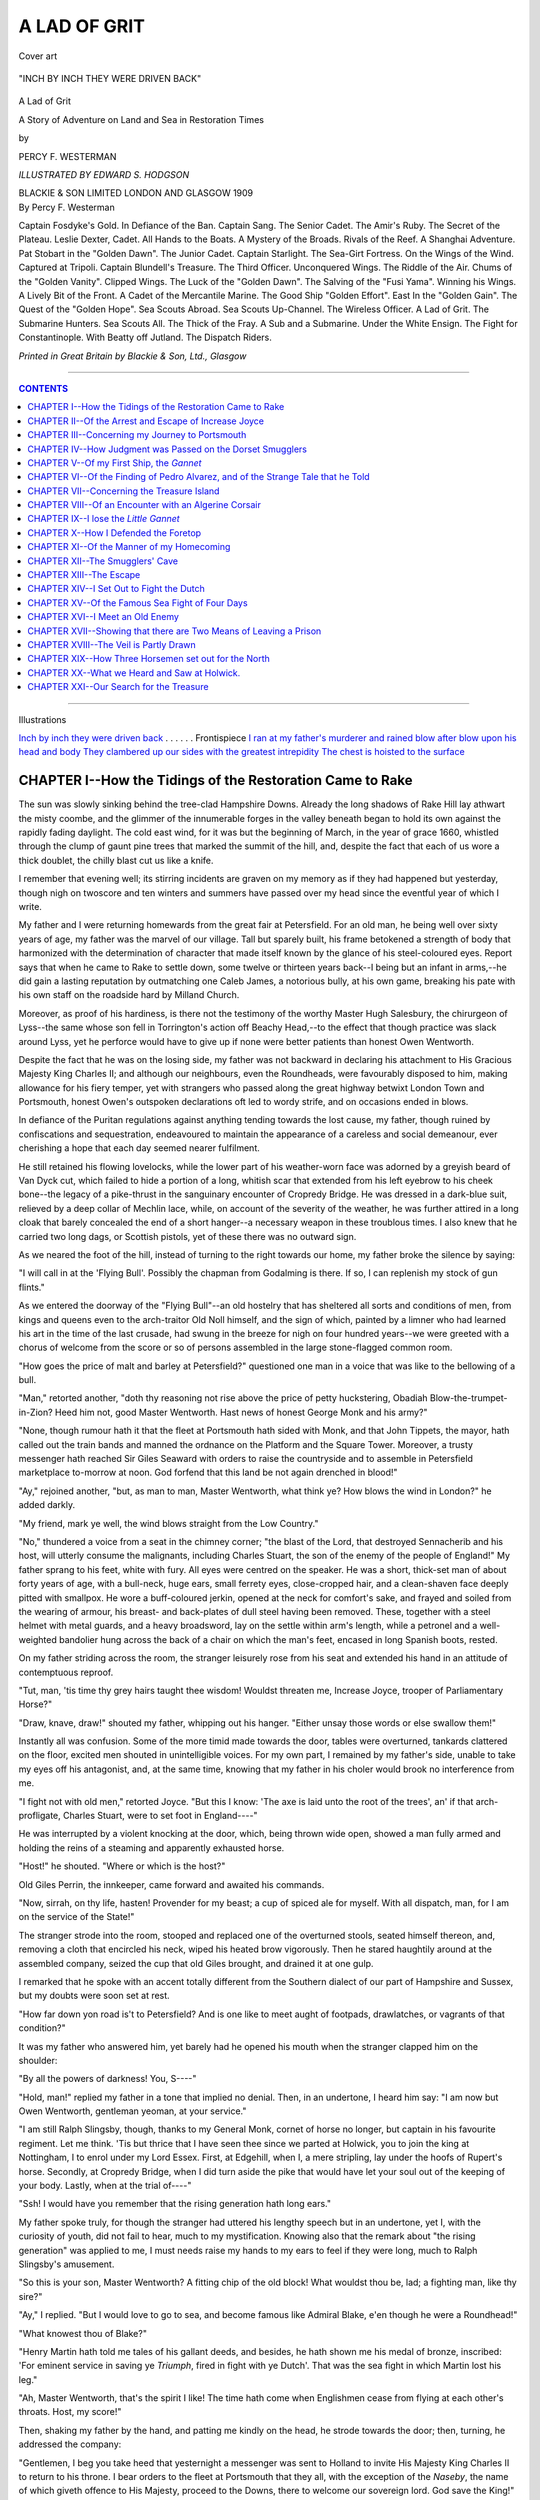 .. -*- encoding: utf-8 -*-

.. meta::
   :PG.Id: 39490
   :PG.Title: A Lad of Grit
   :PG.Released: 2014-04-19
   :PG.Rights: Public Domain
   :PG.Producer: Al Haines
   :DC.Creator: Percy F. Westerman
   :MARCREL.ill: Edward S. Hodgson
   :DC.Title: A Lad of Grit
              A Story of Adventure on Land and Sea in Restoration Times
   :DC.Language: en
   :DC.Created: 1909
   :coverpage: images/img-cover.jpg

.. role:: small-caps
   :class: small-caps

=============
A LAD OF GRIT
=============

.. clearpage::

.. pgheader::

.. vspace:: 3

.. container: coverpage

.. _`Cover art`:

.. figure:: images/img-cover.jpg
   :align: center
   :alt: Cover art

   Cover art

.. vspace:: 3

.. container: frontispiece

.. _`INCH BY INCH THEY WERE DRIVEN BACK`:

.. figure:: images/img-front.jpg
   :align: center
   :alt: "INCH BY INCH THEY WERE DRIVEN BACK"

   "INCH BY INCH THEY WERE DRIVEN BACK"

.. vspace:: 3

.. container:: titlepage white-space-pre-line

   .. class:: center x-large

   A Lad of Grit

   .. class:: center medium

   A Story of Adventure on Land
   and Sea in Restoration Times

   .. vspace:: 2

   .. class:: center medium

   by

   .. class:: center medium

   PERCY F. WESTERMAN

   .. vspace:: 3

   .. class:: center small

   *ILLUSTRATED BY EDWARD S. HODGSON*

   .. vspace:: 3

   .. class:: center medium white-space-pre-line

   BLACKIE & SON LIMITED
   LONDON AND GLASGOW
   1909

.. vspace:: 3

.. container:: verso white-space-pre-line

   .. class:: left medium

   By Percy F. Westerman

   .. vspace:: 2

   .. class:: left medium

   Captain Fosdyke's Gold.
   In Defiance of the Ban.
   Captain Sang.
   The Senior Cadet.
   The Amir's Ruby.
   The Secret of the Plateau.
   Leslie Dexter, Cadet.
   All Hands to the Boats.
   A Mystery of the Broads.
   Rivals of the Reef.
   A Shanghai Adventure.
   Pat Stobart in the "Golden Dawn".
   The Junior Cadet.
   Captain Starlight.
   The Sea-Girt Fortress.
   On the Wings of the Wind.
   Captured at Tripoli.
   Captain Blundell's Treasure.
   The Third Officer.
   Unconquered Wings.
   The Riddle of the Air.
   Chums of the "Golden Vanity".
   Clipped Wings.
   The Luck of the "Golden Dawn".
   The Salving of the "Fusi Yama".
   Winning his Wings.
   A Lively Bit of the Front.
   A Cadet of the Mercantile Marine.
   The Good Ship "Golden Effort".
   East In the "Golden Gain".
   The Quest of the "Golden Hope".
   Sea Scouts Abroad.
   Sea Scouts Up-Channel.
   The Wireless Officer.
   A Lad of Grit.
   The Submarine Hunters.
   Sea Scouts All.
   The Thick of the Fray.
   A Sub and a Submarine.
   Under the White Ensign.
   The Fight for Constantinople.
   With Beatty off Jutland.
   The Dispatch Riders.

   .. vspace:: 2

   .. class:: center small

   *Printed in Great Britain by Blackie & Son, Ltd., Glasgow*

----

.. contents:: CONTENTS
   :depth: 1
   :backlinks: entry

----

.. class:: center medium

Illustrations

.. vspace:: 2

.. class:: left medium white-space-pre-line

`Inch by inch they were driven back`_ . . . . . . Frontispiece
`I ran at my father's murderer and rained blow after blow upon his head and body`_
`They clambered up our sides with the greatest intrepidity`_
`The chest is hoisted to the surface`_

.. vspace:: 3

CHAPTER I--How the Tidings of the Restoration Came to Rake
==========================================================

The sun was slowly sinking behind the
tree-clad Hampshire Downs.  Already the long
shadows of Rake Hill lay athwart the misty
coombe, and the glimmer of the innumerable
forges in the valley beneath began to hold its
own against the rapidly fading daylight.  The
cold east wind, for it was but the beginning of
March, in the year of grace 1660, whistled
through the clump of gaunt pine trees that
marked the summit of the hill, and, despite the
fact that each of us wore a thick doublet, the
chilly blast cut us like a knife.

I remember that evening well; its stirring
incidents are graven on my memory as if they
had happened but yesterday, though nigh on
twoscore and ten winters and summers have
passed over my head since the eventful year of
which I write.

My father and I were returning homewards
from the great fair at Petersfield.  For an old
man, he being well over sixty years of age, my
father was the marvel of our village.  Tall but
sparely built, his frame betokened a strength of
body that harmonized with the determination of
character that made itself known by the glance
of his steel-coloured eyes.  Report says that
when he came to Rake to settle down, some
twelve or thirteen years back--I being but an
infant in arms,--he did gain a lasting reputation
by outmatching one Caleb James, a notorious
bully, at his own game, breaking his pate with
his own staff on the roadside hard by Milland Church.

Moreover, as proof of his hardiness, is there
not the testimony of the worthy Master Hugh
Salesbury, the chirurgeon of Lyss--the same
whose son fell in Torrington's action off Beachy
Head,--to the effect that though practice was
slack around Lyss, yet he perforce would have
to give up if none were better patients than
honest Owen Wentworth.

Despite the fact that he was on the losing
side, my father was not backward in declaring
his attachment to His Gracious Majesty King
Charles II; and although our neighbours, even
the Roundheads, were favourably disposed to
him, making allowance for his fiery temper,
yet with strangers who passed along the great
highway betwixt London Town and
Portsmouth, honest Owen's outspoken declarations
oft led to wordy strife, and on occasions ended
in blows.

In defiance of the Puritan regulations against
anything tending towards the lost cause, my
father, though ruined by confiscations and
sequestration, endeavoured to maintain the
appearance of a careless and social demeanour,
ever cherishing a hope that each day seemed
nearer fulfilment.

He still retained his flowing lovelocks, while
the lower part of his weather-worn face was
adorned by a greyish beard of Van Dyck cut,
which failed to hide a portion of a long, whitish
scar that extended from his left eyebrow to his
cheek bone--the legacy of a pike-thrust in the
sanguinary encounter of Cropredy Bridge.  He
was dressed in a dark-blue suit, relieved by a
deep collar of Mechlin lace, while, on account
of the severity of the weather, he was further
attired in a long cloak that barely concealed the
end of a short hanger--a necessary weapon in
these troublous times.  I also knew that he
carried two long dags, or Scottish pistols, yet
of these there was no outward sign.

As we neared the foot of the hill, instead of
turning to the right towards our home, my father
broke the silence by saying:

"I will call in at the 'Flying Bull'.  Possibly
the chapman from Godalming is there.  If so, I
can replenish my stock of gun flints."

As we entered the doorway of the "Flying
Bull"--an old hostelry that has sheltered all
sorts and conditions of men, from kings and
queens even to the arch-traitor Old Noll himself,
and the sign of which, painted by a limner who
had learned his art in the time of the last crusade,
had swung in the breeze for nigh on four
hundred years--we were greeted with a chorus
of welcome from the score or so of persons
assembled in the large stone-flagged common room.

"How goes the price of malt and barley at
Petersfield?" questioned one man in a voice that
was like to the bellowing of a bull.

"Man," retorted another, "doth thy reasoning
not rise above the price of petty huckstering,
Obadiah Blow-the-trumpet-in-Zion?  Heed
him not, good Master Wentworth.  Hast news
of honest George Monk and his army?"

"None, though rumour hath it that the fleet
at Portsmouth hath sided with Monk, and that
John Tippets, the mayor, hath called out the
train bands and manned the ordnance on the
Platform and the Square Tower.  Moreover, a
trusty messenger hath reached Sir Giles Seaward
with orders to raise the countryside and to
assemble in Petersfield marketplace to-morrow
at noon.  God forfend that this land be not
again drenched in blood!"

"Ay," rejoined another, "but, as man to man,
Master Wentworth, what think ye?  How blows
the wind in London?" he added darkly.

"My friend, mark ye well, the wind blows
straight from the Low Country."

"No," thundered a voice from a seat in the
chimney corner; "the blast of the Lord, that
destroyed Sennacherib and his host, will utterly
consume the malignants, including Charles
Stuart, the son of the enemy of the people of
England!"  My father sprang to his feet, white
with fury.  All eyes were centred on the speaker.
He was a short, thick-set man of about forty
years of age, with a bull-neck, huge ears, small
ferrety eyes, close-cropped hair, and a
clean-shaven face deeply pitted with smallpox.  He
wore a buff-coloured jerkin, opened at the neck
for comfort's sake, and frayed and soiled from
the wearing of armour, his breast- and
back-plates of dull steel having been removed.  These,
together with a steel helmet with metal guards,
and a heavy broadsword, lay on the settle within
arm's length, while a petronel and a
well-weighted bandolier hung across the back of a
chair on which the man's feet, encased in long
Spanish boots, rested.

On my father striding across the room, the
stranger leisurely rose from his seat and
extended his hand in an attitude of contemptuous
reproof.

"Tut, man, 'tis time thy grey hairs taught
thee wisdom!  Wouldst threaten me, Increase
Joyce, trooper of Parliamentary Horse?"

"Draw, knave, draw!" shouted my father,
whipping out his hanger.  "Either unsay those
words or else swallow them!"

Instantly all was confusion.  Some of the more
timid made towards the door, tables were
overturned, tankards clattered on the floor, excited
men shouted in unintelligible voices.  For my
own part, I remained by my father's side, unable
to take my eyes off his antagonist, and, at the
same time, knowing that my father in his choler
would brook no interference from me.

"I fight not with old men," retorted Joyce.
"But this I know: 'The axe is laid unto the root
of the trees', an' if that arch-profligate, Charles
Stuart, were to set foot in England----"

He was interrupted by a violent knocking
at the door, which, being thrown wide open,
showed a man fully armed and holding the
reins of a steaming and apparently exhausted horse.

"Host!" he shouted.  "Where or which is the host?"

Old Giles Perrin, the innkeeper, came forward
and awaited his commands.

"Now, sirrah, on thy life, hasten!  Provender
for my beast; a cup of spiced ale for myself.
With all dispatch, man, for I am on the service
of the State!"

The stranger strode into the room, stooped
and replaced one of the overturned stools, seated
himself thereon, and, removing a cloth that
encircled his neck, wiped his heated brow
vigorously.  Then he stared haughtily around at the
assembled company, seized the cup that old
Giles brought, and drained it at one gulp.

I remarked that he spoke with an accent
totally different from the Southern dialect of our
part of Hampshire and Sussex, but my doubts
were soon set at rest.

"How far down yon road is't to Petersfield?
And is one like to meet aught of footpads,
drawlatches, or vagrants of that condition?"

It was my father who answered him, yet barely
had he opened his mouth when the stranger
clapped him on the shoulder:

"By all the powers of darkness!  You, S----"

"Hold, man!" replied my father in a tone that
implied no denial.  Then, in an undertone, I
heard him say: "I am now but Owen
Wentworth, gentleman yeoman, at your service."

"I am still Ralph Slingsby, though, thanks
to my General Monk, cornet of horse no longer,
but captain in his favourite regiment.  Let me
think.  'Tis but thrice that I have seen thee
since we parted at Holwick, you to join the king
at Nottingham, I to enrol under my Lord Essex.
First, at Edgehill, when I, a mere stripling, lay
under the hoofs of Rupert's horse.  Secondly,
at Cropredy Bridge, when I did turn aside the pike
that would have let your soul out of the keeping
of your body.  Lastly, when at the trial of----"

"Ssh!  I would have you remember that the
rising generation hath long ears."

My father spoke truly, for though the stranger
had uttered his lengthy speech but in an
undertone, yet I, with the curiosity of youth, did not
fail to hear, much to my mystification.  Knowing
also that the remark about "the rising generation"
was applied to me, I must needs raise my
hands to my ears to feel if they were long, much
to Ralph Slingsby's amusement.

"So this is your son, Master Wentworth?
A fitting chip of the old block!  What wouldst
thou be, lad; a fighting man, like thy sire?"

"Ay," I replied.  "But I would love to go to
sea, and become famous like Admiral Blake, e'en
though he were a Roundhead!"

"What knowest thou of Blake?"

"Henry Martin hath told me tales of his
gallant deeds, and besides, he hath shown me
his medal of bronze, inscribed: 'For eminent
service in saving ye *Triumph*, fired in fight
with ye Dutch'.  That was the sea fight in
which Martin lost his leg."

"Ah, Master Wentworth, that's the spirit I
like!  The time hath come when Englishmen
cease from flying at each other's throats.  Host,
my score!"

Then, shaking my father by the hand, and
patting me kindly on the head, he strode
towards the door; then, turning, he addressed
the company:

"Gentlemen, I beg you take heed that yesternight
a messenger was sent to Holland to invite
His Majesty King Charles II to return to his
throne.  I bear orders to the fleet at Portsmouth
that they all, with the exception of the *Naseby*,
the name of which giveth offence to His Majesty,
proceed to the Downs, there to welcome our
sovereign lord.  God save the King!"

While the silence that prevailed in the room,
following on this startling announcement, still
remained, I could hear the thud of horse's hoofs
as Ralph Slingsby resumed his momentous
journey towards Petersfield.

When, a quarter of an hour or so later, we left
the "Flying Bull", the moon had risen,
throwing the long shadows of the dark pines athwart
the road.  Our humble abode lay about a mile on
the by-road from Rake to Midhurst, and
homewards we stepped, our thick-soled shoes ringing
on the frosty road.  When but half the distance
was covered, I heard the sound of the crackling
of the dry brushwood in a coppice on our left,
followed by the cry of a bird and the fluttering
of its wings as it flew over our heads.

Instinctively I edged closer to my father and
grasped his left hand.

"Lad, art afraid of a fox running through
the covert?" he exclaimed.  "And wouldst be
a sailor, too!"

In spite of my boast in the well-lit room of the
"Flying Bull", my heart throbbed painfully,
and my reply seemed like to stick in my throat.
We continued in silence, and presently came
to a spot where a large reed-fringed lake lay
on the right-hand side of the road, while on the
other a dense clump of gaunt firs threw a dismal
gloom over our path.

As we neared the clump a voice, authoritative,
harsh, and yet familiar, shouted:

"Stand!"

And into the moonlight stepped a short,
thick-set man, whom I recognized as the soldier who
caused the turmoil at the inn, Increase Joyce.

For the second time that night my father
unsheathed his hanger, and, pushing me behind
him, advanced towards the man.

"Stand!" he repeated.  "See here; a word
in thine ear, Master Wentworth.  Less than an
hour agone I said: 'I fight not with old men'.
I recall those words.  With me it is a case of
doing in Rome as do the Romans.  The
Commonwealth is at an end, therefore I am a
Parliamentarian no longer.  Instead, I journey
to the Rhine to join the German freebooters, or
else to the Spanish Main to throw in my lot with
the buccaneers of the Indies--it matters not
which; but ere I go I have an account to settle
with the Lord of Holwick.  Little did I think to
find him hiding in an obscure Sussex village.
Dost remember twenty years aback--the trysting
place under the Holmwood Oak?--Ah! ... Nay!
Stand, at thy peril!"

But my father, white with passion, still
advanced, the moonbeams dancing on his glittering
blade.  Joyce unslung his petronel, and
covered his antagonist when within fifteen or
twenty paces.

"Murderer!" shouted my father.

"As you will; I take no risks with steel,"
and immediately the report of the weapon burst
upon my ears like a clap of thunder, while the
trees were illuminated by the flash of the
discharge.  I shut my eyes and screamed in terror,
and on opening them I saw--oh, merciful
Heaven!--a convulsive form lying in the road,
while the Roundhead stood watching me
intently, the smoke from his petronel hanging
round like a pall, and slowly ascending in the
chill night air.

In an instant my terror left me and I became
a demon.  Grasping my oak cudgel in my hand,
I ran at my father's murderer and rained blow
after blow upon his head and body.  It was but
a forlorn attempt.  His headpiece and armour
received the blows as lightly as if they were from
a straw, and with an oath he smote me heavily
on the chest with the butt of his pistol, so that I
reeled, fell backward across the body of my
murdered sire, and struck my head on the frosty
road.  Multitudes of lights flashed before my
eyes, followed by a red glare, and I lost all
consciousness.

.. _`I RAN AT MY FATHER'S MURDERER AND RAINED BLOW AFTER BLOW UPON HIS HEAD AND BODY`:

.. figure:: images/img-016.jpg
   :align: center
   :alt: "I RAN AT MY FATHER'S MURDERER AND RAINED BLOW AFTER BLOW UPON HIS HEAD AND BODY"

   "I RAN AT MY FATHER'S MURDERER AND RAINED BLOW AFTER BLOW UPON HIS HEAD AND BODY"




CHAPTER II--Of the Arrest and Escape of Increase Joyce
======================================================

When I came to, the first vague impressions
of consciousness were the excited chatterings of
what seemed to me a multitude of people.  Then
I saw the flashing of the light of a log fire
lightening the dark oak beams of a room.  I lay
still, my temples throbbing like to burst, and
my head swimming till I felt ready to vomit.
Trying to collect my thoughts, I realized that
I was in the kitchen of our own house.  Then
in an instant the whole scene of the tragedy in
the pine-shrouded lane burst upon me in all its
horror, and I raised myself on one elbow and
feebly articulated: "Father, say it is but a dream!"

Gentle hands firmly put my head back upon
a pillow, and a voice, which I recognized as that
of Master Salesbury, the chirurgeon, said: "The
lad will surely recover.  No more letting of blood
or cupping is needful.  A hot posset will not
come amiss, good Mistress Heatherington, ere
I take my leave, for 'tis cold abroad."

"Thou art right, Master Salesbury," replied
another, Sir George Lee, who, I afterwards found
out, had been summoned as a Justice of the
Peace to take down such evidence as could be
obtained.  "And as for you, sir, I must ask you
to accompany me as my guest till this
unfortunate matter can fully be gone into."

"Right gladly would I, worthy sir, but I ride
hot-foot on affairs of State.  By ten of the clock
I must deliver a sealed packet into the hands
of Master Jack Tippets, the Mayor of Portsmouth."

I started, and strove again to rise; the voice
seemed but too familiar to my ears; but once
more I was soothed into repose.

"To Portsmouth, say you?  Then why, may
I ask, were you so far from the highway?"

"I had also to summon the Squire of Trotton----"

"Trotton, say you?  Then why didst take this
road, seeing that the turning at Milland is the
right and proper one?" demanded Sir George
sternly.

"I must have missed the right road, and,
hearing shots, I suspected some foul crime, and
rode hither----"

In an instant I connected that voice with that
of the murderer, Increase Joyce, and with what
strength yet remained I shouted: "Seize him;
he is my father's murderer!"

Immediately all was commotion.  Women
shrieked--men shouted.  Sir George Lee sprang
to his feet and whipped out his sword.  "Arrest
him," he ordered.  Two men, who were attendants
at the Court Leet, placed their hands on
Joyce's shoulder.

"Unhand me, men!" he exclaimed; "'tis a
mistake--a grave mistake.  Would ye pay heed
to the ravings of a light-headed child?"

A wave of indecision swept over the people
present; but, in spite of extreme physical pain, I
had raised myself on my elbow, and in reply
I repudiated the Roundhead's taunt.  "I am
not light-headed nor is it a mistake.  That
man shot my father with a petronel not a furlong
from this house."

But Joyce doggedly followed up his line of
argument.  "Look, worthy sir," he reiterated,
"the lad is still wandering.  Why, when I came
upon them, the boy was stretched senseless on
the roadway.  I pray you, order your men to
release me.  I journey on the business of the
Commonwealth."

The two men released their hold, but Sir
George turned on them with a rage quite
unusual to him.  "Were ye told to unhand him,
dolts?" he shouted.  "A messenger of the
Commonwealth or no messenger, I take the
responsibility.  Bind him, and away to
Midhurst with him at once."

With an oath the scoundrel shook off his two
captors and threw himself bodily on Sir George.
Taken unawares, the knight could ill defend
himself, and before the bystanders could interfere, a
knife flashed in the firelight and was buried in
his body.  Then the two henchmen grappled
with the Roundhead, and all three rolled in a
heap on the floor.  It was not until the miscreant
was stunned by a blow from a milking stool that
he was finally secured, and attention could be
given to Sir George Lee.

The knight was leaning against the wall, his
head slightly bent, while a deadly pallor
overspread his face, on which, however, lurked a
peculiarly grim smile.

"Art hurt, Sir George?" asked Master Salesbury.

"Nay, Doctor, 'tis not a case for your hands
this time, thanks to Lawyer Whitehead; I am
but winded."

"To Lawyer Whitehead!  How?"

"Ay, to Lawyer Whitehead!  'Tis the first
time in twenty-nine years that I have been well
served by a lawyer, and even this once it was not
as a deliberate act of kindness."  And, drawing
from his pocket a thick bundle of parchment,
partly cut through by the villain's knife, he held
it up for inspection.

At that moment the door opened and a sturdy
countryman entered, pulling his forelock as a
mark of respect to Sir George, and handed him
a petronel which I recognized only too well.

"Zure, sir, I did find 'e but d'ree paces
from t' road where they killed Maister Wentworth."

Under guard, the villain, now in a half-dazed
condition, was removed in a cart to the jail at
Midhurst.  Most of those present dispersed, and,
faint and tired, I fell into a troubled sleep.

A week passed ere I had sufficient strength
to be able to sit up.  Under the careful nursing
of Mistress Heatherington my bodily hurts were
healed, though the mental anguish of that terrible
night still gripped me in a relentless grasp.

It was on a Tuesday morning when Sir George
came to the cottage to enquire how I progressed,
and to tell me that he was taking me to the
courthouse at Midhurst on the following
Monday morning, should I be well enough to bear
the journey.

"Lad," he exclaimed, "I would I could
fathom this mystery!  Thy father's slayer is no
mean reaver or cutpurse; yet, though we have
him safe by the heels, manacled and leg-ironed,
and threaten him with the thumbscrews, never
a word can be wrung from him.  Was there
ever a feud 'twixt thy sire and him?"

I told the knight of the event that took place
at the sign of the "Flying Bull", and of the
meeting with the villain in the moonlit lane.
Sir George listened attentively, and, proud of
being privileged to talk to so exalted a
personage as the wealthiest man for miles around
Rake, I let my tongue run wild for the space
of nigh on an hour.

When I had finished, Sir George, who had
never ceased to stroke his beard and play a
tattoo with his fingers on the table, remained
silent for a few minutes; then suddenly he exclaimed:

"Holwick!  Captain Slingsby of Monk's
Regiment of Horse!  'Tis passing strange, yet----"

His remarks were cut short by the thunder of
a horse's hoofs, and a man suddenly burst in
through the door and exclaimed breathlessly:
"Oh, Sir George!  Sir George!"

"Well, sirrah?"

But the man could only stammer out: "Oh,
Sir George!"

This was more than the choleric old knight
could stand.  "Don't stand there babbling like
a drunken mummer at Martinmas fair!" he
shouted, with a round oath.  "Deliver thy message, dolt!"

"Oh, Sir George!  The murderer Joyce hath escaped!"

With another furious outburst the knight
rushed out of the room, mounted his horse, and,
followed by his two servants and the messenger
of ill-tidings, rode furiously down the road to
Midhurst, the noise of the horses' hoofs clattering
on the frosty road testifying to the speed
at which they were urged.

News travels apace, and in less than an hour
it was all over our village that Joyce had by
some means obtained a file, cut through his
fetters, and, after a murderous attack on his
jailer, had broken out of Midhurst Jail, and was
last seen making his way towards the bleak
Sussex Downs.

.. vspace:: 2

My father had already been laid to rest in the
quiet little churchyard of Trotton, and on
making an examination of the little house where we
dwelt, his will was discovered.  The reading of
this will, though of little interest to me (on
account, I now suppose, of my youth), was the
occasion of an assembly of many of the friends
of my father, the number surprising me; for,
though highly respected, he was not one who
was fond of associating with our neighbours.

There were present, besides Sir George Lee, who
appeared to take a great interest in me, Lawyer
Whitehead, Howard Hobbs and Jack Alexander
of Iping, both of whom had seen service under
Prince Rupert; Arthur Conolly, an Irish veteran
who had served in the Low Countries, and who
had come over from Chichester for the occasion;
Arthur Lewis, a gentleman of Bramshott; Percy
Young, an officer of the navy, who in his earlier
days had lost a leg in the action of La Rochelle;
Herbert Collings, a master mariner of Gosport,
who used to be a frequent visitor at our house,
and who greatly interested me with the account
of his adventures off the coast of Barbary; and
Giles Perrin, the landlord of the "Flying Bull",
who modestly seated himself on a stool in a
remote corner of the room.  There were also
several others whose names I forget.

Lawyer Whitehead, whose name did not belie
his appearance, adjusted his horn spectacles, and,
unfolding a parchment, read the will, which is as
follows:--

"In the Name of God, Amen, I, Owen
Wentworth, late of Holwick in the countie of Yorks"
[here followed some word that had been erased
and "yeoman" written above] "being whole of
bodie and perfect of mynde, do ordaine and make
this my last will and testament in manner and
forme followinge: First, I commend my soule into
the handes of Almightie God my Creator, and my
bodie to be buried in the churchyarde at Trotton.
Item, I give to the poor of the parish of Rake
ten pounds to be divided amongst them by the
discretion of my Executors.  Item, I give to Sir
George Lee, knight, in token of friendship, my
horse, alsoe a box and contents now deposited
with Master Whitehead, Lawyer of Midhurst.
Item, to my sister Margaret, now wedded to
George Anderson, Clerk of Ye Survey at the
Dockyarde neare Portesmouth, One hundred
Pounds.  Item, to the said George Anderson
the sum of Twenty and five Pounds yearly,
provided that the said George Anderson doth fulfil
to the letter the instructions set forth by me and
intrusted to the keeping of the aforesaid Master
Whitehead, Lawyer of Midhurst.

"Item, to all persons hereinafter named" [here
followed a long list of names, embracing all
present and many besides], "provided that they
pay me the last respects due to me, I give XX*s*.
Item, to John Alexander and Arthur Lewis, my
welbeloved friends and Executors, I give Five
Pounds apiece.

"Item, to my deerly beloved sonne Aubrey
I give the residue of my estate, to be held in
trust by the aforesaid George Anderson till my
sonne attain the age of XXI yeares, if he doe
so long live.

"It is my will alsoe that my sonne Aubrey
shall take charge and have and hold the metal
box that I do always carry attached to my belt,
suffering not the same to go out of hys
possession, so that it will help in a small matter whereof
he knoweth not yet.

"Item, it is my will if the above named
Aubrey my sonne doth dye without heires or
before he come to the age of XXI years, the
residue shall remain to my sister Margaret
Anderson and her heires forever."

.. vspace:: 2

There was a buzz of suppressed excitement
when Master Whitehead had ended the reading
of this lengthy will.  Clearly my father was a
far richer man than most people had wot of;
moreover, there was a cloud of mystery hanging
over the will--that was evident by the darkly
worded passage about keeping the instructions.

But before there was time for discussion the
lawyer brought out another bulky packet,
fastened with a large red seal.  This he broke
and withdrew the contents, revealing yet another
sealed missive and a sheet of vellum written in
my father's hand.  The missive was addressed:
"In trust for my sonne Aubrey Wentworth.
To Master George Anderson, dwelling in
St. Thomas Street in Ye Burrough of Portesmouth.
Not to be opened under paine of my displeasure
till my sonne attaine the age of XXI years."

.. vspace:: 2

The letter gave instructions for me to be sent
to my uncle's at Portsmouth, to be provided for
until I could choose for myself what I should
be, at the same time exhorting me to serve
faithfully His Majesty King Charles II or his lawful
successor, and to abstain from vain or idle
longings to break the seals of the enclosed
package till the stipulated time limit had expired.

This the lawyer gravely handed to me, expressing
his satisfaction at the prospect before
me--a statement that left me more bewildered
than before.

Then Sir George Lee spoke, enquiring where
was the small metal box that my father had
mentioned.

Here was another mystery.  No one knew or
had seen the box.  Mistress Heatherington and
both the servants, Giles and William, who had
brought home the body of my murdered sire, had
been ignorant of its existence, and, at the request
of Lawyer Whitehead, the clothes my father
wore at the time of his death were produced.
There was the belt--a highly ornamented broad
band of Spanish leather.  The lawyer took and
examined it, then passed it on to Sir George,
who also looked at it closely, even bending
and shaking it in the hope that the missing
box might be hidden between the layers of leather.

"Ah, what has been here?" exclaimed the
knight, pointing to a series of minute holes
round a patch of leather that was not quite so
discoloured as the rest.

Clearly the mysterious box was missing, and
it was evident that it had been forced away from
the leathern belt.  Then arose the question, how
could it have been detached, and who was the
miscreant who had taken it?

The debate lasted for a long while, but all
present were agreed that the villain Joyce must
have annexed it for some particular motive,
though 'twas evident that robbery was not
intended, the box being of some worthless metal.

Master Whitehead then gave to Sir George an
oaken box which my father had mentioned in his
will.  The knight opened it, disclosing a lace
handkerchief marked with a deep brown stain,
to which was fastened a piece of parchment
inscribed: "Stained with y^e blood of y^e Martyr
His M^tie King Charles", the jewelled hilt of a
sword, a ring, and several papers.

The knight reverently pressed his lips to the
royal relic, then proceeded to peruse the various
papers.  The first he looked at intently for some
moments, then read aloud the following words:--

"To Beverley Gate on fir trees that wall
keeping from y^e 11J feete come to of mine
directions in desires I sonne having."

Again he read these unmeaning words, his
brows knitting in undisguised perplexity; then
he handed the paper to the lawyer, who, after
several vain attempts to produce a proper
sentence, turned it over in his hand.  Something
was written on the back; but without saying a
word he returned the paper to Sir George, first
tapping the writing with his forefinger and
clearly indicating that the knight should likewise
keep silence.

My sharp wits clearly told me that Sir George
by his manner was angry with himself for
having read the paper aloud.  Hastily thrusting
it back into the box, he slammed to the lid and
prepared to take his departure.

The rest of the assembled company followed
his example, and, with an arm aching with the
result of vigorous handshakes, I was left alone
with Mistress Heatherington.

It was the last I saw of kind Sir George Lee
for many a long year.




CHAPTER III--Concerning my Journey to Portsmouth
================================================

Grief does not for long hold its sway over the
buoyant spirit of youth, and, in spite of the
heavy blow that I had sustained, my boyish
disposition speedily reasserted itself, and I
looked forward with undisguised eagerness to
my journey to my new home in Portsmouth town.

Already I had heard many wondrous tales
of the happenings in that town from the lips
of old Master Herbert Collings and of Henry
Martin.  In my mind I pictured my worthy
uncle taking me round the dockyard, showing
me this and that vessel, and pointing out this
captain who fought against the Dutch, and
that master mariner who repulsed the Barbary corsair.

With bright visions of the future I gave little
heed to the troubles of the past, and eagerly
wished for the end of the nine long days that
must pass ere I left the quiet of our little village
of Rake for the busy life of a naval town.

A day spent in Midhurst, where I was well
fitted out with clothes, helped to make the time
pass, and on the evening previous to the eventful
day of my departure, I climbed the steep ascent
of Rake Hill to bid farewell to some of my
friends who dwelt on the by-road towards Lyss.

It was dark ere I set out homewards, and on
the summit of the hill I stopped to look across
the coombe, where flickered the innumerable
wood fires of the iron smelters' forges.  It
reminded me strangely of that eventful day, but
a few weeks past, when I journeyed over the
selfsame road with my father, and instinctively
I breathed a prayer for vengeance against his
foul murderer.

Suddenly the distant thud of horses' hoofs
smote upon my ear, and before I reached the
foot of the hill, where stands the "Flying Bull",
I perceived a cavalcade rapidly approaching.

As I drew to the side of the highway to watch
them pass, I could see in the starlight that there
was a body of horse, some dozen at least,
surrounding a carriage.  The horsemen were
accoutred in breast- and back-plates and steel
helmets, and from their sour visages I knew
them to be Roundheads.  Inside the carriage
a candlelamp burned, throwing a dim light on
the occupants; and, brief as was my glimpse,
I saw that they were lavishly attired, and wore
lovelocks under their plumed beaver hats.

Whether they journeyed as prisoners I could
not tell, though from the careless jovial
expression of their faces it seemed otherwise; but
before I could remark much else the party had
galloped past, and were well on their way along
this southern highway towards Portsmouth.
When I reached my home I at once retired for
the night, and was soon dreaming of horsemen
and chariots till the rays of the morning sun,
thrown athwart my bed, awoke me.

In my eagerness to start I could scarcely be
persuaded to eat anything.  In vain did Mistress
Heatherington coax me--my excitement was
too great.  At length the two-horsed wain
belonging to Farmer Hill drew up outside our
house.  By this conveyance I was to be taken
to Petersfield, there to proceed by a chapman's
cart that journeyed thrice weekly betwixt that
town and Portsmouth.

My packages and boxes were lifted into the
wagon.  I climbed up beside the driver, and
with many a handwave my old home was left
behind me, and a new world lay before me.

I was now fourteen years of age, and for a
country-bred lad I flattered myself that I was
no fool.  Tall for my age, broad-shouldered
and supple-limbed, I possessed an unusual
amount of strength, and could bear fatigue in
a manner that could only be accounted for by
the fact that I had led an active outdoor life.

Slowly the wagon ascended the steep incline
of Rake Hill.  The summit gained, there was
time for a parting glance across the coombe ere
the four-mile stretch of downhill road
commenced.  At first I talked excitedly with the
driver, a sour-faced, wizened man, whose short
jerky answers, spoken in broadest Sussex, did
not encourage conversation; so presently I
dropped all attempt at talking, and took note
of the various places and persons we met on
the road.

At Sheet Bridge we were stopped by a toll-gate,
the driver exchanging a few angry words
with the villainous-looking man who held the gate.

Beyond was a short, steep hill, up which we
both walked, the driver having thrown the reins
across his horse's back.  At the summit was
a gallows, from which hung something black.
As we drew nearer I could see that the dark
object was all that remained of what was once
a man.  The corpse, daubed with pitch, was
encircled with iron hoops like a cage, and as
the wind howled over the hilltop the chain that
suspended the cage creaked horribly.

The corpse could not have been there for
long; it certainly was not there on the occasion
of my last journey with my father to Petersfield.
I noticed that the little finger of each hand was
missing!

The driver looked at me over his shoulder,
as if to note the effect that this horrible sight
might have on a youth.

"See you?" he queried, knowing full well
that I could not well miss seeing it unless I
were blind.

I nodded.  "Let yon be a waarning to 'e,
young maaster.  Do 'e never taake to killin'.
'Whoso sheddeth man's blood, by man shall
his blood be shed.'"  And with this remarkable
discourse he slowly climbed back to his seat
on the wagon, I following him.

But I was not satisfied.  Those missing fingers
puzzled me, and I ventured to ask why the
hands had been mutilated.  For answer he
plunged his hand into one of his many pockets
and produced a small object that looked like a
leather purse.  This he opened and pulled out
a human finger, the stump being mounted with
silver!  For a moment he held it before my eyes;
then, as if too precious to be exposed to the light
of day, he carefully replaced it in its wrappings.

"Young maaster," he replied, "for certain
prevention of agues, fever, smallpox, plague,
and all divers illnesses, for certain proof against
the evil eye, there is nowt that can compare
with the little finger of a murderer."

By this time the square tower of Petersfield
Church was in sight, and soon after we drew
up in the courtyard of the "Red Lion", where,
since it was market day, there were numbers
of carts and wagons from the countryside for
miles around.

In the midst of the bustle and noise I saw
that mingled with the countryfolk were several
soldiers, while in a corner of the courtyard was
a ponderous coach, which, if I mistook not,
was the very one that passed me yesternight at
Rake Hill.

It was but ten in the morning, and the two
occupants of the coach had not yet appeared.
Apparently an accident had befallen the
conveyance, for a smith was busily engaged with
hammer and cold chisel in repairing one of the
wheels.

Notwithstanding their Puritanical garb, most
of the troopers had, even at this early hour,
partaken of spirituous drinks, and, judging by
their gestures and talk, were evidently anticipating
the restoration of His Majesty King Charles.

Perceiving a serving maid at one of the
windows, one of the soldiers began to make
love to her in dumb show, kissing his hand and
waving his iron headpiece to the damsel, who
seemed nothing loath to accept his advances.

Presently she opened the casement, and,
leaning out, threw him a flower.  Few women can
throw straight, and this one was no exception.
Her missile flew far above the man's head, and,
running backwards in a vain endeavour to catch
it, he fell heavily into a large trough of pigs'
mash, where, half-stunned by the force of his
fall, he lay wallowing in the sticky mess, till he
was helped out by his comrades, to the
accompaniment of their jeers and laughter.

Having carried all my belongings into the
inn, the old carter bade me farewell; and as
the sound of his footsteps was lost in the outside
din, I felt as if the last link that bound me to
the home of my childhood was severed.

The host of the "Red Lion", an old soldier
by appearance, came in and asked me what I
lacked.  I told him I was waiting for the
chapman who travelled between Winton, Petersfield,
and Portsmouth, and at the same time ordered
a meal, for the morning ride had made me hungry.

The landlord hurried off, for callers were
many that morning, and whilst I was waiting
I took stock of the room.  It was panelled, and
had thick oak rafters and low ceiling.  Though
the weather was warm, a large fire blazed on
the hearth, while the wall above the chimney
corner was hung with an assortment of old
weapons.

There were three other occupants of the room,
two of whom sat in the chimney corner, leaning
over the fire as if it were a winter's day, while
the third was spread out on the settle, gazing
stolidly at his companions.  They had evidently
been engaged in deep conversation, but on my
arrival they stopped talking and eyed me with
no goodwill.

All three were villainous-looking men,
dark-skinned and heavy-browed.  One had a livid
weal across his cheek, while another was deeply
pitted with smallpox.  The third had his face
nearly concealed in a dark beard that grew so
high on his cheek as almost to meet his
eyebrows.  Their clothes were old and ragged;
their belongings were limited to a small bundle
that was placed by each man's side.  Three large
tankards, lying upset on the floor, showed that
their refreshment had been copious, while the
reek of strong spirits hung around them like
an invisible cloud.

They made no secret of the fact that my
inquisitive glances were unwelcome, and so much
did they scowl that I turned hastily away and
looked out of the window, where the brilliant
sunshine, beating down on the crowded
courtyard, made a pleasing contrast to the dismal
trio within.

The arrival of another wayfarer next diverted
my thoughts.  The newcomer was a burly,
good-natured farmer, who, after giving the three
men a cheery salutation, which they returned
surlily enough, sat down opposite to me.

Just then the landlord reappeared, and offered
excuses for not having a better room at his
disposal.  "Two officers and a troop of horse,"
said he, "have stayed here overnight.  What
their business is I know not.  The men are free
with everything but their own affairs.  Not
even spiced ale makes their tongues wag in
that direction.  Their masters say less.  Still,
'tis not my business; they pay well.  But even
this young gentleman has to stay here for want
of better room.  Ah, bethink me!  Didst pass
Carver, the chapman, on your way hither?"

"Are your wits wool-gathering, Master Host?"
replied the other.  "Seeing that Carver gave
notice that on Tuesday he would go direct from
Winton, instead of through this town, and that
to-day happens to be Tuesday----"

"Of course!" ejaculated the landlord; "I had
forgotten."

For a moment I felt staggered, then I asked
if there were other means of continuing my way.

"None, young sir; but there is ample
accommodation here for man and beast till
Thursday, when a wagon from Alton to Portsmouth
passes this hostel."

I shook my head.  The idea of spending two
days and nights in this place was out of the
question.  "I must go on," I replied, "even
if I walk."

"You've pluck!" exclaimed the farmer.  "'Tis
a good eighteen miles.  Were it any day but
this I'd take you part of the way."

I thanked him, and asked the landlord to take
care of my trunks till the Thursday; and, having
finished my repast, I prepared to go.

Having paid my account in gold, and received
a quantity of silver change, which the landlord
counted slowly into my hand, I bade the kindly
farmer good-bye, and set off southward along a
dusty, chalky road.

After crossing a small stream, and proceeding
over a long causeway, the road began slowly,
yet gradually, to rise, evidently making for a
gap between two lofty hills.  Two miles brought
me to the foot of the downs, where all signs
of cultivation terminated abruptly, and only a
treeless expanse of turf-covered hills met my eye.

It was warm work that last part of the ascent,
and on gaining the summit of the road I found
that the hillside still towered on both sides,
the highway running through a steep chalk cutting.

Out of breath, I sat down on a grassy bank
and looked back upon the country I had just
left.  Miles and miles of well-wooded land lay
beneath me, extending far away to the North
Downs.  I could see the town of Petersfield
nestling around the square tower of the old
church.  I could trace the dusty road along
which I had journeyed, save the last half-mile,
which was hidden by a chalk cliff that rose
some two hundred yards away on the right.

For over a quarter of an hour I sat enjoying
this magnificent view, when suddenly round the
bend of the road by the base of the cliff appeared
three men whom I had no difficulty in recognizing
as the ill-favoured visitors at the "Red Lion".

Then like a lightning flash the thought swept
across my mind that, having seen the landlord
give me a sum of silver, they had followed me to
this lonesome spot.

I immediately sprang to my feet, and walked
sharply onwards through the cutting.  Ever and
anon I looked back, and found that they were
increasing their pace into almost a trot; so,
directly I had put the brow of the hill betwixt
them and me, I ran steadily but not too swiftly
down the road.  Even as I ran I took in my
surroundings.  In front was the long, white
road, still descending till it turned to the left
beyond a grassy spur of the hill that hid it from
view, though at a considerable distance from it.
Here and there were a few stunted bushes, too
scanty to afford shelter, while not a habitation
nor a human being was to be seen.

Again I looked back.  Notwithstanding the
climb, the men had gained on me, and were
even now running at full speed down the
incline--not two hundred yards away.  One had
out-distanced the others, yet all three were keeping
up a rapid pace.

Instinctively I increased my speed to the
utmost, and, with my elbows pressed closely
against my sides, swung down the road in a
vain endeavour to meet a friendly being, or at
least to outdistance my pursuers.

Once round that bend, surely there would be
a house or some succour; but no, only another
stretch of chalky road.  Then I thought to leave
the road and climb the steep, grassy slope on
my left, and before my pursuers had turned the
corner I was staggering madly up the bank,
where, under the frail shelter of a stunted bush,
I lay down and panted like a hunted hare.

In a very short time the first of my pursuers
appeared round the bend.  It was the one with
the scarred face, and, being in addition grimed
with sweat and dust, and panting heavily, he
presented a truly ferocious aspect.

When he saw the open road with no sign of
his quarry he stopped, swearing and blaspheming
horribly, till his fellow rogues came up.
From my hiding place I could distinctly hear
and see all, they being but forty yards away,
and some fifty feet below me.  In spite of my
terror I kept them in view, and, being weaponless,
I looked around for some means of defence.
Close to my feet was a large rabbit hole, and
knowing from past experience that these animals
frequently throw up flints and other stones from
their burrows, I plunged my hand into the
newly excavated earth, and to my delight found
a large jagged flint, and soon after my armoury
consisted of five good-sized stones.  Then a
piece of wood, lying within two yards of the
bush, and evidently a part of a hurdle, met my
eye.  This I seized, but the act led to my
undoing, for one of the men, happening to look
my way, saw me as I cautiously backed towards
my shelter.

A volley of hideous oaths greeted my discovery,
and immediately the black-bearded fellow
and the man who had proved the fastest of the
three began to climb the hill.

I retreated slowly, so as to save my breath.
Again the wealed-faced man outdistanced his
companion, and soon I could hear his deep
panting behind me.

Then suddenly I turned, and, throwing one of
the largest stones, hit him fairly in the midriff.
With a loud howl he dropped on his knees and
pressed his hands to his injured part, his cudgel
rolling down the slope till stopped by the other
man.

The third rogue, seeing how matters stood,
also began to climb the slope.  For my part,
flushed with my success, I slowly edged away,
intending to make a detour, regain the road, and
then retrace my steps towards Petersfield; for I
knew what sort of road I had already passed, but
was in ignorance of the distance to which this
wild valley extended.

Still climbing, I reached the sloping ridge
round the base of which the road bent.  Once
again I could follow the highway leading to the
chalk cutting, and to my unbounded delight I
saw for the third time that ponderous coach with
its attendant troopers descending the hill at a
sharp pace.

The strong wind that was blowing towards the
approaching cavalcade, and the dusty road, both
tended to deaden the sound of the horses' hoofs
and the dull rumble of the carriage, and as yet
the villains were unaware of their danger.

On the summit of the ridge I turned towards
them.  Instinctively they separated, yet came on
apace--the man whom I had hit with the stone
limping onward with an effort, the others, each
with a knife in his hand, working away on either
side with the intention of preventing my escape.
As the bearded ruffian came within throwing
distance I flung a stone with all my might, and
had he not quickly bounded aside, there would
have been another point in my favour.

As soon as he gained the top of the ridge,
though some feet below me, I made a sudden
rush towards him, intending to make a feint and
then run towards the troopers.  The man stood
on his guard, his knife glittering in the
sunlight, though evidently astonished at my
apparent rashness.

When close upon him I darted to one side and
ran quickly down the hill.  Suddenly my foot
caught in a rabbit hole, and I fell headlong,
rolling over and over in my descent.

With a savage curse my assailant rushed
towards my prostrate body, and even as he did
so he caught sight of the troopers.

His cursing changed into a howl of terror as
he vainly tried to check his descent; but ere he
could recover himself three of the horsemen had
spurred their steeds betwixt him and the rest of
the troop.  He lay on the ground whining
dismally, while the soldiers hastily trussed him up
with a length of stout cord.

Meanwhile the coach had stopped, and as I
approached, limping from the effects of my fall,
its two occupants looked out of the window to
enquire the cause of the disturbance.

Hastily I told my story, and hardly had I
finished, when the elder of the two officers
called to the sergeant: "Quickly, Sedgewyke!
Secure those other rascals!"

Half a dozen troopers were quickly out of their
saddles, and, leaving their horses in the care of
two others, made their way up the slope towards
the spot where the remaining rogues were last
seen.  He of the scarred face was quickly
captured, being well-nigh winded with the effects of
the stone I had thrown; but the third was a
more determined quarry, though, in his
stupidity, instead of climbing upwards (being far
lighter than the soldiers, encumbered as they
were with breast-pieces and riding-boots), he
must needs make for the road, where he raced
off at breakneck speed.

"A crown for the man who brings him down,
dead or alive!" shouted the officer, who looked
upon the pursuit with the eagerness of a sportsman.

Already the soldiers had regained their horses,
and, leaving four as a guard over the prisoners,
dashed in pursuit of the fugitive.  Too late the
wretch saw his mistake, and again ran from the
road towards a steep bank of chalk that towered
up for nearly fifty feet above the stretch of level
grassland at its base.

Lifting me into the coach, the elder man gave
orders to follow the chase, and soon we pulled
up close to where the terror-stricken fugitive was
making a desperate effort to scale the slippery bank.

"Middleton, we have some sport!  I'll wager
my largest snuffbox against thine that the
rogue will outwit your eleven men."

"Taken," replied the other.  "Now, men,"
he shouted, "remember, a crown, dead or alive!"

The troopers were drawn up in an irregular
line along the edge of the road, and had drawn
their pistols from their holsters.

Bang!  A man on the extreme left had fired.
The ball struck the cliff just above the fugitive's
head, bringing down a small avalanche of chalk
and dust.  Digging his hands into the yielding
soil, the wretched man raised himself another
two feet.  Being but thirty yards from us, his
desperate efforts were plainly visible.

Bang!  Bang!  Two reports in quick succession
echoed down the valley.  This time, whether
hit or not, the man slid some six feet downwards,
till his foot caught in a projection and
stopped his descent.

"Not so fast there," grumbled the sergeant.
"If you fire like that, who can claim the
reward?  Now, then, Wagstaff!"

Calmly, as if at the butts, the row of men
began to fire in turn.  At the sixth shot the
miserable villain made a feeble attempt to regain
his former position, but ere he had ascended
another two feet a shot struck him in the back of
the head, and he tumbled to the bottom of the
bank a hideously disfigured corpse.

Striding over to the body the sergeant turned
it over on its back, made sure that life was
extinct, then returned to the door of the coach,
and, saluting, said: "Trooper Jenkins's shot,
sir, brought the rogue down."

The elder man gave the sergeant the
promised reward, then, turning to his companion,
with a low bow, presented him with the
snuffbox.

With this ceremonious display the tragedy
was brought to a close, and the two officers,
learning that I was on my way to Portsmouth,
consented to let me ride with them.

The troopers formed up again, the prisoners
firmly bound to two of their number, and the
cavalcade passed onwards, leaving by the roadside
a motionless object that had once been a man.

As we journeyed along, the officers plied me
with questions, taking a great interest in my
account of my meeting with the three footpads.
The older of the two officers was about forty
years of age, bronzed with the sun and wrinkled
with exposure to the weather.  His blue eyes
twinkled in a kindly manner, while his lips,
partly concealed by his closely trimmed
moustache and beard, denoted both firmness and
discretion.

His companion, apparently ten years younger,
also wore a beard of Van Dyck cut.  His
appearance, however, denoted a man who was given
to perform actions on the spur of the moment
rather than to be ruled by deliberate counsel.
He was addressed as Middleton by his
companion, but I could not then gather what was
the name of the elder man.  Both men wore
flowing lovelocks, and affected the rich apparel
of the Cavaliers, which contrasted vividly with
the sombre garb of their escort.

When I mentioned that I was on my way
to my uncle, Master Anderson, the younger of
the twain gave his companion a wink that did
not escape me, and remarked: "Then, Master
Aubrey, we'll see more of thee anon, if I mistake not."

The coach now descended a long declivity,
at the bottom of which lay a straggling village,
which, I was told, boasted of the name of
Horndean.  Here we rested the horses, my two
benefactors going into the inn, from which presently
a man came out bringing me a cup of milk and
a plate of coarse brown bread and rich yellow cheese.

In half an hour the journey was resumed,
the road leading up a short, steep incline and
then plunging into a dense wood, which once
formed a royal hunting-ground--the Forest of Bere.

At length we entered a deep, dark hollow,
where the shade made a blinding contrast to
the glare of the sun.

Suddenly there was a shrill whistle, followed
by a sound of scuffling, a score of round oaths,
and the sharp report of firearms.

The coach came to a sudden standstill,
throwing me from my seat, while the others
jumped out, unsheathing their swords as they did so.

I too made for the door, and could see the
troopers preparing to fire into a thicket on the
left-hand side of the road, while one of their
number lay on the ground, his head bleeding
from a severe wound.

After the next volley some of the men plunged
into the underwood, encouraged by the voice of
the sergeant shouting: "After him, men, at all
costs; he cannot be far off."

A moment later there was a sound of harsh
voices, the noise of stones striking against steel,
more pistol-shots, and then quietness, broken
at length by the return of the troopers bearing
between them a man who moaned and cursed
lustily as he was carried by none too tender hands.

"How now, Sedgewyke!" thundered his
officer.  "Who is this?  'Tis not the man we
lost.  Where is he?"

The sergeant saluted, and told his story:
The troop was riding in a straggling manner,
one of the men, who had a prisoner bound
behind him (he with the scarred face), being in
the rear.  Without warning a stout rope that
had been stretched between two trees on
opposite sides of the road was dropped, and,
catching the unfortunate soldier under the chin,
hurled him and his prisoner to the ground.  In
a moment a party of men had run from the
cover of the brushwood, freed the captive, and,
after hamstringing the trooper's horse, had
made their escape to the depths of the forest
before the rest of the escort could realize what
had occurred.

Pursued by the soldiers, they let fly a shower
of stones, and in the confusion that followed
had made good their retreat, with one exception--
a man who had received a ball in the right
ankle.

Though chagrined by the loss of their prisoner,
the capture of one of his rescuers was a
redeeming feature of the fray, and the latest captive
was brought before the officers for the purpose
of being interrogated.

He was a young man, scarce more than
twenty years of age, with a heavy poll of red
hair.  His sinewy arms were tattooed with various
devices, while on his chest, exposed during the
scuffle, a death's-head and cross-bones were
crudely drawn.  When questioned he maintained
a surly silence, only asking for water
in a dialect that, country-bred though I am, I
could not readily understand.

"Methinks I have met others of this kind
before," remarked the elder officer.  "A Dorset
man, I'll wager, and, that being so, he's either
smuggler or pirate.  Whether he be of Poole
or Weymouth 'tis all the same.  Far rather
would I meet Dutchman or Frenchman in fair
fight than be cast ashore on the devil-haunted
coast of Purbeck.  Now, Sedgewyke, I pray you
dispatch that horse and let us hasten on, unless
we wish to be benighted on the highway."

The sergeant saluted again and retired, while
Middleton and his friend returned to the carriage.
A shot announced that the maimed animal's
sufferings were ended, and the troopers, with
their two prisoners now safely in the centre,
broke into a trot, the coach swaying to and fro
as it rumbled over the rough road.

The sun was sinking low when we reached
the summit of Portsdown, a long stretch of
chalky down, whence I saw Portsmouth for the
first time.

To one living in the hilliest and most
picturesque part of Hampshire and Sussex this first
glimpse came as a disappointment.  I saw below
me an island so flat as to make it appear difficult
to tell where the land ended and where the water
began.  Save for a few trees and some scattered
houses there was little to break the dreariness
of it, while, the tide being out (as I afterwards
learnt), long expanses of mud on either side
increased this aspect of monotonous desolation.
At the far end of the island I could distinguish
the cluster of houses that formed the town.  At
the near end was a narrow creek, which we
must needs cross to gain our destination, while
away on the right was a square tower, which,
they told me, was the castle of Portchester.

This was my first view of Portsmouth, and
also of the sea, and I must confess I felt heartily
disappointed with both.

We soon descended the hill, passed through
the little hamlet of Cosham, and crossed the
creek by a narrow bridge.  A short three miles
now separated us from the town, and on
approaching it I saw a large mound of earth,
called the Town Mount, crowned by fortifications
and fronted by a line of bastions and
earthworks, which in turn were encircled with
a moat that communicated with the mill dam
on the right.

Beyond rose the red-tiled roofs of the houses,
the whole being dominated by the massive
square tower of St. Thomas's Church.

At the Landport Gate we were received by a
guard of soldiers, and as we entered the town
my first impressions were removed by the sight
of so much life and bustle.

Inside the line of fortification the guard had
turned out for the purpose of doing honour to
my travelling companions.  The sight of the
rows of pikemen with their eighteen-feet weapons
riveted my attention till I was recalled to my
senses by being dismissed by my benefactors,
who gave me in charge of a sour-visaged soldier,
with instructions to take me to the house of
Master Anderson in St. Thomas's Street.

Soon I found myself at the door of a tall,
gabled house, where, without waiting, my guide
left me.

With a feeling of timidity I knocked, and
the door was opened.  I saw before me a rotund
little man with a puffy face that a well-trimmed
beard partially concealed.  His face was pitted
with smallpox, but his eyes, though swollen
with the result of high living, twinkled in a
kindly manner, yet showed promise of quickly
firing up in anger.

I was unable to utter a word, and stood still,
feeling considerably uneasy under his enquiring
gaze.  Neither did he speak; so, driven to
desperation, I at length gathered up courage
and stammered: "Sir, I am your nephew, Aubrey Wentworth."




CHAPTER IV--How Judgment was Passed on the Dorset Smugglers
===========================================================

I soon accustomed myself to my new home.
My Uncle George treated me with every
consideration--a fact that ill-disposed persons would
have attributed to the legacy left him under
my father's will.  Though far from being in
needy circumstances--receiving as Clerk of the
Survey at the dockyard a salary of £50, paid
with more or less irregularity--it was evident
that his brother-in-law's bounty did not come amiss.

I have already given a description of my
uncle.  His wife, my father's sister, was tall,
sparely built, and somewhat inclined to
verbosity.  It did not take me long to ascertain
that the pair were ill-assorted, and when on
certain occasions their dispute waxed hot, my
uncle was invariably driven from the house by
the unrestrained reproaches of his spouse.

They had but two children, Maurice, a lad
a year older than myself, and Mercy, a child
of nine years.  I was soon on capital terms
with both, though, boylike, I treated Mercy
with that sort of contempt that most boys of
my age show their female relations.

I lost little time in telling my uncle the story
of my adventures on the road, and, happening to
mention the name of Middleton, he exclaimed:

"Why, lad, you've made a good friend.  'Tis
none other than Colonel Thomas Middleton,
lately appointed commissioner of this dockyard,
and he who rode with him is Admiral Montague,
who comes to take the fleet to Holland."

This, then, was the gallant Montague, a man
who, under the Commonwealth, had earned
renown when fighting with Blake the fleets of
Holland and of Spain, and whose prompt action
in co-operating with Monk and taking command
of the fleet sent to fetch the king from Holland
did much to earn the royal gratitude and favour.

On the morrow following my arrival I, in
company with my cousin Maurice, was taken
by my uncle to the dockyard.

Here all was activity and noise.  Most of the
fleet--amongst which were pointed out to me
the *Yarmouth*, *Swiftsure*, *London*, and *Ruby*--lay
at anchor at some distance from the wharves,
while close alongside were the *Naseby*, her
name being changed to the *Royal Charles*, and
the *Montague*.

There was but one dry dock, and in it lay
the *Providence*; and on a slip, being nearly fit
for launching, stood a large ship of seventy-six
guns, her name having but recently been
changed to the *Royal Oak*.

While we were looking on with astonishment
at this busy scene, a short, thick-set man, whose
portly body was ill supported by a pair of bandy
legs, came towards the place where we stood.
He wore a blue uniform, with three-cornered
hat, and carried at his side a sword that trailed
behind him as he walked, and even threatened
to become entangled between his legs.

"Ha!  Captain Duce of the *Lizard*!  Stand
aside, boys, while I have speech with him."

The captain was in a rage.

"A pretty pass!  Here lie I ready to weigh
and make sail, but ne'er a loaf of bread
aboard!"

"I cannot help you, Captain," replied my
uncle.  "I can only refer you to the Commissioner."

"Hang the Commissioner!" roared the irate
officer.  "First I am directed to apply to him;
he sends me to you; you thereupon give me cold
comfort by sending me again to the Commissioner.
How can I take my ship to sea lacking
bread and flour?  Ah!  Here, sirrah!" he broke
off, noticing a man passing by.  "Here, sirrah!
You're the person I want."

The man addressed came across to where the
captain and my uncle were debating.  His
calling was apparent, he being covered from head to
foot with flour.

"Well, Hunt, how is it Captain Duce can
get no supplies from you?"

The baker shook his head.  "Over a thousand
pounds are due to my partner and me," said he.
"We were to be paid monthly, but have
received nothing since September last.  Verily,
I am afraid to go abroad lest I am arrested by
my creditors, whom I cannot pay, as the Navy
Commissioners will not pay me!"

Without waiting to hear further, for
complaints of arrears of payment were a common
occurrence, Maurice and I stole away and
wandered towards the slip where the *Royal Oak*
was nearing completion.

A noble sight she made, this immense yellow-painted
hull, with her double tier of gunports
and her towering stern, richly ornamented with
gilded quarter badges and richly carved galleries.
Little did we know that a short seven years
hence would see the ship, the pride of the king's
navy, a battered and fire-swept wreck--but I
anticipate.

In the midst of strange surroundings the time
passed rapidly.  Already the Restoration was an
accomplished fact.  Charles II was again at
Whitehall "in the twelfth year of his reign", as
the crown document has it.  The gilded effigy
of his sainted father was restored to its niche in
the Square Tower at Portsmouth, where all
persons passing were ordered to uncover.  With
few exceptions the townspeople welcomed the
change, the whole place being given up to
unrestrained merrymaking.

One morning in June I was called into our
living-room, and found myself confronted by a
gold-laced individual, who, drawing a paper
from his pocket, read in a sonorous voice a
summons for me to attend at the courthouse as
a witness against Dick Swyre and Caleb Keeping,
presented for committing a murderous attack
upon divers of the king's subjects on the highway.

On the appointed day I attended the court,
accompanied by my uncle.  There were several
cases dealt with before the one in which I had to
give evidence, and, though it was in keeping
with the times, the severity of most of the
sentences struck me as being most barbarous.

One poor woman, privileged to take chips
from the dockyard, had been apprehended in the
act of stealing two iron bolts.  Her punishment
was that she "should return to the Gaol from
whence she came, and there remain until
Saturday next between the hours of Eleven and Twelve
of the Clock in the forenoon, at which time she
was to be brought to the public Whipping-post,
and there receive Twenty Lashes with a
Cat-of-Nine-Tails from the hands of the Common
Beadle on her naked back till the same shall
be bloody, and then return to the said Gaol
and remain until her fees be paid!"

If this were fitting punishment for a petty
theft, what, thought I, will be the corresponding
penalty for these two highwaymen?

Presently Dick Swyre and Caleb Keeping
were placed in the dock.  The first-named was
the bearded ruffian who had so nearly settled my
account in the valley near Petersfield, and now,
knowing full well that his neck was already in
the hangman's noose, his demeanour was one
of sullen ferocity, and, though he was heavily
manacled, his appearance was like that of a
savage beast awaiting its opportunity to spring.

The other, Keeping, did not appear to be of
the same debased kind as his companion, though
his matted red hair and sunburnt face and
arms betokened a villain whose existence had
been of an out-door kind.  There was a look of
haunting terror in his face that turned the bronze
of his complexion into a pale-yellowish hue,
while it could be seen that he had great difficulty
in keeping his limbs under control.

I was the first witness called, and on
concluding my evidence, which dealt solely with the
first prisoner, Swyre leant across the front of
the dock, raised his fettered hands, and with
a terrible oath poured out the most frightful
imprecations against me, vowing that sooner or
later his mates would doubly avenge themselves
on my miserable carcass, till at length, by dint
of blows liberally bestowed by his custodians,
he was restrained, though his low cursing and
threats were distinctly audible during the rest of
the trial.

Several of the soldiers of Colonel Middleton's
party, including Sergeant Sedgewyke, having
given evidence, it was thought that the case for
the prosecution was concluded, but a shiver of
excitement ran through the court when an order
was given: "Call Joseph Hawkes".

The cry was taken up by the usher and
repeated thrice ere there hobbled into the well of
the court an object that could scarce lay claim to
being called a man.  Yet there was no mistaking
the fact that Hawkes was or had been a
sailor, for a strong odour of tar, which was a
pleasant relief to the fetid atmosphere of the
crowded court, hovered around him like a cloud.
He was about fifty years of age, wizened and
bent.  His face, burnt by exposure to all
weathers, was of a deep mahogany hue.  One
eye was covered with a patch, the other appeared
to be fixed in its socket, inasmuch as
whenever he looked he had to turn his head straight
in that direction.  A mass of lank hair,
terminating in a greasy pigtail, covered his head.

His left arm was missing, the empty sleeve
being fastened to his coat; and, as if these
deficiencies were not enough, his left leg had
been cut off at the knee joint, and was replaced
by a wooden stump.  The fingers of his right
hand were dried like a mummy's, the nails being
blackened with hard work at sea and the
continual use of tobacco, and I noticed that one of
his fingers was also missing.

Having been administered the oath, his
examination commenced.

"You are Joseph Hawkes?"

"Yes, your Honour."

"Do you know either of the prisoners?"

"Yes, saving your presence, that red-haired
villain yonder!"

"Now, sirrah," exclaimed the prosecuting
lawyer, addressing Caleb Keeping, "methinks
you know this witness!"

But the prisoner replied not, except to shake
his head sheepishly.

"Proceed with your evidence, Master Hawkes."

The man hitched at his nether garments,
pulled his forelock, and without further delay
plunged into his story, which, stripped of its
peculiarities of dialect, was as follows:--

"Two years ago last May I shipped as mate
of the bark *Speedie*, of Poole, outward bound for
the Tagus.  The same night as we cleared Poole
harbour we were overtaken by a gale from the
south'ard, and soon got into difficulties close to
the Purbeck coast.  Seven times did we 'bout
ship to try and claw off the shore, but at
daybreak we struck close to Anvil Point."

Here the younger prisoner began to show
signs of terrified interest--a fact that most of
those present were not slow to note.

"The masts went by the board, our boats
were carried away, and the old *Speedie* began to
break up.  One by one the crew were swept
overboard, and at last a heavy sea took me, and
I remember fighting for life in the waves till I
lost consciousness.

"When I came to I was lying on a flat ledge
or platform of rock with the hot sun streaming
down on me.  The gale had now abated, but there
were plenty of signs of its results.  Numbers of
bales and barrels, that had formed our cargo,
were being collected on the platform by a number
of villainous-looking, half-naked men.  A slight
tingling pain in my hand made me look down,
and I saw that one of my fingers had been cut
off, so that one of the wretches could steal a
paltry silver ring I was wearing.

"Just then I heard a shout, and, keeping perfectly
still, I looked under my half-closed eyelids
and saw two of the wreckers dragging a body
up the rocks.  It was the master of the *Speedie*,
poor old John Cartridge of Hamworthy.  The
wretches began to hack his fingers off, as they
had done mine, and even tore a pair of ear-rings
forcibly from his ears.  Old John wasn't dead,
for this treatment revived him.  Seeing this, one
of the men, who is none other than that
red-haired devil yonder, plunged a knife into his
back and toppled his body into the sea."

At this the younger prisoner yelled in a
terror-stricken voice: "No, no!  You are mistaken.
'Twill be my brother as done it.  'Twas not I."

"Liar!" retorted the old seaman.  "I'll prove
it.  Let your men bare his back, good sir, and
if he hath not the sign of the Jolly Roger
tattooed there, I'll take back my word."

The justice nodded his assent, and the
tip-staves proceeded to remove the clothing from
the prisoner's back.  Sure enough, there was
a death's-head and cross-bones indelibly
impressed there.

"Continue your evidence, Master Hawkes."

"Well, your Honour, as I was a-saying,
after they had rid themselves of the master's
body, the wretches began to carry their plunder
into a cave that opened from the back of the
flat rock.  Presently one of them stops by me.
'What shall us do with 'e?' he shouts.  I kept
very still, feigning death, yet expecting every
moment to have a knife betwixt my ribs.  'Is
'e done with?' asked another.  'Then overboard
with 'im.'  Next minute I felt myself
being dragged across the platform and pushed
off the edge.  I fell about a score of feet,
striking the water with a heavy splash.  When I
came to the top I struck out, and found myself
close to a shelf of rock which the overhanging
ledge hid from the villains above.  Here
I remained till the coast was clear, then I
scrambled up, in spite of my wounds, and made
my way across some downs till I met with a
kindly farmer, who took me to Wareham.

"When I reported the matter to the
authorities a body of men were sent from Wareham
and Poole; but though they discovered the
caves, not a trace of the wreckers, their spoils,
or the remains of the *Speedie* was to be found."

The rest of the evidence was soon concluded,
proving without doubt that both men were
members of a notorious band of Dorset smugglers,
whose misdeeds had caused the utmost consternation
for years past; and the case was settled
by sending both prisoners to the assizes at
Winchester.

It is unnecessary to dwell upon the account of
my journey to Winton to repeat my evidence;
but on the return journey (having heard both
men sentenced to death), as we were passing
through a wood between Twyford and Waltham,
a pistol was fired at our coach, the ball
shattering the glass and passing close to my uncle's
head.

This outrage was put down to the highwaymen
of Waltham Chase; but in my own mind
I attributed it to the vengeance of the smugglers'
gang, which surmise I afterwards found was correct.

The two men suffered the extreme penalty
of the law.  I was taken to see them gibbeted
on Southsea beach.  Such occasions are
invariably regarded as a kind of holiday, and
thousands of townsfolk and people from the
surrounding country came to see the sentence
carried out.

Caleb Keeping died like an arrant coward,
whining like a whipped cur as the executioner
bound him.  Already half-dead with fear, he
submitted to being compelled to mount the ladder,
whence he was thrown violently, and in a few
moments all was over.  But with Dick Swyre
it was different.  Heedless of death, and
accustomed to scenes of violence, he strove to the
last, cursing the crowd and endeavouring to
burst his bonds.

While most of the onlookers jeered, it was
evident that some of his friends were present,
and at one time it looked as if a rescue was
about to be attempted; but the soldiers kept
back the press, and in spite of his violent
struggles the prisoner was brought underneath
the gallows, where a rope was deftly passed
round his neck.  Still cursing and struggling,
the wretch was hoisted, and five minutes
elapsed ere his last convulsive motions ceased.

Though the crowd looked upon this incident
as a diversion, to me it seemed otherwise.  True,
two deep-dyed criminals had got their deserts;
but I felt that my share in the affair had gained
me many unknown enemies.  This impression
grew after an attempt had been made to burn
my uncle's house, and I had been deliberately
pushed from the quayside into the Camber by
a seaman; and these incidents so preyed upon
my mind that I was unfeignedly glad when
I was asked if I should like to go to sea.




CHAPTER V--Of my First Ship, the *Gannet*
=========================================

Once it had been settled that I should go to
sea, my uncle lost no time in getting me a ship.
Through his influence, his intimacy with Sir
Thomas Middleton, and also through the interest
which Sir Thomas showed towards me, the
matter was an easy one, and before August was
out I found myself being escorted down to the
dockyard to join the *Gannet*.

This stout craft I must describe.  She was
of six hundred tons burthen and pierced for
fifty guns.  She had three masts, besides a
small one at her bowsprit-head.  When first
I saw her she was having a new mizzen fitted,
her old mast having been lost in a gale outside
the Wight.

Her figurehead represented a man on horseback
trampling on a Dutchman, a Frenchman,
a Spaniard, and an Algerine.  I was told that
the horseman was supposed to be the
arch-traitor, Old Noll, but a clever hewer of wood
had caused all likeness of the great rebel to
disappear, and had graven instead the features
of honest George, now created Duke of Albemarle.

Her stern gallery was upheld by a row of
gilt figures representing that hero of mythology,
Master Atlas, of whom my father used to speak;
while over the gallery towered three enormous
lanterns, and above everything was a maze of
spars and rigging that confused me not a little,
though before long I was well acquainted with
the names of all of them.

This much did I see from the dockyard wall,
for the *Gannet* was lying at anchor in the
harbour.  One of the seamen on the quay hailed her
through a speaking-trumpet, and presently a
longboat came off for us, manned by ten lusty
rowers, while a boy of about my own age sat
in the stern-sheets steering the boat and giving
orders to the men as if the commanding of the
boat had been his life-long business.

Directly we embarked--that is, my uncle, my
cousin Maurice, and myself--the boat pushed
off, and urged by long strokes soon covered the
distance betwixt the shore and the ship.  As she
neared the latter the youngster shouted: "Oars!"
in such a loud voice that I thought something
had happened.  The rowers immediately tossed
their oars, while the boat ran alongside the *Gannet*.

We climbed by a steep ladder up the rounding
side of the ship, my uncle performing the
feat with surprising agility, though he was
puffing heartily when he gained the deck and took
off his hat to the royal arms that graced the
quarterdeck at the break of the poop.

We were received by the captain, one Adrian
Poynings, said to be a descendant of the fiery
governor of Portsmouth who bore the same
name, and whose will was the terror of the
inhabitants of Portsmouth in the days of Queen Bess.

The captain did not appear to bear the same
reputation as did his ancestor.  He seemed, for
a king's officer, a very mild-mannered
gentleman, for when speaking to his subordinates he
would say: "Desire Master So-and-so to do
this", or "Desire the bos'n to be sent to me";
and so on.

Having been introduced to him, I was sent
off in charge of a midshipman to be shown
round the ship.  This youngster, whose name
was Greville Drake (a remote relation of the
immortal Sir Francis Drake), was one of the six
gentlemen midshipmen serving on the ship.  He
appeared to be a keen young officer, knowing
the ins and outs of everything, yet withal he was
of a roguish disposition, and given to skylarking.
Before long we were excellent friends.

Having inspected the waist of the ship, the
main and upper gundecks, he led me below to
the orlop deck, where right aft was situated the
gunroom or midshipmen's mess.

Here, illuminated by the glimmer of a couple
of purser's dips, or tallow candles, was the place
where for the next two or three years I was to
live and sleep--otherwise my floating home.
The heavy beams were so low that I was obliged
to stoop when passing underneath them.
Innumerable cockroaches crawled across the floor
or attempted to climb the sides of the cabin, till
pinked by a well-directed thrust with a sail-needle.

There were four other midshipmen, taking
things as easily as their surroundings would
permit, and on our entry I was warmly greeted
with a volley of remarks that were both
good-natured and humorous.

But my tour of the *Gannet* was by no means
finished, my mentor evidently meaning to make
me thoroughly acquainted with the ship.  Below
the orlop deck we went, passing down a steep
ladder to the flats, or part of the ship
immediately above the ballast.  The amidship portion
of this space is termed the cockpit, and, though
nearly empty, it did not require much
imagination on my part to see the forms of mangled
seamen dimly outlined in the feeble glimmer
of the lantern, young Drake telling me of some
of the ghastly sights of the cockpit during action
in a highly-worded and realistic style.

I could discern the heels of the fore and main
masts, and the well of the ship's pump, while
farther away was a stack of imperishable ship's
stores, from which a number of rats darted,
seemingly unmindful of our presence.

When we gained the daylight once more I
blinked like an owl, breathing in the fresh air
with a relish that the stifling atmosphere of
between decks had caused; but short was my
respite, for my new friend asked me whether
I would be bold enough to go to the foretopmast head.

Not wishing to be thought a coward, and
having had plenty of experience of tree-climbing,
I assented; and Drake, kicking off his shoes,
immediately sprang into the shrouds, making
his way aloft with marvellous rapidity.

I followed, clinging tenaciously to the shrouds
with my hands, while my bare feet were tortured
by the contact with the sharp ratlines.
However, I stuck to it, followed Drake over the
futtock shrouds, where for a space I felt like
a fly on a ceiling, and at length gained the
foretop.

Without pausing for breath my guide literally
jumped into the topmast shrouds, and before I
had attempted to follow he was perched upon
the crosstrees.  Five minutes later I was by his
side, and I must confess that on looking down I
experienced a feeling of giddiness that required
a strong effort on my part to overcome.  Eighty
feet below, the deck looked like a long, narrow
strip of dazzling white planks, the crew
appearing no larger than manikins.

"You have pluck, Aubrey," remarked Drake.
"I thought you would have shrunk from the
task, or, in any case, have climbed no farther
than the foretop.  And you didn't crawl through
the lubber's hole, either!"

"The lubber's hole!  What's that?"

"Those openings on the tops.  Greenhorns
generally scramble through those instead of
going over the futtock shrouds.  I say, can you swim?"

"No," I replied.  "An old shipman whom I
know, one Master Collings, of Gosport, used to
say that swimming was a useless art, for when
a man fell overboard his agony was only unduly
prolonged."

"Ah!  Many an old seaman thinks the same,
but nevertheless to be able to swim comes in
very handy.  Supposing you fell overboard;
well, in nine cases out of ten you would be
picked up again if you could swim.  I've been
knocked overboard as often as four times and I
am still here.  Now, take the first opportunity
and let me teach you."

I thanked my newly-found friend for his
offer, and, now thoroughly rested, I began my
descent to the deck, grasping the shrouds tightly
and feeling very gingerly with one foot till I
found a secure foothold.

On gaining the deck I saw that my uncle and
the captain had been watching my manoeuvres,
both being well satisfied with my maiden efforts
at going aloft.

The time of parting had come, and dry-eyed,
though with a curious feeling in my throat, I
bade farewell to my uncle and cousin Maurice.

I watched them row ashore, waving my
handkerchief as they went, and when they reached
the wharf they waited to see the *Gannet* get
under way.

It was a busy scene, and an operation in which
I could take no part.  The captain gave the
ship in charge to the master; the red cross of
St. George was struck at the gaff and run up to
the peak.  The shrill notes of the bosn's whistle
had hardly died away when the rigging was
alive with men; the canvas was spread from the
yards as if by magic, and all that remained was
to break the anchor out, the cable already being
hove short.

A part of the crew manned the capstan bars,
a fiddler being perched on the capstan head.
"Heave round the capstan," came the order,
and with a patter of bare feet, the clanking of the
pawls, and the merry lilt of the fiddle, the cable
came inboard.

"Up and down," shouted a man stationed
for'ard, meaning the anchor has left its muddy
bed.  "Now, then, my hearties, heave and
away!"  And to an increased pace the anchor
came home.

A medley of other orders, unintelligible to me,
followed; the sheets were hauled well home, the
braces and bowlines made taut, and by the
peculiar gliding sensation that followed I knew
the *Gannet* was under way.

The old town of Portsmouth appeared to slip
past our larboard quarter, and presently the ship
was lifting to the gentle swell, as, close-hauled,
we headed towards the English Channel.

Thus commenced the three years' cruise of my
first ship, His Majesty's ship *Gannet*, and I soon
accustomed myself to the routine, showing a
keen interest in the duties of a midshipman; and
ere long I could vie with my messmates in the
most hazardous tasks that fell to their lot.

The *Gannet* first sailed through the Straits of
Gibraltar to the Mediterranean Sea, for the
purpose of keeping an eye on the Algerine rovers,
who had again begun, in spite of the sharp
lesson taught them by Admiral Blake, to molest
peaceful traders.  From the Mediterranean we
sailed across the Atlantic to the Indies, to make
our headquarters the town of Port Royal in
Jamaica, an island that Penn and Venables had
seized from the Spaniards some five years before.




CHAPTER VI--Of the Finding of Pedro Alvarez, and of the Strange Tale that he Told
=================================================================================

On arriving at Port Royal Captain Poynings
decided that the *Gannet* should be refitted.
Accordingly preparations were made to overhaul
the ship thoroughly ere she joined her consorts
in a cruise amongst the Antilles for the purpose
of destroying those hornets' nests of buccaneers
that made the Caribbean Sea a terror to
law-abiding seamen.

Our task was rendered doubly difficult, first
by the oppressive heat, and secondly by the fact
that, like the Mediterranean, these waters are
practically tideless, so that the difference between
the rise and fall can be measured by the span of
a man's hand.

On this account it is impossible for a vessel to
be left high and dry, so the operation of cleaning
her hull below the waterline is performed by
"careening", or allowing her to lie on one
bilge, so that the other side is raised above the water.

All heavy gear, including the guns, was taken
ashore, the manual work being performed by
gangs of negro slaves, who toiled and groaned
under the lash of their relentless taskmasters.

To me the sight was a terrible one, unaccustomed
as I was to scenes of cruelty, and I
unburdened myself to the master.

"Heart alive, lad!" he replied with a careless
laugh, "they are but niggers, and know naught
else of life but to toil.  Treat them kindly,
and they'll take care to work still less.  And,
mark my words, lad, if ever it comes to pass that
these blackamoors are freed, as Master Penn
would persuade us to do, then these islands are
doomed.  Never a stroke will they do save under
compulsion----  There, look at that!"

A crash, a loud shriek, and a babel of shouts
showed that a disaster had occurred.  One of
the largest guns was being hoisted over the side
by a combination of tackle between the lower fore
and main yards.  Just as it swung outboard the
sling on the chase parted, and the huge mass of
metal fell into a barge alongside, crushing two
negroes and tearing through the bottom of the
shore-craft.  Instantly all was confusion; the
master gunner was cursing at the loss of his
piece of ordnance, his voice raised high above
the shouts of the terrified negroes, the bos'n
receiving the brunt of his attack.  "Dost want
me to teach thee thy trade, landlubber?  Is it
not time that ye learned to tie aught but a
slippery hitch?"

This aspersion on the boatswain's workmanship
caused a fierce dispute, but this had not
lasted long when it was suddenly stopped by
another yell of terror.

There was another rush to the ship's side,
and I saw a dozen dark forms struggling in a
smother of foam-lashed water under our quarter,
while the triangular fins of several sharks showed
that the culminating tragedy had occurred.

Two negroes, in addition to those killed by
the fall of the gun, were lost in the sudden and
brief incident, yet the only remark the overseer
deigned to make was: "And they cost a hundred
pieces of eight but a month ago!"

In less than three days the work of dismantling
the *Gannet* was complete, and only the hull
and the lower masts remained.  Floating some
five feet above her usual loadline, the ship was
towed into the mouth of a muddy creek, and
there careened till the whole of the bottom on the
larboard side, with the exception of the keel and
a few of the lower planks, was clear of the water,
disclosing a sloping wall of barnacle-covered
timbers.

As the next few weeks would be spent in
scraping, breaming, and pitching the hull, the
officers were allowed to take up quarters ashore,
and right glad was I to have the chance of
having a spell on dry land after so long and
arduous a time afloat.

Port Royal was at that time in a state of
considerable excitement, for in the castle, heavily
ironed, lay five notorious buccaneers, who a
week before our arrival had been brought in by
the *Assurance*, of thirty-eight guns, after a
desperate resistance.  They had been condemned to
die; but, owing to a slight difference between the
admiral and the governor of Jamaica, their fate
was yet undecided, the former wishing to send
them to England to grace Execution Dock, the
latter desiring to gratify the inhabitants of Port
Royal by stringing up the prisoners in front of
the castle.  So hot had waxed the dispute that
the matter was referred home, and already a
swift vessel had left for England to obtain His
Majesty's decision on the matter.

On the third evening of our spell ashore we
were walking across the plaza, or open square,
fronting the quay.  The sun had set, and, with
tropical suddenness, daylight had given place to
darkness.

"What is that--guns or thunder?" suddenly
exclaimed Drake, pointing seaward.  The
horizon at one particular spot was illuminated by
distant yet bright flashes of light, while a
subdued rumbling smote our ears.  Other passers-by
were also attracted by the sound, and knots
of people quickly began to collect on the side of
the quay, gazing intently towards the south.

For over half an hour the flashes continued,
and it was soon evident that an engagement
was taking place, the noise of the firing
gradually coming closer.

Several of the more timid inhabitants made
for their homes, where, we afterwards learned,
they began to hide their valuables.  Others,
arming themselves with a medley of weapons,
hurried to the fortress, from which a gun was
fired and then lanterns hoisted as a signal when
a vessel was expected.

In response to the gun, three companies of
musketeers, with drums beating and matches
burning, marched from their quarters to the fort,
followed ten minutes later by a large body of
pikemen, their arms glittering in the light as
they passed by the huge wood fires that had
been hastily kindled on the battlements.

"Hasten, Aubrey!  Our place is on board
the *Gannet*," quoth Drake, and alternately
running and walking we hurried out of the town,
crossed the causeway over the marsh, and arrived
at the mud dock, where the vessel lay.

Here, too, was activity and commotion.
Captain Poynings was already on board, directing
his officers, while gun after gun was dragged
over greased planks to the ship's side, there to
be "whipped" aboard by heavy tackle.

All night we worked like slaves, sending up
topmasts, yards, and rigging, shipping stores
and ammunition.  In eleven hours of darkness
the *Gannet* was almost her former self, for,
being the only warship on the station (the rest
being, as I have mentioned, away amongst the
Antilles), the governor had sent orders that no
exertion was to be spared in getting her ready
for sea.

While we worked, all kinds of rumours and
reports reached us.  First one would come with
a tale that war was declared with the Spaniards,
or the French, or the Dutch, or else all three.
Another would arrive breathless, saying that
all the buccaneers of the Indies were off the
port, and that our fleet had been worsted.  Yet
another came with the information that only
one battered and shattered ship had arrived
during the night, the sole remnant of an English
squadron, and that a hostile force had landed
at a spot a few miles to the east of the town.

To all these wild rumours Captain Poynings
paid but slight heed.  Work was to be done,
and pressing work too; yet with such a spirit
did the men take to the task, without need of
threats of rope-ends, such as the masters of other
king's ships are wont to use, that our record
has never yet been equalled.

At break of day we could gather some true
facts of the state of affairs.  Under the guns
of Port Royal lay a small armed merchant
vessel, the *Whitby*, of ten guns, sadly shattered
about the hull.  In the offing were five ships
that many recognized as belonging to one
Lewis, a renegade king's officer, who, attracted
by the glamour of easily acquired wealth, had
seduced his crew from their allegiance and
turned buccaneer.  Joined by several others of
like nature, Lewis had collected a squadron of
seven swift vessels; but the *Assurance* had
captured two of the ships, and Lewis, with four
of his fellow rogues, formed the party of captives
whose fate now hung in the balance as they lay
in irons in the castle.

The *Gazelle*, a consort of the *Whitby*, had
been captured and sunk by the buccaneers that
night; but after a long running fight the latter
ship had managed to make Port Royal in the
darkness, this being the cause of the firing we
had heard.

Captain Poynings lost no time in preparing
to float the *Gannet* out of her mud dock, though
it was evident from his puckered brows that he
had doubts as to whether the increased weight
on board would prevent the ship from coming off.

Nevertheless he could not have completed the
task of fitting out so hurriedly if every piece
of ordnance had to be brought off to the ship
in barges or lighters after she was afloat, so he
resorted to the hazardous expedient of
careening her still more.

Our best bower anchor, with its great twenty-inch
hempen cable, was carried out towards the
centre of the harbour, the tail of the cable
remaining on board.  All the guns were run over
to the larboard side, so that the *Gannet's*
lower-deck ports were within a few inches of the
surface of the water, her draught being thereby
lessened.  Two additional cables were carried
from the quarters to opposite sides of the creek,
where gangs of negroes were directed to pull
their hardest.

It was an anxious time.  The capstan clanked
slowly round as the main cable tautened and
came in foot by foot; the negroes, the sweat
glistening on their ebony arms and backs, bent
to their task, encouraged or goaded by the
shouts of their overseers.

Slowly the *Gannet* moved towards the open
water and freedom, her keel ploughing through
the liquid mud and causing a regular turmoil
of yellow foam within the little dock.

Gradually she gathered way till her bow
projected beyond the entrance to the creek, then,
as if gripped by a powerful hand, she brought
up and stopped immovable.

The master, wild with rage, called upon the
seaman to take soundings, and, this being done,
it was found that the *Gannet* was held by the
heel, the forepart being well afloat.

"Give the men breathing space, Master
Widdicombe," said the captain, as he saw the
panting forms of his men.  "Another effort
and we are free."

"Not I, by your leave, sir," retorted the
master.  "Let the vessel settle but a minute
and this mud holds her.  Pipe the men aft,"
he shouted, and in obedience to the shrill cry
of the bosn's mate's whistle the whole ship's
company, including the officers, assembled at
the waist, save the men who manned the capstan bars.

"Now, ye blackamoors, haul away!" yelled
the master to the crowd on the banks.  "More
beef into it, bullies," urged the bos'n to the
capstan men, and, as the strain on the cables
increased, the rest of the crew, in obedience to
an order, doubled along the sloping decks, as
well as they were able, towards the bows, the
whole vessel trembling with the motion.

This manoeuvre was successful.  Hardly had
the body of men reached the foremast when the
*Gannet* glided forward and entered the deep
waters of the harbour, the two ropes on her
quarter trailing astern, and the mob of excited
negroes who had manned them were shouting
and dancing on the banks of the creek.

The *Gannet* brought up on her shortened
cable, sail was hastily made, and away we went
southward in chase of the buccaneers.

As we cleared the mouth of the harbour we
perceived their ships nearly hull down; but with
every stitch of canvas set, and withal a newly
cleaned hull, we rapidly lessened the distance
between us.

That they suspected not the presence of a
king's ship in Port Royal was evident in that
they made no attempt to sheer off; instead, they
beat up towards us till we could clearly make
them out.

Then, as if aware of our formidable character,
they turned, two making away to the north-west,
two to the south-east, while the fifth,
though she showed her heels for a time, backed
her main-topsail and hove to.

She was a long, rakish, yellow-sided craft,
evidently built for speed, and her audacity
puzzled us mightily; but knowing the diabolical
cunning of these freebooters, we were determined
to take no chance of a surprise.

We were almost within range when her maintopsail
filled and she was off, following the
direction of her two consorts who had made
towards Hispaniola.

As we watched her there were signs of a
struggle taking place on board--pistol-shots
rang out, and a heavy form plunged over her
taffrail.  Instantly several men rushed to the
stern and opened fire on the object, which, so
many of our crew declared, was a man swimming.
This it turned out to be.  Amid a hail
of shots that churned up the placid water all
around him a man's head appeared, and the
swimmer, using powerful strokes, made directly
towards us.

"It seemeth strange that he escapes their
fire," remarked the bos'n, as the swimmer
bobbed up and down amid the splash of the
shot.  "We may pick him up.  Away
there--prepare a bowline."

"I believe they do not try to hit him,"
replied the master; "or their gunnery is far
worse than yesterday, when they hulled the
*Whitby*.  But he will never reach this ship
alive.  Look!"

Following the direction of his finger, we
perceived the dorsal fins of two enormous sharks
as they cleft their way towards the swimmer;
but, frightened by the splash of the shots, they
contented themselves by swimming in large
semicircles between us and the fugitive.

Interest in the buccaneering vessel was for
the time being entirely lost, all our crew watching
the efforts of the swimmer, as with tireless
stroke he quickly lessened his distance from the
*Gannet*.

In obedience to an order from the captain
our men cast loose a pair of swivel guns, for
it was evident that the buccaneer was getting
out of range, and her shots no longer disturbed
the water.  Far from destroying the man, the
discharge of her ordnance had proved his salvation;
so our captain resolved to act likewise and
plant shot after shot close to him, so as to
frighten off these tigers of the deep, while our
men waved encouragingly to the swimmer.

Through the drifting smoke from our ordnance
I caught momentary glimpses of the fugitive.
He was swimming strongly, yet easily, and
without any sign of either physical or mental
discomfort.  By this time he was so close that
I could see the flash of his eyes between the
matted clusters of dark hair that covered his brows.

The sharks still kept off; our gunners ceased
to fire, and the running bowline was dropped
from our catheads for the man to be hauled on
board, when, within fifty yards from us, he
suddenly disappeared, and over the spot darted
yet another huge shark that, unobserved, had
lurked under our bows.

We could see the monster turn on its back
to seize its prey.  There was a snapping of jaws,
and the sea around it was discoloured with
blood.  An involuntary cry of horror broke
from us; then, to our surprise, we saw the man
reappear, brandishing a sheath-knife, while the
shark, in its last throes, floated belly uppermost,
a skilful thrust of the knife having practically
disembowelled it.

In another minute the man had grasped the
bowline, and with the knife between his teeth
he was drawn up to the fo'c'sle.

He was a short, ungainly personage, probably
a Dago, judging by his dark, olive skin and
raven hair.  Unconcernedly he drank a dram
which was given him; then, with the moisture
draining from his clothes as he hobbled across
the deck, he was led off to be questioned by
our captain.

During this episode the buccaneer had shown
us a remarkably clean pair of heels, so that
nothing short of an accident to the crowd of
canvas she was carrying could ever make us
hope to overhaul her.

But in spite of enquiries Captain Poynings
gathered little from the rescued man.

"Me Portugee, me Portugee; me honest;
me no rogue.  Me see Senhor Capitan alone,
den me tell him ebberything," he reiterated.

"I will not talk with you alone," replied
Captain Poynings sternly.  "You are a pirate
or an accomplice of that rascally crew.  Now,
give an account of yourself, or a taste of the
cat will make you speak."

At the mention of the "cat" the man's eyes
glittered ominously, then, instantly relapsing
into his subservient manner, he jabbered in
broken English:

"Me no rogue.  Me Pedro Alvarez of Habana.
By de Virgin me speak truth!"  And holding a
small wooden crucifix that hung from his neck,
the man kissed it with exaggerated fervour.

"Me speak only to Senhor Capitan.  Tell
him ebberything.  Senhor Capitan much please
wid my tale."

"No!" roared Captain Poynings, knitting his
brows in that manner peculiar to him when
aught vexes him.

"Vell, den, me speak to Senhor Capitan an'
three odder.  Pedro's tale too 'portant for odders
to hear."

To this the captain assented, and the
Portuguese, having been deprived of his knife, and
searched for any concealed weapons he might
have had, was taken below to the stateroom,
whither repaired the captain, two lieutenants,
and the master.

For over an hour they remained, and on
coming on deck we noticed that Captain
Poynings and his officers looked highly pleased,
though the Portuguese still wore an impassive look.

"Send the ship's company aft," said the
captain.  "'Tis but right that they should know."

Eagerly the men clustered in the waist, while
from the poop their gallant leader addressed them.

"Hearken, my men," quoth he.  "It has
come to our knowledge that a vast amount of
treasure lieth hidden on a cay the bearing
whereof is known only to this Portuguese.  He
is willing to guide us to the spot in consideration
of a safe conduct to Europe and one-seventh
of the spoil.  By my commission His Majesty
gives me power to engage in such enterprise,
whereof one-tenth reverteth to our sovereign
lord, the king.  Be it understood that I will
deal fairly with all men, dividing the residue
into shares according to the regulations
pertaining to treasure trove.  For your part do your
work with a will.  Let no stranger learn and
forestall our mission, and I warrant ye the
purser shall pay in gold where heretofore ye
had but silver."

Cheers greeted the announcement, and the
men retired to discuss this matter amongst
themselves.  We, however, learned still more.
Briefly, the Portuguese's tale was this:--

Less than ninety years ago a Spanish treasure-ship
left Vera Cruz, richly laden with plate and
specie.  A few days after leaving port yellow
fever decimated the crew, and the survivors,
unable to handle the ship, ran her aground on
a small cay in the Rosario Channel, between
the Isla de Pinos and Cuba.  The treasure was
landed and hidden, but bickerings and disease
still further reduced their number, till only one
man remained.  He was rescued by a galliot
the owner of which was Pedro's grandfather.
In gratitude, the Spaniard showed his rescuer a
plan of where the specie lay, the men agreeing
to share the spoil.  Both men were lost in an
attempt to reach the island in a small craft in
which they had sailed alone, so as to keep their
secret, and thus all trace of the spot vanished
till five years ago, when Pedro came across
the rough chart and an account of the matter,
which had been hidden in the rafters of his hut.
Pedro himself visited the cay, saw the treasure,
but was unable to carry off the stuff
single-handed.  He returned to Habana, entrusted six
others with the secret, and fitted out a small
felucca to secure the spoil.

On the voyage the little craft was seized by
the buccaneers, and all his companions were
murdered.  Pedro alone was kept a prisoner,
the pirate intending that he should pilot them
when occasion served.

Never a word concerning the treasure did he
say to the buccaneers, but, taking a favourable
opportunity, he had left the ship under the
circumstances that we had observed.

Captain Poynings eagerly examined the chart.
Already the lust for gold had entered into his
soul, and he was ready to hazard everything
for the sake of that which had cost the lives of
hundreds of men in these seas--the quest of
hidden treasure.

"Bring out a larger chart, Master Widdicombe,"
he exclaimed, "and let us see where
this island should be."

The chart was produced, and the latitude and
longitude carefully pricked off, whereat Captain
Poynings turned purple with rage and swore
horribly.

"The villain would send us on a fool's errand,"
he declared, bringing his fist down on the table
with tremendous force.  "The position he would
have us believe to be an island is in the midst
of the Yucatan Passage, with nothing less than
eighty fathoms."

For the moment we were all dumbfounded
Visions of untold wealth were rudely dispelled.

"Bring out that rascally Portuguese, trice him
up, and give him five dozen!" cried the captain,
a strain of his choleric ancestor betraying itself.

"Stay!" replied the master.  "I have it!
This position is shown by our longitude,
whereas this rough chart is of Spanish draughtsmanship.
Now, taking the longitude of Madrid as
zero, we find that----"

"Good, Widdicombe, you have hit it!  Yet,
forsooth, 'twas but your duty.  Prick out, then,
a fresh position, and pray 'twill be better than
the last!"

A few minutes' calculation enabled the master
to announce that 22° 4' N., 82° 46' W. was the
corrected position, and to the unbounded
satisfaction of us all it was found that it marked a
small island almost in the centre of the Rosario
Channel, agreeing with the description which
Pedro Alvarez had given.

As there was now no sign of the buccaneering
craft, the *Gannet* put about and returned to Port
Royal, there to wait until the return of the
cruising squadron should set us free to pursue our
adventure.  For nearly two weeks we remained
in suspense, Captain Poynings refusing leave
for fear that a man's tongue might get the better
of his discretion, till early one morning we
perceived to our great joy the sails of our consorts
approaching the port.




CHAPTER VII--Concerning the Treasure Island
===========================================

Hardly had the fleet anchored when Captain
Poynings boarded the flagship and obtained,
with little ado, permission to part company.
We then revictualled, took in fresh powder, and
weighed, steering a westerly course till Negrille
Point was well abeam.  Thereupon we stood
nor'-westward, passing close to Grand Cayman.
Here misfortune dogged us.  For days we were
becalmed, the *Gannet* wallowing motionless in
the oily sea within one hundred leagues of our
destination.  Then the dreaded "yellow jack"
made its appearance amongst us, and forty men
lay sick to death on the ballast, of whom, I
grieve to relate, more than half died.

When the pestilence would have ended it
would be hard to say, had not a favourable
breeze sprung up, and on the eighteenth day
after leaving Port Royal we brought up off the
cay shown in the chart.

It was an island some three miles in extent,
and about half that distance in breadth, a line of
rugged hills running from east to west, terminating
in low cliffs.  Viewed from the north'ard,
where we lay, the shore appeared to be flat and
lined with breakers, but Pedro told us that a
little creek opened out close to the western end,
where a boat could make a landing in safety.

No sign of a human being could be seen,
even as the Portuguese had said, yet it is
passing strange how easily even a trained seaman
can be deceived.

Being late in the day when we arrived off the
cay, it was decided not to land till the morrow.
Nevertheless, we made preparations for the
expedition, provisioning the longboat and the like.

Early on the morrow we weighed anchor, and,
under the guidance of Pedro, towed the *Gannet*,
there being no wind, through a gap in the reef,
so that her new berth was within half a league of
the landingplace--though there was an inner
reef close inshore, on which the sea brake,
though not with such violence as on the outer reef.

In his eagerness, Captain Poynings himself
took command of the landing party, though
it was his duty to remain aboard.  With him
went the bos'n, three midshipmen, whereof
Greville Drake and I were included, and
twenty-five men.  Between us we had but five
musketoons and three pistols, the men carrying, on
account of the heat, nothing but their mattocks
and spades.  Pedro also went as a guide, so
that our party numbered thirty-one men, sufficient,
indeed, to carry off the treasure--if treasure
it were--in one journey.

After rowing for nearly a league, viz. a quarter
of a league towards the shore, and the same
distance parallel to it, the breakers preventing us
from going nearer, we espied the mouth of the
little cove or creek, and ten minutes labour at
the oars sufficed to beach the boat in very
sheltered water, the trees overhanging the banks and
almost meeting those on the opposite side.

We landed and formed up on a small stretch
of sand, the only clear space that was to be seen.

"Hark ye, Dommett," said the captain.  "Do
you stay here with the boat, and keep her off if
needs be we must embark in a hurry.  'Tis now
nine o' the clock; by five we will return.  If
peradventure we fail to do so, signal to the ship
for more men.  Keep eyes and ears open, and if
any man shall come upon you, push off and fire
your piece.  Now, Senhor Pedro, lead on."

It was an exciting moment.  The Portuguese
led, pressing forward with marvellous agility and
with the air of a man who is following a familiar
track.  We followed in straggling order, for the
way was rough, merely allowing two men to
walk abreast.  Dense foliage enclosed us on
either side, and, save for the noise of the men's
footsteps, and the occasional crackle of dry
underwood, not a sound either of man or beast
broke the stillness of the forest.

The path led gradually upwards, till we
emerged into a clearing, the ground rising still
steeper to the foot of a low, precipitous cliff.  At
the base of this cliff we halted for breath,
observing that all around lay masses of broken rock
that had at some time fallen from the heights
above.  Looking backwards we could see over
the tops of the trees to the sea, the *Gannet*
looking like a cockboat in the distance.

On resuming our march we had to scale the
cliff, which, though steep, was jagged with
projections of rock, which, with strong tendrils of
tropical vegetation, afforded plenty of foothold
for any ordinary climber to make use of.

"A pest on these Spaniards!" exclaimed the
captain angrily.  "Why did they take the
treasure so far inland; eh, Pedro?"

The Portuguese shrugged his shoulders.
"*Qual sabe, Senhor?*" he replied nonchalantly.

The men, strapping their spades on their
backs, began the ascent, the Portuguese being
told to remain till half the party had gained
the summit.

When my turn came I leapt with all the
buoyancy of youth on to the lowermost crag,
grasping an overhanging tuft of reeds and
grass to gain the next step; but the reeds were
as sharp as a razor, and before I realized it the
palm of my hand was cut to the bone, and the
blood poured in a stream down my arm and
over my doublet.

The sudden pain and the loss of blood caused
me to slip to the foot of the cliff, and for a time
everything became blank and my head swam.
Someone forced my head betwixt my knees, so
that in a short space of time I felt better.

"You would do well to return to the boat,"
said Captain Poynings in a tone that meant no
refusal.  "Can you manage to find the path, or
shall I send a man with you?"

I replied that I was well enough to go, and
reluctantly I turned back.

Drake laid a hand on my shoulder.  "Never
heed, Aubrey," said he sympathetically.  "'Tis
better to return with a gashed hand like yours.
But I'll tell you all when we come back."

Slowly I went till I reached the edge of the
wood.  Then I lingered, watching the party
make the ascent, which they did speedily and
without further mishap.  Then I heard their
footsteps die away as they plunged through the
thick underwood, and I was alone.

The path, by reason of the numbers that had
but recently passed, was now well-defined, and I
had no difficulty in finding it.  Dommett, the
boatkeeper, received me without signs of
surprise, and on telling him of my misadventure, he
merely ejaculated a loud "Well done", which
was a favourite expression of his, no matter what
caused him to make it, insomuch that on board
he was dubbed by his messmates "Well done Dommett".

However, he bathed my hand in seawater,
although the salt did make it smart mightily,
and, tying it with a strip of wet linen, he told
me to keep quiet, so as not unduly to excite my
head, which was by now throbbing like to burst.

Throughout the forenoon Dommett smoked
a short black pipe incessantly, though he kept
his eyes shifting, looking frequently for signals
from the *Gannet* and the island, both towards
the path and along the shore.

There was no sign or sound till about one
hour after noon, when we both heard a faint
noise like a musket being fired afar off.  We
listened alertly, but no other sound was heard.

"'Tis one of the men who has fallen over
his piece, perchance," remarked the sailor as
he refilled his pipe, ramming the weed down
with his little finger.

Hardly had he made the flint and steel to
work when there was another noise, like the
distant crashing of brushwood.  The sound
came nearer, so we both stood up, the boat-keeper
thrusting an oar into the water so as to
keep the longboat off shore.

Nearer came the sound, till at length a man
appeared, torn and bleeding, and spent with
running.  It was one of the *Gannet's* men--the
bos'n's mate,--and, throwing himself into
the boat, he lay like a log.

"Pull yourself together, man," shouted
Dommett, shaking the man in his anxiety.
"What's amiss?  What's amiss?"

"Push off for your life!" he panted.  "It's
all up; we are all undone!"

This was all he could say.  Nevertheless we
shoved off, and waited at about a boat's length
from the mouth of the creek--waited for any
stragglers who might appear.

Nevertheless no more of our men appeared,
though a musket was fired at us from the
brushwood, followed by an irregular volley.  At the
whiz of the bullets, though they passed well
above us, I threw myself on the bottom of the
boat; but the firing had the opposite effect
on the bos'n's mate, for, cursing horribly, he
raised himself and seized an oar.  Dommett
had already done likewise, and before the volley
could be repeated we were well out of range,
though throughout the whole time we were
under fire the man still kept his pipe firmly
between his teeth.

Then they called upon me to take an oar,
and feeling miserably ashamed of myself I got
up, and, as well as my hand would allow, I rowed
with them.  By a special providence we made
the gap between the reef in safety, then rowed
slowly, for the longboat was an unwieldy craft,
towards the *Gannet*.

The master, perceiving that something was
amiss, sent a boat to meet us, and on going
on board we were surrounded by the anxious
remainder of the crew.

The bos'n's mate told his tale, how that the
expedition came across a flat piece of ground
surrounded by steep rocks, like a basin.  Here,
the Portuguese said, was the spot where the
treasure was buried.  The men laid aside their
arms, took their spades, and began to dig.
Three feet down in the hard soil they went, but
there was no sign of the treasure.  Suddenly
they heard a mocking laugh, and, looking up,
saw that Pedro had slipped away and was
jeering at them from the top of the rocks,
and, what was more, he spoke like an Englishman,
without any of his former accent.  Captain
Poynings, maddened by the man's treachery,
fired a pistol at him, but without effect.  The
seamen looked around for their arms to give
pursuit, but these had been stealthily removed,
and instead they found themselves surrounded
by at least a hundred armed scoundrels, who
demanded that they should yield themselves.
The bos'n's mate, however, having separated
himself from the rest, took to his heels and fled
for the boat, hotly pursued by half a dozen of
the villains.  He gained the longboat in safety,
as I have said, and the fate of Captain Poynings
and his men was still a mystery.

Shouts and threats came from the crew of the
*Gannet* when they heard that their beloved
captain and their comrades had been treacherously
trapped.  Some proposed that all hands should
form an avenging landing party, but of this our
lieutenant would not hear, as the nature of the
island would be against open attack.

Several plans were discussed, with no good
result, till there came a seaman, who offered to
track the villains and try and discover the fate
of our comrades.  He was of New England,
having joined us at the Bermudas on our voyage
hither, and was skilled in savage warfare and
woodcraft, for at one time he had been a member
of the trainband of Salem, in New England,
which town had oft been in jeopardy from the savages.

"Let me but land after it is night," said he,
"and I'll warrant ye'll see me with news of
some sort by noon to-morrow.  If so be I do
not return by that time, let the purser mark me
off the books, 'D.D.' (Discharged--dead), and
send what money should be owing to me to my
wife at Providence, in Rhode Island."

This man's offer being accepted, and assurances
given that his wishes should be carried
out if he failed to return, we could do nothing
but wait for nightfall.

Directly darkness set in we lowered a boat,
the oars and tholes being muffled to deaden
all sound.  The New Englander had stripped,
and had anointed himself from head to foot with
a dark, offensive-smelling grease, which, he
assured us, would keep him immune from
insect bites, and at the same time render him
nearly invisible.

Nimbly he lowered himself into the boat,
where the men were waiting with tossed oars.
Silently they shoved off, and were lost in the
darkness; but in a quarter of an hour the boat
returned, having gone as close as possible to
the inner line of breakers, so that the man
could with little difficulty swim ashore.

All night double watches were set, and the
guns, double-shotted, were run out ready for
instant use.  Still, not a sound was heard to
cause us alarm, only the dull roar of the surf
both ahead and astern of us.  It was a miserable,
anxious night, for the disaster to our shipmates
(we not knowing whether they were dead or
alive) threw a gloom over the whole ship.

For my part I could not sleep, my hand
paining me greatly, while I troubled deeply for
my comrades, particularly my friend Greville
Drake; so by choice I paced the deck the entire
night, till with extraordinary suddenness day
broke and the sun rose above the horizon.

The whole of the forenoon passed without
incident, but just at midday the lookout
perceived a man leaping across the rocks by the
tree-fringed shore.  It was the New England seaman.

Instantly a boat was lowered, and urged by
lusty strokes headed straight for the shore.  The
man had thrown himself into the sea, and we
could make out his head and shoulders as from
time to time he appeared between the white
masses of foam.  He was an active and powerful
swimmer, and gained the boat in safety, though
probably it was well that the breakers had
subsided somewhat.

His tale was soon told.  Fearing to follow
the path from the cove, since the villain might
have set a guard there, he made his way through
the undergrowth directly towards the centre and
highest part of the island.  Over and over
again he had to attempt a fresh passage, the
thickets proving too dense even for his
accustomed skill.  At length he came across a
small stream, which he followed to its source,
which afterwards proved to be not far from the
spot where our men were surprised.

Here he concealed himself till daybreak, when
he found himself practically overlooking the
whole island.  On the south side, opposite to
where we were lying, he espied a cove, off which
was anchored a craft which he declared was
the same vessel as we had chased, and from
which Pedro had thrown himself.  Another
hour's careful tracking brought him close to the
creek, where he saw our comrades being escorted
on board by the buccaneers in gangs, twenty-seven
all told, so that they were apparently all
alive and well.  Then he made out a party of
men coming down from the hillside, where they
had been posted as rearguard, and with them
was Pedro.  They passed quite close to where
he lay hid, and he could swear that Pedro was
no more a Portuguese than he was.

Directly this last body of men embarked the
sails were shaken out, and the swift buccaneering
craft stood seaward.  Having made sure that
they had all embarked, the man returned by the
beaten path, striking the north side of the island
at the cove where we had landed.  Thence he
skirted the shore till we perceived him and sent
off a boat.

The officers now debated as to the best course
to pursue--whether to follow the buccaneer,
which, undermanned as we were, was hazardous
and reckless, or to return with all haste to Port
Royal, report our loss, and join with the rest of
the fleet in the capture of the insolent pirates.

The latter course was decided upon, but again
ill fortune looked upon us.  A strong southerly
wind suddenly sprang up, and, though protected
by the outer reef, we were on a lee shore.
The master would not attempt to beat out
through the gap in the reef, as his knowledge
of the passage was none too good, neither could
we kedge nor tow the *Gannet* against the wind.
So we had perforce to remain weatherbound
for seven long days, knowing full well that the
same breeze that kept us prisoners within the
reef was bearing the buccaneers away in safety.

When at length the wind veered sufficiently to
enable the *Gannet* to sail close-hauled through
the surf-encompassed passage, all plain sail was
set, and back to Port Royal we sped.

Four days later the *Gannet* dropped anchor
in the harbour, and with despondent mien the
remaining officers went ashore to report the loss
of the captain and his men.  To their unbounded
astonishment and delight they heard that
Captain Poynings and his twenty-six companions
were alive and well on board the *Lizard*,
man-of-war, then lying off the castle.

Their adventures can best be described in the
story that Drake told to me on the evening of
the day that they rejoined the *Gannet*:

"You must know, Aubrey," said he, after
telling me of their capture and forced embarkation
on board the buccaneer's ship, "that this
Pedro was in reality a Cornishman, and second
in command to the renegade Captain Lewis,
then lying under sentence of death at Port
Royal.  The whole of this bad business had
been carefully planned by the villain, and easily
we fell into the trap.  Three days after we left
the island the *Sea Wolf*, for such is the name of
the buccaneer's ship, hove to in sight of Port
Royal, and with the greatest audacity Pedro,
or Red Peter, to give him the name he is
generally known by, went ashore under a flag of
truce, taking me with him as hostage.  Would
you believe it, he went straight to the castle and
demanded to see the governor!  Oddsfish!  And
his impudence took even the governor aback.
'I have on board,' quoth Red Peter, 'twenty-five
officers and men of his Britannic Majesty's
ship *Gannet*, not including this youngster
(meaning me) and another; you have Captain Lewis
and four other of our men.  So, my lord, I think
you'll see we hold a good balance in hand.
Now, sink me! 'tis a fair exchange: give us
the five and take your enterprising' (how he
sneered when he said this) 'king's men unhurt,
or else, for every man of ours who dances at the
end of a rope, five of yours shall dangle from
our yardarm.  Come now, your answer?'

"What could the governor say?  He gave
way so easily that Red Peter spoke again.  'And,
taking into consideration our great magnanimity,
'twould not be amiss to grant a free pardon to us
all; then, for our part, we do agree to cease from
plundering and fighting, and become honest
men once more.  Right glad would I be to
see Falmouth once more other than with a
hempen rope round my neck, or with gyves and
manacles to prevent my full enjoyment of my
native place.  How say you, my lord?'

"After all, I verily believe the governor was
content, for he had succeeded in ridding the
Indies of these buccaneers, even as it was
ordered, though the manner of the fulfilment
thereof was hardly as he had wished.  So he
sent for his secretary, ordered him to write out
a general pardon, which he sealed and delivered
to Red Peter with an elaborate bow, whereat the
rogue as courteously took his leave.

"The same day the *Sea Wolf* came into the
harbour and landed our people, Lewis and his
companions were released, and, after a general
carouse on shore, the ship sailed to communicate
the news to her consorts.  All the same, the
trick was neatly done, and little harm came of it."

Such was the tale that Greville told.  Years
later I learned that both Captain Lewis and Red
Peter returned to England and were received by
His Majesty, who, with the same generosity as
he showed towards Captain Morgan, Colonel
Blood, and other cutthroats of like nature,
restored to Lewis his commission; while Red
Peter, under his real name of Peter Tregaskis,
became a red-hot Tory squire in his native Cornwall.

However, to resume my story, Captain Poynings
rejoined the *Gannet* without delay, and
after a year or so of comparatively uneventful
sojourning in the Caribbean Sea, we received
orders to proceed again to the Mediterranean.




CHAPTER VIII--Of an Encounter with an Algerine Corsair
======================================================

The *Gannet* was bowling along under easy sail
some fifty miles south of Majorca.  Three years
of seatime had made a great difference in her
appearance.  Her speed was retarded by the
presence of a thick vegetable growth on her
bottom, her sails had lost their pristine beauty,
while her sides, though often repainted, bore
signs of the effect of torrid heat and the
buffeting of the waves.  Her crew, too, had
undergone considerable changes; wounds and disease
had reduced the number of her gallant men,
while those who were left were now well-seasoned
and disciplined.

Of the ship's officers only three had gone to
their last account--the master, who had fallen
a victim to the dreaded "yellow jack", and two
of the midshipmen.  Thus, including myself,
there were but five midshipmen on board, all of
whom were as efficient as Captain Poynings
could desire.

I was now nearly seventeen years of
age--bronzed, hardy, and well-grown--and would
easily have passed for twenty.

On this particular day it was about noon when
the lookout reported a sail hull down on our
starboard bow.  In less than an hour she had
apparently sighted us, for she altered her course
so as to make straight for us.  Now this was an
unusual occurrence, as the stranger must either
be a hostile craft or else a ship in distress and
wishing to communicate.  Her speed was too
great to justify the assumption that she was
requiring assistance, so all hands were piped to
quarters.  After months of inaction the prospect
of a fight acted like magic.

The officers held a consultation, and as it was
well known that a Barbary corsair had been
committing several acts of exceptional violence,
hopes were entertained that the stranger would
prove to be that particular vessel.

Our captain showed himself to be a tactician
as well as a fighter.  "If this be the Algerine,"
he said, "her speed will enable her to make off
when she finds out who we are.  It remains,
therefore, to trick and entice her to us.  See
that all our ordnance is run in and the ports
closed.  Keep nearly all the men out of sight,
and run the flag of Sicily up to the peak.  And
you, Master Bennet," he added, addressing our
newly made master, "lay me the *Gannet* close
alongside the stranger and your duty will be
done.  Now, gentlemen, to your stations, and
God save His Majesty King Charles!"

The work of transforming the man-of-war into
a seemingly peaceful merchantman was quickly
performed, and long before the corsair (for such
there was no doubt she was) came within range
the *Gannet* was floundering along with yards
badly squared, for all the world like a
helpless trader, her course having been previously
altered as if she were intent on running away.

But on board everything was different.  At
each of her guns on the starboard side were men
lying prone on the deck, waiting for the signal
to trice up the ports, run the guns out, and
deliver a crushing broadside.  Powder, shot,
and buckets of water were placed close at hand,
while boarding axes, pikes, cutlasses, muskets,
and pistols were lying about ready to be seized
when required.

The men themselves were in a state of suppressed
excitement, talking softly to one another,
and with difficulty restraining themselves from
taking a view of their enemy and thus exposing
our strength.

The officers, hidden under the break of the
poop, had donned their buff coats, head- and
back-plates, and plumed hats, and were as
impatient as the men to get to quarters.

My station, with young Drake, was on the
gundeck, yet I could not resist the inclination
of creeping aft and looking at the Algerine
through one of our stern ports.

She was now tearing along at a tremendous
pace, barely a quarter of a mile astern.  There
was a stiff breeze blowing, and she was being
propelled by oars as well as by sails; yet a
stern chase is always a long one.

Thinking us an easy prey, she made no hesitation
in showing her true colours, while groups
of dark-skinned men, the sweepings of the
Barbary ports, clustered on her high foc's'le, yelling
and waving their arms in a truly terrifying
manner.  The sounds of the oars, the rattling
of the chains of the miserable galley slaves, and
the sharp crack of the whip of the merciless
taskmaster could be distinctly heard, while ever
and anon a gun would be fired, merely to
impress upon us the fruitlessness of resistance.

At length she drew up about fifty yards from
our starboard quarter, and even at that short
distance they did not scent danger, their
eagerness blinding them to the fact that
twenty-five closed ports separated them from a
death-dealing hail of iron.

I ran back to my station.  The word was
passed round to fire high and spare the slaves.
All along the main deck there were groups of
men standing in almost total darkness, waiting
at the gun tackles for the signal to run out the
guns.  The feeble glimmer of the fighting-lanterns
shone on the glistening arms and
bodies of half-naked seamen, who stood in
almost deathlike silence listening to the shouts
of their unseen foes.

Suddenly came the order to fire.  The ports
were triced up, and brilliant sunshine flooded
the gundeck.  With the creaking of the tackles
and the rumbling of the gun-carriage wheels,
the muzzles of the iron monsters were run
through the ports.  There was no need to take
aim, for the vessels were almost side by side.
The volley that followed shook the *Gannet* from
keel to truck and filled the deck with clouds of smoke.

Back ran the guns with the recoil, sponges
and rammers did their work, and again the guns
roared--this time in an irregular broadside.

Four times was this repeated, the guns' crews
working as calmly as if at practice.  How it
fared with the pirate we knew not.  Occasionally,
between the clouds of smoke, we could catch a
glimpse of her black sides, crushed and torn
by our broadsides.  A musket ball came in
through an open port and struck a seaman fairly
between the eyes.  He fell without a sound,
and this was the only casualty on the main
deck.  Seeing he was dead, two seamen dragged
him across to the other side and pushed his
body through a port.  A bucketful of sand was
sprinkled on the spot where he fell, and the gun
at which he was stationed was run out again.

Suddenly there was a crashing, grinding
sound.  The master had laid us alongside the corsair.

"Boarders, away!" was the order, and, hastily
closing the ports, to prevent our being boarded
in turn, the whole of the men below poured
on deck, armed with whatever weapon came
first to their hands.

The vessels lay side by side, locked in an
unyielding embrace.  Our ordnance had wrought
havoc on the corsair, her huge lateen yards
lying athwart her decks, while heaps of dead
and dying men encumbered her slippery planks.
But the remnant still resisted, and for us the
completion of our victory was to be dearly
bought.  We had already suffered considerably,
many men having been slain on our fo'c'sle and
poop, and now, headed by our gallant Captain
Poynings, we threw ourselves upon the
foemen's deck, where we met with a desperate
resistance.  The corsairs knew that surrender
meant an ignominious death, and fought with
the courage of despair, calling on Allah and
Mohammed as they slew or were slain.

Inch by inch they were driven back, pistolled
or cut down or thrust overboard, till there
remained but one Moslem, a tall, wiry villain,
armed with pistol and scimitar.  Two of our
men went down before him, one having his
skull cloven by a lightning sweep of the corsair's
razorlike blade, the other having his sword
arm cut completely through at the wrist.  Two
more rushed at him; one he shot, the second
received the discharged pistol full in the face.
With that several men made ready to shoot
him down; but our lieutenant called on them
to desist, and he himself advanced on the
redoubtable Moslem.

The combat was watched with breathless
interest, for Geoffrey Weaver was a past master
in the art of fencing, having acquired both the
French and Italian methods, as well as having
seen active service against Spaniards and Turks,
and also in the Low Countries.  In a measure
he had an advantage, wearing his breastplate;
yet as the scimitar is rarely used save for cutting,
the armour did not serve him as readily as it
would have done if he had been pitted against
a man armed with a pointed sword.

Their blades met, and so quick was the swordplay
that none could follow it.  In a few seconds
both were wounded, the blood trickling down
the lieutenant's face from a nick on the forehead.
Then, quicker than words, Weaver escaped a
sweeping blow from the scimitar by jumping
nimbly backwards, and the next moment
his blade had passed through the Moslem's shoulder.

With this, thinking the fight at an end, we
began to cheer lustily; but our triumph was
shortlived, for, ere the lieutenant could
disengage his weapon, the corsair seized him round
the waist and sprang with him into the sea.

We rushed to the side, but only a few bubbles
came to the surface.  Carried down by the
weight of his armour, Weaver sank like a
stone, and his implacable foe, holding on with
a relentless grip, shared his fate.

However, there was no time for vain regrets,
and all hands were set to work to repair the
damage done by the fight.  Our losses were
heavy: besides the lieutenant, two midshipmen,
the bos'n, and sixteen men were killed, and the
purser and thirty-three men wounded.

On the Algerine all her crew were accounted
for, not one surviving; while, in spite of our
care, the losses amongst the galley slaves were
fearful.  A few stray shots and a shower of
splinters had wrought destruction on these
helpless chained-up wretches, and the gratitude of
the survivors when we knocked their fetters off
was touching to witness.  There were Spaniards,
Genoese, Venetians, French, and Dutch, negroes,
and one Englishman, a man from Hull--twenty-three
all told, most of whom were wounded.

The prize was badly shattered, but little
damage was done near the waterline.  The
*Gannet* suffered hardly at all, the corsairs, being
unprepared for resistance, having neglected to
use their two pieces of brass ordnance.

The bodies of the dead were committed to the
deep, the wounded attended to, and the decks
cleaned of their ghastly stains, while a party of
seamen were placed on board the prize to rig
jury masts.

When I went down below, to clean the grime
of the powder from my face and hands, I found
that I had received a slight cut on the calf of my
leg.  How or when it was done I could not
remember, but it was too trifling to be attended
to by the surgeon, so I dressed it myself.

While thus engaged I was sent for by the
captain, and on reporting myself he said:

"Master Wentworth, I have been fully satisfied
with your conduct in the fight, and although
you are young in years you have a man's head
on your shoulders.  You will now have your
first command, for I propose to put you in
charge of the prize with seven men to work her.
You must keep in company with the *Gannet* till
off the Barbary coast, where you will have to
shape a course for Tangier, which now belongs
to His Majesty King Charles.  Should we be
compelled to part company, I will rely on
you to work the ship into that port.  You can,
of course, use a sextant?"

I assented.

"Very well, here is a plan of the harbour of
Tangier.  This place," indicating the mole, "is
where you must bring up.  Now go to the
master and get the necessary charts and instruments,
and take charge of the prize as soon as possible."

I saluted and left his cabin, feeling inclined
to dance for joy, yet having sufficient dignity
left to walk sedately across the quarterdeck.

When I gained the gunroom I told the news
with unrestrained enthusiasm, and my remaining
companions, now reduced to two in number,
Greville Drake and Alan Wood, though not
slow in offering their congratulations, did not
conceal the fact that my good fortune was their
disappointment.

By nightfall the fitting of the jury masts was
completed, the shot holes were plugged, and
the working party was recalled.  Then, with my
seven men, together with two of the liberated
slaves, I took possession of the prize, having,
with Captain Poyning's permission, named her
the *Little Gannet*.




CHAPTER IX--I lose the *Little Gannet*
======================================

Throughout the first part of the night we held
on our course, the poop lights of the *Gannet*
acting as a guide.  Watches were set, five men
in each, I taking my turn in the first watch.
Towards morning the wind veered round and
blew freshly from the west'ard, and when the
sun rose, a watery orb, the wind increased into
half a gale.

We saw the *Gannet* shorten sail, bowling
along on the starboard tack under easy canvas
to enable us to keep up with her.  I ordered
additional preventers to be rove, had the hatches
battened down, and took every possible
precaution to ensure the safety of my vessel.

By midday it blew a furious gale, accompanied
by showers of blinding rain, and before
long the *Gannet* was nowhere to be seen.  Even
with her jury rig the *Little Gannet* gave a good
account of herself, though it was necessary to
take an occasional spell at the pumps to keep
down the water that made its way through her
hastily patched seams.

From her build and rig my craft would lay
closer to the wind than the *Gannet*, so I ordered
her to be kept on the starboard tack for two
hours, then on the larboard tack for another two
hours, and so on, hoping by these means to
keep within sight of our escort when the gale
moderated.

There were, as I have mentioned, five men in
each watch--one of the two liberated slaves, a
Genoese, who spoke no English, being in mine,
while the other, a negro, was placed in the second.

This negro was of a gigantic stature, with
powerful limbs, yet of a timorous disposition,
so that directly the gale came on he could with
difficulty be made to do any work at all, but lay
in a heap in the weather scuppers, moaning and
muttering in broken English, Spanish, and his
native tongue.

All that day the gale continued, but on the
morrow the wind moderated, leaving us rolling
in the trough of a heavy swell, with no sign of
the *Gannet*.

About nine in the morning we spied a sail on
our starboard quarter.  This we concluded was
the *Gannet*, which we had evidently passed
during the night; but three hours afterwards
we could see that it was not our parent ship, but
a smaller and speedier craft.

She had already perceived us, and had altered
her course slightly to come up with us, and,
with every stitch of canvas set, she ploughed her
way rapidly towards us.

It was without doubt a hostile craft, but the
knowledge that the *Gannet* was somewhere close
to us, though where we knew not, spurred us to
make every preparation for flight or fight.

By four in the afternoon the stranger was a
mile astern, and with the aid of a glass I could
see her colours--they were black, and bore the
emblem of the Jolly Roger.

I gathered my slender crew aft and exhorted
them to make a desperate resistance, telling
them that a tame surrender would be as futile
as capture after a determined fight.  In either
case the result would be death to us all, but
the longer we held out the greater chance there
was of a timely rescue by the *Gannet*.

They one and all expressed their willingness
to resist to the last, and now commenced one
of those despairing fights against overwhelming
odds that were only of too frequent occurrence.
Many a gallant English vessel has met her fate
in a glorious but unrecorded effort in similar
circumstances, her end unknown at home and
her disappearance soon forgotten, save by those
bloodthirsty scoundrels who have felt the fangs
of an Englishman at bay.

We immediately manned one of the long brass
guns, training it right aft on the advancing
pirate.  I directed the gunner to aim at the
foeman's spars, endeavouring to cripple her aloft.
With a flash and a roar the iron missile sped
on its way, striking the pirate's topsail yard.
There was a shower of splinters and the broken
spar fell, till brought up by the strain on the
topsail and t'gallant sail, and at the same time
the halyards of the foresail parted, bringing that
sail down to the deck with a run.

Notwithstanding our danger a cheer broke
from us; but before we could reload our gun
the pirate yawed and let fly with her larboard guns.

The result was disastrous to us.  Two of our
men were killed on the spot and two wounded,
while both our jury masts went by the board,
and the *Little Gannet* lay helpless on the waves.

The end was not long in coming.  After
another broadside the pirate backed her main
topsail and hove to at less than a cable's length
off.  Two of her boats were lowered, and a
swarm of bearded ruffians tumbled into them
and pushed off towards us.

Resistance was hopeless, but the pirate
appeared anxious to take us alive, and, partially
stunned by a blow from a handspike, I was
thrown into one of the boats and taken on board
our captor, where, together with five survivors,
I was placed under guard on her quarterdeck.

The pirate ship was called the *Friend of the
Sea*, but she was the enemy of all who sailed
upon it.  She was heavily armed and manned,
her crew comprising a ruffianly assortment of
every nation of south-western Europe, and,
judging by the gold ornaments that every man
wore, their cruise had been highly successful
for these rogues.

They were busily engaged in transferring the
cargo of the *Little Gannet* to their own vessel.
Much of this consisted of valuable stores that
the Algerine had on board when we took her,
and the satisfaction of the lawless freebooters
was unbounded.

The two brass guns were also taken on board,
the work of slinging them from the *Little Gannet*
to the boats, and thence to the pirate ship, being
performed with a celerity and skill that would
have drawn an expression of admiration from
the lips of Captain Poynings himself.

When the whole of the valuable stores were
safely on board, the pirates fired their prize, and
an hour later, burned to the water's edge, my
first command sank in a cloud of smoke and steam.

The pirates worked unceasingly.  Their next
task was to repair the splintered foreyard, which
they did by fishing it with capstan bars and small
spars.  While this work was in progress there
was a shout from the lookout, and from the
hurrying scrambles of the crew I guessed that
another sail was sighted.

Hastily sending the spliced spar aloft, the
crew squared the yards once more, and the
*Friend of the Sea* gathered way.  From where
I was I could not tell whether we were chasing
or in chase; but in a few moments we had other
things to think about, for the pirate captain and
his lieutenant approached us.

The former was a short, broad-shouldered
man, with a heavy, black beard.  He was dressed
in typical buccaneering rig, with a red sash
round his waist, in which were stuck a whole
armoury of pistols and a short Turkish dagger.
Cruelty and viciousness were stamped upon
every outline of his face, but at the same time
there were signs of a courageous nature and
resource.  He was apparently a Genoese or
a Tuscan, and did not, or would not, speak
English, though he understood our replies in
the subsequent discourse we had with him.

His lieutenant was a taller man, also heavily
bearded, and bronzed with the sun.  In spite
of myself I gave an exclamation of surprise,
for he was none other than the man with the
scarred face who had tried to rob me on the
Portsmouth road over three years ago, and who
had escaped from Colonel Middleton's troopers
in the Forest of Bere.

The recognition was mutual, and from the
look of intense hatred on the man's features I
knew that my fate was sealed.  The two pirates
conversed volubly in an unknown tongue, then
the renegade Englishman turned towards us again.

"Listen, men," he said, addressing my
companions in adversity.  "Join us and you'll have
a life that cannot be beaten.  Light work, a fair
share of fighting, and plenty of booty.  In two
years you'll be rich enough to buy the best inns
in England, and can live like gentlemen to the
end of your days.  Refuse, and----"  Here
he jerked his thumb significantly in the direction
of the entry port.

"And as for you, you white-livered young
cub," he added, addressing me, "our captain
here has given you to me, and, let me say,
Dick Swyre will be avenged.  I'll have a little
way of my own that will make you wish that
his end at the hands of the hangman were
yours.  Now, my lads, what do you say?  Wilt
join our merry crew?"

The men who were appealed to were not long
in making up their minds.  Tom Black and
George Wilson firmly and emphatically refused,
and their example was followed by the two
remaining Gannets--Dick Blake and a man whose
name I knew not, he being always called Old
Shellback.  The fifth was the blackamoor who
had been a galley slave.  He, miserable cur
that he was, assented with alacrity, and was
sent for'ard to join the rascally crew.

My four men were led away, and for a time
I was left to myself.  I was still dizzy from the
effects of the blow I had received, and this
probably accounted for the complete indifference
that I felt with regard to my fate.  My wrists
and ankles were tied, making it impossible for
me to move, save by crawling and worming
along the deck.

The pirates were still busily engaged in
making preparations for the coming fight, and from
the general direction of the glances that they
made I came to the conclusion that the *Friend
of the Sea* was in this case the fugitive.  So
busy were they that I edged towards an
arm-rack, and, placing my bound wrists against a
sharp cutlass, I succeeded in freeing them from
the cords that bound them.  This done, it was
an easy matter to loose the ropes that fastened
my ankles; then, lying in a position that hid
my limbs from any passing pirate, I tried to
form a plan of escape.

I could, of course, leap through a port into
the sea, taking my chance of being picked up
by the pursuing craft, which I fondly hoped
would be the avenging *Gannet*; but I did not
know what distance separated us, and even
then, in the eagerness of the chase, there was
little likelihood of their noticing me, still less
of heaving to and picking me up.

Suddenly I thought of the foretop.  If only
I could reach that I could defy the whole of
the pirate crew, and at the same time render
material assistance to their foes.  Now that I
was free, my lethargy vanished, and I was the
personification of active revenge.

Taking advantage of the confusion I ran
for'ard, and before I was recognized I had
gained the nettings and was well on my way
up the shrouds.  A hoarse shout announced
that my escape was discovered, and a pistol
bullet buzzed close to my head, quickly followed
by another, that flattened itself against a
chainplate.

I redoubled my efforts, and, racing over the
futtock shrouds, I gained the top, where I threw
myself down, panting and almost exhausted.




CHAPTER X--How I Defended the Foretop
=====================================

For full five minutes I lay motionless, listening
to the zip of the bullets as the pirates kept up
a hot fire on my perilous position.  Then I
raised myself and peered cautiously over the
edge of the top.

The situation was a grave one, but I had a
fighting chance.  I was on a platform some ten
feet square, but the lubber's holes reduced the
standing room by nearly a quarter.  The after
side of the top was protected by a mantlet of
stout wood, while the sides were fitted with a
low breastwork.

Where I was lying was thus fairly secure.
The only danger was that I might be picked
off by musketeers in the maintop or crosstrees,
the foremast itself protecting me from any shots
from for'ard.  The planking of the top also was
stout enough to resist a musket ball, though the
thud of shots as they struck the under side of
the top at first filled me with misgiving.

After firing for some time the rascally crew
apparently came to the conclusion that they were
doing too much damage to their own sails and
rigging, the fore-topsail being holed in many
places; so I could look around in comparative
security.

The tops were to be utilized by sharpshooters
in the coming fight, for to my delight I found
a whole armoury stowed away on the foretop--muskets,
pistols, cutlasses, and two sharp
axes, with plenty of powder and ball.  Had I
delayed my desperate plan much longer the
top would have been filled with men.  I
examined the muskets and the pistols and found
them already loaded.  I next turned my
attention to the deck of the pirate ship.  The guns'
crews were at their stations, and were either
looking astern or else regarding my position.
The captain and his scarred-faced lieutenant
were almost speechless with rage, for they knew
that for the time being I held the trump card.

Not a sign could I see of my four men, but
presently the wretched negro was hauled out,
a knife was thrust into his hand, and by shouts
and dumb-show he was ordered to go into the
rigging and bring me down.

The recreant blackamoor was almost mad with
terror, his skin turned a dusky-greyish hue, and
his eyes rolled about in an agony of fright.
Behind and below him were the knives and
pistols of the pirates, above him was I, covering
his trembling body with a pistol that I steadied
against the edge of the lubber's hole.

Slowly he climbed till, urged on by the shouts
of the fiendish crew, he reached the futtock
shrouds.  Here he stopped, and in a low,
agonized voice he whispered: "No shoot, Massa;
only pretend to shoot!  Me come to you; me
help you!  No shoot me!"

Seeing that this man would be useful in the
defence of the top, I fired, the bullet passing
well over his head.  He then climbed up
hurriedly, till his head and shoulders were
through the lubber's hole.  Then with a yell
of triumph the treacherous black seized my
right wrist in his powerful grip, and his knife
flashed in the air.

But he reckoned not on the other weapons that
I had.  Seizing another pistol in my left hand,
I fired point-blank at his head.

Through the smoke I saw the gaping hole cut
by the ball, his grip relaxed, and he fell.  For
a brief space his body hung suspended on the
inside of the futtock shrouds, then it slowly
over-balanced and crashed with a heavy thud across
a gun carriage on the deck below.

A loud yell came from the pirate crew, and
once more a heavy fire was opened on the
foretop, but, lying snugly under the shelter of the
mantlet, I remained in perfect safety.  The only
chance they had of bringing me down was by
training a piece of ordnance on the top; but
either they did not possess a cannon capable of
being elevated to that height, or else they feared
that the damage done would be greater than the
success of getting rid of me.

When the firing ceased I again looked over
the edge of the breastwork, the deadeye
lanyards making me practically invisible from the
deck.  Cautiously taking a musket, I thrust its
muzzle over the edge and aimed at my particular
enemy, the scarred-faced pirate and smuggler.
I fired, and though I missed him, the bullet
struck the pirate captain in the back, and he
fell to the deck.  Leaving him where he was
lying, the lieutenant took refuge on the aft
side of the mainmast, cursing at me in a lusty voice.

Encouraged by my success, I opened a steady
fire on the crew, and in a few moments the whole
of the deck that was visible from the foretop was
deserted.

But only for a time.  Groups of men made
their way towards the foremast shrouds, holding
thick planks of wood over their heads.  Under
these rude mantlets they made preparations for
storming the foretop, some making for the
weather shrouds, others for the lee.

Seizing one of the axes, I attacked the lower
rigging vigorously, cutting through shrouds,
slings, braces, and halyards, everything that
came within reach, thus making my position
secure from escalade.

The *Friend of the Sea* was sailing close hauled
on the starboard tack, and as I continued my
work of destruction I could see the head sails
coming down, while, deprived of its principal
supports, the foremast swayed and creaked
ominously.

In spite of the frantic efforts of the helmsman,
the pirate ship flew up into the wind, her
maintopsail was taken aback, and she was hove to in
a helpless state.

Then for the first time I could see the *Gannet*
coming down on the *Friend of the Sea*, the
sun shining on her clouds of weatherworn
canvas.

Having the weather gauge, she soon ranged
up and opened fire.  Why she had not done so
before I could not understand, till a crowd of the
pirates came for'ard, dragging with them my
four men.  While the chase lasted they had, so
I afterwards learned, suspended their prisoners
over the stern, thus preventing our humane
captain from opening fire; but, now the chase
was at an end, there was no further use for the
doomed men.

Blindfolded, and with their arms tied behind
their backs, the unfortunate men were marched
to the entry port and pushed into the sea in
sight of their comrades, who were powerless to
prevent yet ready to avenge their deaths.

Both ships were firing rapidly, the shot from
the *Gannet* whistling through the pirate's
rigging and crashing through her hull at every
broadside.

Though overmatched both in number and
weight of guns, the *Friend of the Sea* fought
bravely, and from my elevated position I could
see the men stricken down by dozens, yet their
fire was vigorously kept up.

Being sure that escape was impossible, the
*Gannet* devoted all her attention to the hull of
her foe, at the same time shortening the distance
between them.

Now through the drifting smoke I could
distinguish the crew of the *Gannet*.  There was
Captain Poynings standing unmoved amid the
crash and din of the fight, the master standing by
the wheel, his head bound with a blood-stained
scarf, several men, still in death, encumbering
her decks, while amid the throng of excited
fighters a continuous procession of wounded was
winding its way towards the main hatch.

Finally both vessels came within a few yards
of each other, and I heard the order given:
"Prepare to board!"

The pirates had now abandoned their guns,
and had begun to cluster for'ard, under the
shelter of the bulwarks, each man armed with
pistol and cutlass.  They knew what the issue
meant, and each man prepared to sell his life
dearly.

As the crash came, and the two ships were
interlocked, the Gannets, headed by their gallant
captain, poured over the hammock nettings and
gained their enemy's deck.  Every inch was
grimly contested, several of the *Gannets* falling
between the two vessels and meeting a miserable
fate by being ground between the heaving sides.

Captain Poynings singled out the scarred-faced
lieutenant, and, being well ahead of his
men, his position was for a time one of considerable
danger.  I watched the fight without fear of
being made a mark by the pirates, who were too
hard pressed to heed me.  The sight held me
spellbound, till I observed one of the pirates
covering our captain with a musket.  The man
waited, with finger on trigger, till the position of
the combatants would give him an opportunity
to fire without injuring his leader.

Seeing this, I grasped a loaded musket, and at
fifteen yards' distance put a ball through the
villain's head.  Almost at the same time Captain
Poynings ran his opponent through the arm,
and the latter, jumping backwards, turned and
ran towards the hatchway.

Then came a cry, from which side I knew not:
"The magazine! the magazine!" and immediately
the captain shouted: "Back, men, for your lives!"

There was a rush for the shelter of the *Gannet*,
and, realizing the danger, I crept along the
foot-rope of the foreyard, gained the foreyard of the
*Gannet*, and thence made for her foretop.  Once
there I lost no time in descending to the deck,
heartily thankful at treading the planks of a
British man-o'-war once more, though my return
in the confusion was unnoticed.

The fighting was practically at an end, the
*Gannet* being busily engaged in trying to free
herself from the pirate's embrace, and keeping
back the frenzied rushes of the doomed crew.

When the last grappling was severed, the
*Gannet* swung slowly round, her flying jibboom
still entangled in the pirate's bowsprit shrouds.
Suddenly there was a blinding flash, followed
by an appalling roar--the desperate villain had
fired the magazine.

Luckily the *Friend of the Sea* had by this time
used nearly all her ammunition, so that the
explosion, though disastrous to herself, did us
very little damage.

Before the debris flung high in the air by
the explosion had fallen, the pirate ship had
sunk beneath the waves, taking our flying
jibboom and part of the jibboom with her, while
a heavy pall of smoke covered the place where
a moment before she was lying like a wounded
animal at bay.

Now that all danger was past, the effects of the
hardships I had undergone began to tell.  I was
faint, weary, and hungry; my clothes were in
rags, my hands blistered, and my face
blackened with powder.  However, I made my way
aft to report myself.

There was no sign of Captain Poynings on
the quarterdeck, so I went towards his cabin.
As I passed underneath the break of the poop
I came face to face with young Greville Drake.

He stood stockstill for a moment, his eyes
starting from his head in terror, till, realizing
that I was flesh and blood, and not a phantom,
he gasped: "Good heavens, 'tis Aubrey Wentworth
back from the dead!"

Seeing I was like to fall, he took me by the
arm and led me below.  "But I must report
myself," I said.

"Then report to me, Aubrey."

"You?  Why not the captain?"

His answer was a suggestive jerk of his thumb
towards the cockpit hatch, where the grim
procession of mangled seamen still continued.

"What!" I exclaimed.  "Is Captain Poynings down?"

"Yes; struck down at the last of the fight,
and so are all the other officers.  In me you see
the senior unwounded officer, and as such I
am in command of the *Gannet*."

It was only too true.  Our gallant captain had
been hurled to the deck by a piece of falling
timber from the doomed ship.  The lieutenants
were all either killed or dangerously wounded;
the master, though he remained at his post
during the engagement, had fallen through loss
of blood; and the purser, who took his part
in the fight as bravely as the rest, had had his
left arm shattered above the elbow.

With the crew the mortality had been fearful,
while hardly forty men were uninjured.  With
an undermanned, severely damaged ship, it was
a question whether we should ever reach port
again.  Only a continued spell of fine weather
would guarantee our safety.

Having washed, changed my ragged garments,
and eaten a hearty meal, I went below
to the cockpit.

Here, lighted by the dismal glimmer of a few
ship's lanterns, a ghastly sight met my eyes,
while a hot, fetid stench filled the gloomy region
like a cloud.  Stretched upon rough wooden
trestles, or huddled in rows upon the bare
deck, were dozens of human beings, some
moaning, others shrieking and cursing in their agony.

Our surgeon was about to operate upon a
little powder-monkey, a lad of about fifteen
years of age, who had received a ball in
the shoulder.  Lying by the lad's side was
his father, whose leg had just been removed,
the pitch with which the stump had been
smeared still smoking.  In spite of the pain
caused by the rough-and-ready surgery, the
father grasped his son's hand, encouraging and
comforting the boy, as the surgeon probed for
the bullet.

At length I found Captain Poynings.  He,
refusing the comfort of his own cabin, preferred
to share with his gallant crew the horrors of the
cockpit, and lay, with his head and shoulders
swathed in bandages, on a rough mattress, as
if he had been an ordinary mariner.

Added to the dismal noises came the dull
thud of the carpenters' hammers and mallets
as they drove plugs into the shot holes betwixt
wind and water, while the creaking of the
ship's pumps betokened that she was leaking freely.

On going on deck I found that, as the next
officer fit for duty after Drake, I was put in
charge of the starboard watch, and had to take
my share in the responsibility of navigating
the *Gannet* to the nearest port.

This happened to be Gibraltar, which we
reached after thirty-six hours of anxiety and
arduous labour, and when the *Gannet* dropped
anchor off the mole our feelings were those of
relief and thanksgiving.

I accompanied Drake on shore to pay a visit
to the Spanish authorities, asking them to afford
us assistance in refitting.  This request was
readily and courteously granted, and during our
stay, extending over three weeks, we had
frequent opportunities of visiting the famous
rock.

My companion often called my attention to
the fact that military discipline seemed very lax
at this great fortress; so when, forty-one years
later, it was captured by a *coup de main* by
Admirals Rooke and Shovel, the news of its
falling an easy prey to us did not come as a
great surprise.

At length the *Gannet* was again fit for sea;
our captain was well enough to take command,
and on the tenth day of September, 1663, we
sailed for the shores of Old England.




CHAPTER XI--Of the Manner of my Homecoming
==========================================

Bad weather dogged us during our homeward
voyage.  Crossing the Bay of Biscay we were
battened down for three days, and, save on one
occasion, I did not go on deck the whole time
the storm raged.

That occasion called for every available hand,
for the securing bolts of two of our deck guns
had broken adrift, and the huge ungainly
weapons charged to and fro across the ship,
carrying destruction in their passage.  After
strenuous efforts the guns were secured, but
at a cost of four men washed overboard and
five injured, either by the heavy seas that came
tumbling inboard, or else by the wild career
of the derelict weapons.  After the gale came
a fog, so thick and continuous that for two days
we could scarce see the end of our jibboom.

Captain Poynings, after deliberating with the
master, came to the conclusion that land was
not far off, but the weather did not allow of the
use of either sextant or quadrant.  The lead,
then, was our only guide; so a man was
stationed in the chains, and minute-guns were
fired in the hope that we might hear an
answering and reassuring sound.

With the first cast a depth of thirty fathoms
was obtained, and shortly afterwards the fog
cleared, disclosing a bold headland on our
larboard bow.

"Land! land!" was the cry, and amongst the
men for'ard there was almost a wrangle, some
affirming that the headland was the Start, others
the Lizard or "The Bill", while a few sanguine
men expressed their belief that it was the coast
of the Wight.

"Keep the lead going," shouted the master,
as the fog again swept down upon us like a
pall, shutting us out of the sight of the land
we so eagerly desired.

With great regularity the lead gave a
gradual shoaling till twenty-four fathoms were
announced.

Suddenly we were startled by the lookout
shouting: "Breakers ahead!"

"'Bout ship!" ordered the master, and with
a creaking of blocks and a slatting of sails the
*Gannet* stood off on the other tack.

We could hear the dull roar of rushing
water, but how far the sound came we could
not determine..

"Keep her as she is, bos'n's mate,"
commanded the master.  "Faith, as if I did not
know; this is none other than the Race of
Portland!"

As night came on, the wind, hitherto steady,
increased into a gale, and before midnight it
blew a hurricane such as had not been known
for years; and to sheer off a dangerous coast
we had to keep under storm canvas, though had
we had searoom the master would have had
the ship to lay to.

An hour after midnight our mainsail, though
treble-reefed, parted with a report that was heard
above the storm, the torn canvas streaming out
to lee'ard like so many whips; and
simultaneously our bowsprit carried away close to
the gammonings, with the result that the ship
yawed, then shot up into the wind.

With a shuddering crash the foremast went
by the board, and we were helpless in the midst
of the raging sea.

I kept close to Captain Poynings, who gave
no sign of the presentiment that the *Gannet's*
last hour had come.

Rapidly we drifted shorewards, where, in the
inky blackness, a line of phosphorescent light
denoted the breaking of the boiling water upon
an ironbound coast.

The master came aft and shouted in the
captain's ear.  What he said I could not tell, the
noise of the elements deadening all other sound,
but to his question the captain merely shook his
head.  Again the master appealed, pointing to
the now rapidly nearing cliffs.  A deprecatory
shrug was the reply, and Captain Poynings,
turning on his heel, walked to the shelter of
the poop.

The master made his way for'ard, and,
turning out some of the seamen, bade them let go
the anchor.  With a rush and a roar the stout
hempen cable ran through the hawsepipe, the
vessel snubbed, swung round, and the next
moment the cable parted as if made of pack thread.

Anticipating the worst, we all gripped the
first object that came to our hands and awaited
the shock.

It was not long in coming.  There was a
crash that shook the ship from stem to stern;
her keel had struck a rock.  Again she swung
till her bows pointed inshore.  Then came
another crash, the main and mizzen masts went
over the side, and after one or two violent
motions the *Gannet* remained hard and fast, the
heavy seas pouring right over her.

By this time the day had dawned, and we
could see that the ship's bows were close
inshore, so that had our bowsprit and jibboom
remained they would have been touching the
rocks, up which the broken water dashed in a
terrific manner that made any attempt to swim
ashore a matter of utter impossibility.

The after part of the ship was now breaking
up fast.  Our gallant captain still remained on
the quarterdeck, having buckled on his sword
as if going into action.  Grasping his
speaking-trumpet he shouted his last order: "Look
to yourselves, men, and God have mercy on
us all!"  Then came a huge, tumbling,
white-crested wave that swept the doomed vessel from
the stern as far for'ard as the foremast.

When it had passed, not a sign was to be seen
of the brave and ill-fated captain, who, with a
score of his men, had been swept against the
pitiless rocks.

Clustered in blank despair on the fo'c'sle were
all that remained of the once smart crew of the
*Gannet*.  I remember seeing the lieutenant, the
bos'n, Greville Drake, and about a score of the
men, but, huddled on the lee side of the
bulwarks, I remained, chilled to the bone and
drenched by the drifting spray, hardly conscious
of my peril or the presence of my shipmates in
distress.

Above the slight motion caused by the heavy
seas striking the hull there came a greater shock
--the *Gannet* had parted amidships.

The bos'n's voice was heard faintly above
the roar of the elements, and looking up I saw
that, by the breaking of the ship, the forepart
of the *Gannet* was raised in consequence of
the 'midship portion subsiding, and that her
bows were nearly level with a flat, rocky ledge
but twenty feet away.

At the same time several men appeared on
shore, looking at us intently, yet making no
offer of assistance.  We waved, making signs to
them to throw a rope, but, to our astonishment,
our appeals were met with a callous indifference.
"You miserable wretches!" yelled the bos'n,
shaking his fist in the direction of the
inhospitable men.  "Would I could get at you, ye
cowardly landlubbers!"

Then a seaman close to me cried out: "Never
a helping hand will we get from they, bos'n.
I know where we be, for yon's the Tilly Whim
Caves, and nought but smugglers and wreckers
bide hereabouts."

Smugglers and wreckers!  Instantly my mind
harked back to the scene in the court at Winton,
when Master Joseph Hawkes gave testimony
against the two rascally Dorset smugglers.

"Now, men, bestir yourselves," said the
bos'n, turning towards us.  "Bear a hand with
that spar, and with the help of Providence we'll
save our skins yet."

The prospect of safety lashed the worn-out
crew to action.  By their combined efforts a
fore-t'gallant spar was dragged to the spot where
the broken bowsprit formed a secure support.
With a hoarse "Yo ho!" the spar was thrust
forward, and just as its weight was on the point
of overbalancing the weight of the seamen on
the inboard part, the extremity touched the edge
of the rocks.  With another effort it was thrust
securely on to the ledge, and the bos'n, with
a line round his waist, crawled carefully ashore.

The rope served as a guideline to the rest,
and without further mishap the twenty-two
survivors of the *Gannet* made the perilous passage,
though after three years' knocking about on the
high seas it was a sorry homecoming.

The inhuman spectators of our plight had
vanished, and not a single being was to be seen.
In our wretched and half-starved condition we
were nearly exhausted; in fact, many of the
seamen dropped on the ground from sheer want
of strength.

The bos'n, who was the life and soul of the
survivors, then picked out the more active men
to explore the locality.  The old seaman who
had recognized the coast said that two villages
were within easy distance--Worth Matravers
and Swanage--though a lofty barren line of
rugged hills separated us from both of them.

By this time I had recovered sufficiently to
look around.  We were on a flat ledge some
fifty yards in length and about ten broad, thirty
feet from the water, and close on a hundred from
the top of the cliffs that towered above us.
Running back into the cliff were two or three small
caves, but there was nothing in them save a
few broken barrels and a coil of rope.  The ledge
itself, though level, was encumbered by
numerous massive boulders that had at one time fallen
from the beetling cliffs, while to the left ran a
path which undoubtedly led to the top of the
dizzy heights above us.

All the while the spray dashed over us, while
swiftly the irresistible breakers were grinding
to pieces the wreck of the ill-fated *Gannet*.

But there was no time for mournful reveries
on the untimely end of our noble craft and her
gallant captain, for already the exploring party
had returned with the news that the cliff path
had been found, and that a village was not far
distant.

The sorry remnant moved forward, those
whose strength failed them supported by the
arms of their stronger companions.

The path was steep and rugged.  After
having been so long on board, and being weak in
body through the hardships I had undergone,
I felt weary and ill before half the ascent was
completed; so, while my shipmates proceeded,
I was obliged to sit down to recover my breath.

In a few moments I felt better; then, starting
to my feet, I hurried after them, half running,
half walking up the path.

I had not gone farther than twenty paces when
my ankles turned under me, and I fell sideways,
crashing into a thick bush.

Vainly endeavouring to save myself, I clutched
at the bush, but the ground all around seemed
to be flying upwards.  The daylight gave way
to pitch darkness, and I was falling, falling,...

Then I dimly remember striking on some
hard substance, and with that I lost consciousness.




CHAPTER XII--The Smugglers' Cave
================================

How long I remained insensible I cannot say,
but with the return of my senses I found myself
lying on some warm, soft substance, though what
the object was the gloom did not permit me to
ascertain.

The darkness was intense, and for some time
I imagined it to be night, till the remembrance
of my fall gradually dawned upon me.  Once I
thought I was dead, and pinched my limbs to
make sure that I was not.  My head throbbed
terribly, while my wet clothes struck a chill that
was still more striking by reason of the coldness
of the hole or cave into which I had fallen.

Then I moved my hands around to try and
discover my surroundings.  The object on which
I was lying was an animal, which, though
motionless, was either stunned or recently dead,
for its body was still warm.

As far as my arms could reach I could touch
nothing else save the floor, which appeared to
be of smooth rock.  Then I looked upwards,
where, far above, a dim light flickered through
a hole which was wellnigh covered with brushwood.
The light was not sufficient to illuminate
the bottom of the pit, the hole being, I imagined,
some thirty feet in depth.

Here I was, then, in a kind of natural bottle
dungeon or "oubliette", such as I have often
seen since, both on the Spanish Main and in
our own country.  In fact, it can be well likened
to the dungeons of the castle at Newark (which
was dismantled by the rebels), where a dismal
hole some twenty feet below ground is only
accessible by a rope ladder dropped through a
narrow opening above.

How, then, could I escape?  Climbing was
an impossibility, so I staggered to my feet and
began a round of exploration, carefully shuffling
one foot in front of the other for fear of some
hidden pitfall, making towards the sound of
water trickling from the roof, a sound that
seemed a long way off.

Presently my outstretched hand touched a
wall of rock.  Turning to the left, I followed
the direction of the wall, which, for a cave,
was very regular.  At length my left hand
touched a rock; either I had reached a corner
of the cave, or this was a pillar of detached
stone.

Carefully feeling with both hands, I discovered
that I was standing in an angle, and right in the
corner my hand came in contact with an object
that, on inspection, proved to be a gun; also, by
the smoothness of the barrel I knew that it had
recently been in use, there being no rust on the
ironwork.

This discovery cheered me, as the cave would
before long be visited by the owner of the piece.
Taking the musket in my hand I felt the pan,
removed the powder from it, then cocked the
hammer.  On pulling the trigger the flash of
the flint gave a tolerable illumination.  This
action I repeated several times, till I could
form some idea of the cave.

In the part opposite where I was standing
I saw more weapons, several large casks, and
bundles of what looked like woollen and silk goods.

Then the truth flashed across my mind: I
was in one of the storehouses of the Tilly
Whim smugglers!

Replacing the musket where I found it,  I
made my way cautiously towards the barrels.
Here I felt about carefully, till my hand alighted
on an opened box of coarse biscuits, which
served as a meal, as I was wellnigh spent with
hunger.  Then, after a drink from the water
that trickled through the roof of the cave, I
resumed my tour of inspection.

Groping on, my knees came in contact with
a large wooden box.  Its contents were
apparently hay and straw, but curiosity prompted
me to plunge my hand through the upper
surface, and it was no surprise to me to find that
underneath was a thick layer of silk.  The box
or crate was some six or seven feet in length and
three in breadth, the depth being about the same
as the breadth; so its contents must have been
worth several hundreds of pounds.

While engaged in my investigations I heard
the sound of footsteps and voices.  The
smugglers were coming to their storehouse!

There was not a moment to be lost, and
rapidly making up my mind, I burrowed
underneath the hay and straw, and concealed myself
on the layers of silk.

The sound of shuffling feet drew nearer, there
was a noise like the throwing back of a
curtain, and the cave was flooded with a subdued
daylight.

The men feared no interruption, for they were
singing a lusty song in broad Dorset dialect, the
chorus of which ran:

   |   "He used to laugh a horrible laugh,
   |   His fav'rite cry was 'Priddys',
   |   His life he held in his own right arm,
   |   His soul was Cap'n Kiddie's!"


Often in my younger days had old Henry
Martin and Master Collings told me tales of a
buccaneering Captain Kidd and his bloodthirsty
henchman, a renegade Scotsman called Angus
Priddys, whose career was ended at Execution
Dock; so I formed a conclusion that these
smugglers were men whose illicit dealings
were not the worst of their accomplishments.

Through a knot hole in the side of the box
I could see the whole of the rascally crew.

There were about thirty, all well armed and
dressed in usual mariner's style, save that two
or three wore smocks.  Several carried beakers
on their shoulders, while two bore between them
a small but heavy chest.  They had evidently
had a successful haul, for all were in high spirits,
and the chorus of their gruesome song echoed
along the walls of the cavern.  The refrain was
interrupted by one of the men exclaiming that
their stores had been disturbed, and a search
commenced which might have ended with my
discovery but for the fact that in the far end
of the cave, immediately underneath the funnel
through which I had fallen, lay the dead body
of a fox, whose body had broken my headlong
descent.  Deeming this a satisfactory explanation
for this interruption, the rogues resumed
their carousing.

I could now see how near I had been to
regaining my freedom, for just beyond the place
where my tour of exploration had abruptly
terminated was the entrance to the cave, skilfully
hidden by a heavy screen of painted canvas
that, even at a short distance, would deceive
all who were not acquainted with the secret.

For nearly an hour the smugglers devoted
themselves to a reckless carouse, till at length
their leader called for silence.  With a discipline
that is rare amongst such people, the gang sat
down on barrels and rough stools and awaited
their captain's orders.

In the broad Dorset dialect their leader
recounted the various successful runs they had
made, as if vainglorious of their deeds, and
finished by demanding: "Be there any of ye
as be not content with his share?"

Their answer, with one voice, was "No".
"Then," resumed the speaker, "if so be as
that ye are all content, how comes it that one
of ye must needs taake bloodmoney from the
gaugers?  And how comes it that dree[1] of our'n
have been stuck wi' a Bridport dagger?"[2]

.. vspace: 2

.. class:: left small

[1] Dree=three, still used in Wilts and Dorset.

[2] "Stuck wi' a Bridport dagger".--A local witticism meaning to be
hanged, Bridport being noted for the manufacture of hempen rope.

.. vspace:: 2

The smugglers looked at one another in amazement.
Clearly there was a Judas amongst them.

"Stand out, Ned Crocker!"

There was a scuffling in the farther corner of
the cavern, and presently a man was roughly
hauled out into the centre of the assembly.  I
could see him distinctly; he was a little,
under-sized apology for a man, with sharp, pointed
features, a nose resembling a bird's beak, a
loose, weak-natured mouth, and small, shifty
eyes.  His complexion was dark, almost of a
dirty yellow, while his face was covered with
blotches and pimples.

In his terror his skin turned almost a greyish
white, while his thin legs, which struck me as
being too weak for even his undersized body,
were bent and shaking like a reed in a March gale.

Several of the rogues hurled imprecations at
him, but their leader silenced them by raising
his hand.

"I bain't a done nothin'!" cried the miserable
wretch.

"I don't know as 'ow ye've been taxed wi'
aught," ejaculated the captain, "but I'll do
it now.  Look you, Ned Crocker, have ye at
any time been unfairly done by?  No?  Then
why did ye blab on the run we made nigh
Dancing Ledge, when Thompson, John Light,
and Long Will of Corfe were taken?"

"'Tweren't me, maaster!" answered the rogue
sturdily and doggedly, though his bearing did
not fit with his manner of speech.

"Not ye?  Ah, now harken!  Know'st Jim
Harker, the court-leet man and king's officer
at Wareham?"

A shake of the head was the only reply,
though the accused man shook more violently
than before.

"No?  Then methinks ye'll know him no
more on this earth, for he's dead!"

The speaker paused to mark the effect of his
words, then he continued:

"An', what's more, we killed him close to
Arishmell Gap.  'Twas his own doin'.  But on
him we found this.  Now, being no scholard, I
ax Master Fallowfield to read what's on this
paaper."

Master Fallowfield, who, as I afterwards
learned from the conversation, was the parish
clerk of Worth Matravers church on Sabbaths
and holydays, and an arrant smuggler at other
times, took the paper and read in a sonorous
voice a message from a neighbouring justice
to the ill-fated James Harker, telling him that
the reward due to the informer Crocker would
be paid at any time after Martinmas.

A deathly silence, broken only by the short
gasps of the doomed wretch, followed this
announcement.

"And the sentence is----?"

"Death!  Death!" shouted the smugglers with
no uncertain voice.  Crocker made a desperate
effort, shook off the men who advanced to hold
him, and, flinging himself down before the
captain, clasped his knees and begged for mercy.
In a second, however, his executioners sprang
upon him and bound him hand and foot, and
a scarf was fastened over his eyes.  One of the
men drew a pistol.  I watched the scene, for the
moment unmindful of my dangerous position,
but drawn by an indescribable feeling to watch
the last moments of a doubly-dyed rogue.

Slowly the pistol was raised till its muzzle was
level with the doomed man's temple.  I could
even see the smuggler's finger resting lightly on
the trigger, while his eyes were turned towards
the leader as if awaiting the signal to fire.  The
remainder of the rascals looked on impassively,
as if thoroughly used to this kind of rough-and-ready
justice.

But the fatal signal never came.  The captain
signed for the pistol to be lowered, the bandage
was removed, and the culprit, already half-dead
with fear, was told that he was pardoned
conditionally.

Without waiting to hear the conditions,
Crocker lurched forward and fell heavily to the
ground in a dead faint.

"Hark ye, George Davies!  When yon lubber
comes to himself, tell him to make hotfoot for
Lyme, and put hundreds of leagues of sea
betwixt him and us.  If he says nay, keep him
safely till we return."

Once more the drunken revels were resumed,
and again the rollicking chorus, for the men
would sing naught else, echoed through the cave:

   |   "He used to laugh a horrible laugh,
   |   His fav'rite cry was 'Priddys'!"


Gradually the dim light of the cave
diminished, and I knew that night was falling.
Torches and lanterns were lighted, and still the
smugglers kept high carnival.

Suddenly, above the noise of the revellers,
came a shrill whistle, and as if by magic the
din of merrymaking gave place to an almost
oppressive silence.

Again the whistle was repeated--like the cry
of some bird of night--and one of the smugglers
replied with a sound like the hooting of an owl.

Then came the noise of brushwood being
removed, and a block and tackle were lowered
through the chimneylike aperture.

"Now, my lads, look alive; casks first."

The smugglers worked with a will.  The casks
were rolled under the tackle, and whipped up
to the open air.  Six in all were sent up, and
then the men began to handle the bales.  At
length two of the rogues laid hands on the
box of silks wherein I lay concealed.  I had a
difficulty in restraining myself from springing
up; but with a great effort I remained perfectly
quiet, though expecting every moment to find
a knife passed through my body, or a dozen
rough hands seize me in their merciless grip.

"Be this one to go?"

"Bide a bit.  I'll ax."

The footsteps died away and came again.

"Yes, Charlie, up with it!"

"What a weight!" muttered one man with an
oath.  "Here, Dick, come here a moment and
bear a hand.  Who'd a thought as that silk be
so weighty?"

"Is the straw agoin' too?"

My heart was literally in my mouth.

"No; but stop!  P'raps it'll save questions
being axed, and straw's cheap enow."

I felt myself being lifted with my luxurious
bed and carried across the floor of the cave.
Then slings were fastened round the crate, the
tackle creaked, and I was on my way to the
open air, the box rubbing and grinding against
the sides of the shaft in its ascent.




CHAPTER XIII--The Escape
========================

Strong hands seized the box and lifted it on to
a cart, the rough springs of which shook
alarmingly as they felt the weighty load.

Then came a hurried discussion as to the
destination of the booty, some, including the
parish clerk, Fallowfield, who had gained the
upper regions by means of the tackle, urging
that it had best be taken and placed in the
tower of Worth Church, the others insisting that
it would be best to make one journey do, and
convey it as close to Wareham as possible,
where their accomplices could make arrangements
for its distribution.

The latter argument prevailed; a heavy
tarpaulin was thrown over the cart, a whip cracked,
and we were off.  I could hear the sound of the
brushwood being replaced and the rough
farewell greetings of the smugglers, and, by the
jolting of the cart and the muffled noise of the
wheels, I knew that the route lay across a grassy
down.

Presently I became emboldened sufficiently to
clear away the material that prevented an
outlook through the hole in the woodwork of the
box.  But my task was unavailing, for it was
night, and the darkness so intense that nothing
could be distinguished.

For quite half an hour the cart jolted over the
sward, then the wheels struck the hard surface of
a road, and the pace became quicker but more even.

There were but two men with the cart, and
their conversation was carried on in a series of
short sentences spoken in the broadest Dorset dialect.

Presently a low oath came from one of the men,
and the cart was dragged off the roadway and
hidden in a hollow, or such I thought it to be.

Wondering at the cause of this, I heard the
sound of horse's hoofs coming nearer and
nearer; then, with a deafening clatter on the
stony road, the animal passed by, and the
sounds died away in the distance.

"It be 'e, sure enow," muttered one of the men.

"Yes, it be.  Howsoever 'e bain't seen we, so
let's get the cart back to t' roaad."

Who the mysterious "'e" might be I could
not discover; one of the king's officers,
perchance, though in this lawless district they rarely
ride alone.

The task of getting the cart back to the
roadway was longer than the men had reckoned
upon, and when at length they succeeded, one
remarked in a breathless voice that dawn was
breaking.

Soon the light was sufficient for me to see out
of my spyhole.  We were descending a steep
hill, and on one side towered a lofty down,
round which the white mists of morning still
hung like fleecy clouds.

"'Tis no use to go to Wareham," remarked
one of the men.  "We'd be stopped, sure as faate."

"That's so," replied the other.  "There's but
one thing to do."

"What's that?"

"Leave the stuff at Carfe and take caart home."

"Where?"

"Where!  Why, in the castle, ye dolt!"

Soon the cart was being driven through a
village street.  I could see the houses distinctly.
They were all built of stone, and most of them
were roofed with stone as well.  This, then, was
Corfe, or Carfe, as the inhabitants call it.

Here a thought occurred to me to spring from
my hiding place and make a dash for freedom,
but the weight of the tarpaulin, which was
securely lashed down, prevented me; so I was
perforce obliged to remain, though firmly
resolved to free myself at the first favourable
opportunity.

The cart proceeded on its way, and passed
through a wide marketplace in the centre of
which stood a cross.  Then it rumbled over a
stone bridge and entered the courtyard of the castle.

Corfe Castle was well known by reason of its
stubborn defence against the malignants during
the Great Rebellion, Lady Banks having all but
successfully withstood a lengthy siege when rank
treachery did its fell work.

On the fall of the fortress it was "slighted"
by order of Old Noll himself, and the keep and
walls were blown up with powder.  So strong
was the construction of the masonry that the
work of destruction was only partially done,
though the keep was riven from base to summit,
and several of the smaller towers were thrown
bodily out of plumb.

This much I had heard from report, and now,
in spite of my cramped position, and faintness
from want of food, I could not help looking
with interest on the shattered walls, which still
showed the black marks of the powder, though
now, after a lapse of twenty years, their barrenness
was beginning to be hidden by a kindly garb of ivy.

The fear of sorcery and witchcraft was firmly
fixed in the minds of the Dorset peasantry, and
in consequence few would venture amid the
grim ruins by day, still less by night, so the
smugglers' hiding place was practically free
from interruption.

The cart came to a sudden stop in an
archway under the keep, and, with a hurried
warning: "Look alive; the sun's nearly up", the
men proceeded to unfasten the tarpaulin.  This
was done, the canvas fell in a heap on the ground,
and the men began to unload the straw.

The time for action had arrived.  With a
bound I sprang from the cart, nearly
overthrowing the astonished men, who yelled with
terror, as if his Satanic Majesty had suddenly
appeared.

I did not stop to think in which direction I
should run, but started off towards a gap in the
walls.  Passing through this, I found myself
on a steep bank, at the bottom of which a white
chalky road led towards a town some miles away,
the towers of whose churches were plainly visible
in the morning light, while away to the right was
a large expanse of water which I guessed
correctly was the harbour of Poole.

Descending the steep, grassy mound at a
breakneck pace, I gained the road and headed
northwards, keeping the sun on my right hand.  After
running a quarter of a mile or so, and finding
no signs of pursuit, I slackened my pace and
walked, the effect of my prolonged fast being
very evident.

An hour later I was crossing a long causeway
close to the town.  Here I met a cowherd, who
looked at me in astonishment, my clothes being
in rags and covered with wisps of straw, while
my face, blackened with dirt, was surmounted
by a crop of ruffled hair that did duty for a hat.

In answer to my question he told me that I
was in Wareham, and a few minutes afterwards
I was sitting in a bakery, eagerly devouring a
half-loaf and a cup of milk that a kindly baker
provided for me.

Seeing that I was utterly exhausted, he allowed
me to lie down in front of his oven, and, in spite
of the hardness of my couch, I slept soundly till
midday, when I was aroused by Greville Drake
and some of the late crew of the *Gannet*, who
were being entertained in the town till they
could be conveyed to their homes.

I was, however, too ill to be moved; so the
kindly baker, hearing my story, and being
informed of my rank, had me put to bed in his
own house, where later in the day a magistrate
attended to take down my depositions as to the
gang of smugglers.

That night I got worse, and for three weeks
I lay betwixt life and death with an ague brought
about by the cold and exposure.

Then one morning I awoke to find my Uncle
George sitting by my bedside.  The kindly little
man had heard of my being ill at Wareham,
and had immediately travelled posthaste to my side.

From that day my recovery became rapid,
and in less than a fortnight I could sit up.

One afternoon, as the late autumnal sun was
sinking in the west, I heard the tramping of feet
and the clanking of fetters.  My uncle helped
me to the window, and on looking out I saw
the whole gang of smugglers, save two who
had preferred death to capture, being led through
the town on the way to Dorchester Jail.

Fortunately I was spared the ordeal of attending
the trial, but I heard that the gallows or
transportation to the West Indies accounted for
the whole of the rascally crew, against whom
the barbaric crime of wrecking, as well as
smuggling, was proved right up to the hilt.

It was late in December, in clear, frosty
weather, that we started on our homeward
journey, proceeding by easy stages through
Wimborne, Ringwood, and the New Forest to
Southampton, and on the last day of December
of the year 1663 I arrived at Portsmouth again,
after an absence of over three years.




CHAPTER XIV--I Set Out to Fight the Dutch
=========================================

I must now pass over a space of a year, there
being but little of interest to record.  All this
time it must not be imagined that I had given
up the quest for my father's murderer; indeed,
as I grew older, my thoughts of bringing the
villain to justice waxed hotter instead of waning.
My uncle, Sir George Lee, and Lawyer Whitehead
had each prosecuted vigorous enquiries,
but all attempts to run the felon to earth had
proved fruitless.

The loss of the mysterious metal box also
caused me considerable misgivings, and the
vague hints thrown out by my uncle at sundry
times did much to increase my uneasiness on
that score.

Meanwhile it seemed as if the earth had opened
and swallowed both Increase Joyce and the box
(for in my mind the two were inseparably
associated), though I had a presentiment that I
should obtain satisfaction in the end.

But to resume my story.  Twelve months
sped swiftly by ere my physical condition
became as good as before my malady, and with
the lengthening days of January I entertained
great hopes of going again to sea.

Rumours of a rupture with the States of
Holland were in the air, and, taking the
aggressive action of the Dutchmen in mercantile
matters into consideration, the prospect of a
war was hailed with delight.

One day early in February I went to call on
my benefactor, Sir Thomas Middleton, in the
hope that he would get me appointed to a ship.

He received me kindly, but held out little
hope of my desire being fulfilled.

"Would that I could, Aubrey," he remarked
sorrowfully.  "My whole time is spent in
writing to Master Samuel Pepys praying for money
to pay the arrears of both seamen and workmen.
God knows, the poor wretches are hard put; but
the money that should go for the defence of
the realm finds its way into the hands of His
Majesty's favourites.  There is a new ship to
be launched this month, but there is not a man
belonging to her except the officers, whose
work is to look about them.  Never did we
require cordage and hemp more than we do now.
Fifteen ships now in port are making demands
for rope, and what we have in store signifies
nothing.  The blockmakers and joiners have
gone away, refusing to work any longer without
money; the sawyers threaten to do the same.
I am even now going the rounds of the yard,
so if you will bear me company you can see for
yourself to what straits we are put."

So saying, the commissioner led the way to
the dockyard, past the ropehouse to the
building slips, where a tall vessel lay ready for
launching, yet hardly a workman was to be
seen.  Instead, a mob of women and children
followed Sir Thomas at a distance, reviling and
cursing the king, the commissioner, and the
navy in general by reason of the non-payment
of their husbands' and fathers' wages.

"Faith, 'tis hard on them," remarked Sir
Thomas; "but for foulness of tongue they
out-vie the daughters of Billingsgate.  Now, we'll
make for yonder workshop, for there will be
found the only reliable men working in the
dockyard."

But alas for the commissioner's hopes!  On
entering the shop he found that, instead of being
diligently employed, the men were listening to
a heated discourse from a malcontent from
another part of the dockyard.  This last straw
raised Sir Thomas's ire.  Seizing a stout cudgel
from one of the men, he struck out right and
left at the astonished party till bruised and cut
pates became the order of the day.  Then,
having thoroughly cowed the malcontents by taking
more pains in the use of the stick than in any
business for the last twelve months (as he
afterwards expressed it), he sent for the guard and
clapped three of the ringleaders in the stocks.

"You see, Aubrey," he exclaimed on our
return to his house, "how I am put upon.
Though I would gladly serve His Majesty in
great and small matters, yet how can I when
the lack of money hangeth like a millstone
round my neck?  As for you, the moment I
can get you a vessel I'll do my utmost, but, as
things are, I can hold out but little hope."

I thanked him and withdrew, feeling sick at
heart at the prospect of a life of idleness when
I might be serving the king at sea.

Towards the end of February news came that
war had been proclaimed against the Dutch, and
the beating of drums and the firing of cannons
welcomed the announcement.  What ships there
were in the harbour weighed and sailed for the
Downs, to join the fleet that lay there under the
command of the Duke of York.  Disconsolately
I watched their departure, regretting the fact
that I was unable to take a part in the coming
struggle.

As time wore on, news of sanguinary naval
engagements reached us, while occasionally a
Dutch vessel would be brought into the
harbour, her ensign hoisted beneath the cross of
St. George, and her crew battened down in
the hold.

The captives were invariably taken to
Porchester Castle, a building of immense strength
that lay on the shores of Portsmouth harbour,
some four miles away by water.

Spring came and went, yet to my great
mortification I was not sent to join a ship, though
in the interval I engaged in a private venture--a
few gentlemen of Hampshire having fitted
out a small vessel to prey upon Dutch
merchantmen.  But the task was not to my liking;
little renown was to be gained, and after three
weeks I was glad to return home.

One evening in June I went down to the
Sally Port, as was my wont, to look towards
Spithead, in the hope of seeing part of our
victorious fleet return.  The guard had been
doubled since the declaration of hostilities, and
every vessel and boat that made for the harbour
was vigorously searched.

"Ah, Master Wentworth," remarked the captain
of the guard, who dwelt not far from us in
St. Thomas's Street, and whose acquaintance
I had made some time back, "our town hath
other enemies to fight besides the Hollanders!"

"Oh!" I ejaculated, in a manner that implied
that I wanted to be further enlightened.

"Yes, 'tis true.  The Dutchmen we can fight
man to man in a straightforward manner, but
our latest foe is not to be conquered by strength
of arms--'tis the plague!"

"The plague?"

"Yea.  From Southampton comes news that
the plague is in that town, and eight houses are
shut up.  Sir Thomas Middleton hath given
orders that the shipwrights who dwell there
are not to be allowed to go home, and those
already living there are not to be readmitted
to the dockyard.  Furthermore, the poor there
will not suffer the rich to leave, neither doth
our governor permit ships from Southampton
to land their cargoes here."

Here was grave news.  I hurried homewards
and communicated the captain's information to
my uncle.  He shook his head sorrowfully.

"The plague is rampant in London.  In
Chichester eleven persons have died.  At Newport
there have been two cases, yet in this town we
are free, though in dire straits.  Still, Aubrey,
let not a word escape to alarm your aunt.  I
must see that we lay in a goodly store of brimstone."

Throughout the long sultry summer we were
mercifully preserved from the contagion; then,
as autumn came, and still the plague did not
appear amongst us, people began to think that
with the approach of the cold weather all danger
was past.

But this was not the case.  Winter drew on,
and with it the cold was intense, a sharp frost
lasting for over six weeks.

Towards the end of December the *Essex*,
man-of-war, came into port, and hardly had
she moored alongside the jetty when the report
spread about that she was infected with the
dread disease.  Immediately there was a panic
amongst the workmen, and, throwing down
their tools, they betook themselves off, vowing
that neither the king nor the king's enemies
would make them resume work till the *Essex*
had gone.

Finding threats and entreaties useless, the
commissioner ordered the *Essex* to moor in
the centre of the harbour.  This was done, but
rumour had it that at midnight the bodies of
eight men, victims of the plague, were taken
ashore and buried secretly in the Pest House
fields.

Two days afterwards it was known that three
more of her crew had died, and were buried
on the foreshore at Gosport; while, to disinfect
the ship, great quantities of brimstone were
burnt, but to no purpose.

Then, strange to relate, the plague broke out
in Gosport town, whither some three hundred
men pass over every day to work in the dockyard,
so it was not surprising to learn that at
length the dreaded scourge had appeared in
our own town.

With fierce violence it spread.  Many houses
were shut up, their doors marked by a cross
with the words "God have mercy upon us"
written underneath.  At first passers-by would
cross in fear and trembling to the other side
of the street whenever this mournful sign met
their eyes, but as the number of cases increased
people became hardened to the danger.

Many put the cause of the disease, rightly
enough, to the filthy habits of the poorer people,
and hearing that salt water was a preventive,
scores of the inhabitants repaired daily to the
seashore, plunging into the bitterly cold waves
in the hope of staving off the malady.

Day and night large fires were lighted in
the streets, while, to add to the misery, the
silent watches of the night were broken by
the hoarse shout of the watchmen, who, ringing
their bells, cried out in solemn tones: "Bring
out your dead."

All the time the war with the Dutch was
waged unceasingly, till it was reported that the
French, apprehensive of our supremacy at sea,
joined forces with the States of Holland and
declared war against us.

Early in April, to my great joy, Sir Thomas
Middleton informed me that I was to join the
*Prince Royal*, a ship of 100 guns, then lying at
Chatham with the rest of the fleet under the
command of the Duke of Albemarle and Prince Rupert.

"As the pestilence rages in London town,"
said he, "it is not meet that a man should
risk an inglorious death when he would serve
His Majesty better by dying for his country
while fighting the Dutch.  Therefore, instead
of going by coach to London, and thence to
Chatham by river, we are sending a shallop
to Dover, whence you can travel through the
county of Kent to Chatham.  Several officers
and men are making the passage, to bring up
the crew of the *Prince Royal* to full strength,
for she has had some hard knocks, and
promotion is sure to be rapid should she again
meet with the Dutch."

I thanked the commissioner heartily and
withdrew.  Having bade farewell to my friends, and
gathered together my few personal belongings, I
retired for the night, as the shallop was to sail
at six the next morning.

On going aboard I found that not less than
four officers and thirty men were packed in
this little craft.  To my surprise and delight
Greville Drake was amongst the former, he
having been promoted to lieutenant.  There
were also several of the old Gannets, and
to me it seemed as if the glorious doings in
the stout old craft would be worthily followed
by the crew of the *Prince Royal*.

The shallop was but fifty feet over all,
unarmed save for the muskets and swords carried
by the men, and relied on her speed only for
safety in case of attack.

With a fair wind the little craft tore eastwards,
passing through the Looe before nine o'clock.
Then the wind fell lighter as the sun rose higher,
and midday found us forging slowly along off
Littlehampton, on the Sussex coast.

Four hours later we had Brighthelmstone on
our larboard bow, the master of the shallop
keeping close inshore for fear of being attacked
by a French or Dutch man-of-war.  Finding,
however, that there was more wind offshore, he
altered the helm and stood more to the south-east.

At sunset a thick mist came on, which caused
our careful and anxious master to lose his
bearings.  Most of us remained on deck, though the
weather was exceedingly cold.  As darkness set
in our position became still more uncertain, and
even the oldest seamen began to look alarmed.

Drake and I stood side by side conversing in
low tones as we clung to the weather rails, the
lively motion of the little craft making it a
difficult matter to keep one's feet.

Between the gusts of wind I thought I heard
a sound.  Drake listened, but could hear nothing.
In a few minutes the noise was repeated, several
of the crew hearing it besides myself.  It was
the roll of a drum.

Again the sound was heard, this time nearer;
but almost immediately it was answered by
another faint beating, another, and yet another,
till the sea seemed to echo with the rapid roll of
drums.

"Stand by, lads, to 'bout ship!" shouted the
master, slacking off the tiller lines.  "We are
across the bows of a large fleet, if I mistake not."

"God forfend 'tis not the French!" remarked
Greville.  "'Tis not to my liking to see the
inside of a French prison."

We peered through the mist and darkness of
the night, but nothing could be distinguished.
Sea met mist in an undefined blur at less than
twenty yards from us.

Half an hour passed in breathless suspense,
then the noise broke out again, this time close
ahead and far away on both quarters as well.

"'Tis no use to go about now," said I to my
companion.  "We are sailing right across the
van of a great fleet."

The master was of the same mind, for in a few
minutes he put the shallop's head more before
the wind, so that she lay in the supposed
direction of the invisible squadron.

Now we could hear the rush of the water from
the vessels' cutwaters, the straining of the ropes
and the creaking of the blocks, while the ships
were continually hailing one another so as to
keep in touch.

In what language they were talking we could
not make out, but it did not sound like an
English hail.  Anxiety was stamped on all our faces,
for we had to run the risk not only of collision
with a vessel ten times our size, but of being
taken by a French or Dutch man-of-war.

By this time the moon had risen, dispelling
the darkness, though the fog hung around as
thick as ever; but withal there was enough light
to see the length of our craft.

Suddenly, with a swirl of beaten water, a
huge vessel loomed out of the mist, her flying
jibboom seeming to project right over our stern.
Our master and one of the seamen flung
themselves on the tiller and put it hard down.  The
shallop ran up into the wind and lost way, and
as she did so the man-of-war thrashed by us so
near that we could see the gunports of her lofty
tumble-home sides, though her spars and sails
were lost in the mist.

We were seen by those on board.  Shouts
followed the discovery, and every moment we
expected to find some heavy weight crashing
down upon us, or a discharge from some of her
lower-deck guns; but beyond the shouting we
were not molested.

We rubbed sides with the hulking ship as
she shot past, and when clear of her quarter we
read the name *Jeanne d' Arc* emblazoned on her
stern gallery, with an elaborate embellishment
of gilded eagles and fleurs-de-lis.

"Oh for a barrel of powder and a slow match
lashed to her rudder pintle!" exclaimed Drake.
"But stand by, here comes another!"

Such was the case, and before the *Jeanne
d' Arc* was lost in the mist the bows of another
vessel loomed up.  By this time the shallop
was wearing and gathering way, so the master
ordered both sails to be lowered, a manoeuvre
that was smartly executed, and as the second
Frenchman passed us our craft was lying
motionless on the water.

This time fortune did not smile on us, for as
the shallop was on the Frenchman's lee a spurt
of flame burst from the man-of-war, immediately
followed by a deafening roar, and with it our
mizzen mast went by the board with a terrific crash.

The shot was replied to by the nearest Frenchman,
and for the space of a quarter of an hour
a spirited pitched battle occurred between the
various ships of the squadron, friend firing into
friend in the confusion and excitement.

Though several shots pitched close to us, we
escaped without further injury, and ere the
echoes of the last report had died away we
were far behind the now invisible fleet.

The anxiety of the master on account of the
fog had vanished utterly on meeting with the
Frenchmen, and with spirited promptness he
set the crew to clear away the wreckage and
parbuckle the broken mast.

"My men," he cried, "that fleet is none other
than the forty sail of the Duke of Beaufort, who
seeks to effect a junction with the Dutch!  Yo
ho!  Straight for the nearest land we'll make
now.  Whether we beach the shallop on an
exposed coast or bring her into port I care
not, but land we must, and bear tidings
hot-foot to His Grace the Duke of Albemarle."

So saying, he turned the shallop's head due
north, and as daylight dawned the mist
dispersed, and we found ourselves a few miles
from the Kentish coast, with Rye plainly visible.

An hour later and the shallop was making
her way cautiously into the sand-encumbered
harbour, and, the moment we landed, the officers,
myself included, obtained horses and set out for
Chatham, leaving the men to follow afoot as
best they might.  Meanwhile the news that the
Duke of Beaufort's squadron was really in the
Channel had spread abroad, causing the timid
inhabitants of Rye to make preparations for a
hurried exodus, while the trainbands were called
out by beat of drum, and had assembled in the
marketplace.

Our journey to Chatham was performed
without incident, though the heavy rains had made
the roads a perfect quagmire in many places.
Tenterden we reached in an hour, and two hours
later we were clattering through the streets of
Maidstone.

At four in the afternoon five weatherworn and
mud-bespattered travellers arrived at Chatham,
where a rowboat took us to Albemarle's flagship,
which lay at anchor in Gillingham Reach.

Honest George, as the seamen still loved to
call the gallant duke, was now getting on in
years and weighed down by physical infirmity,
yet in time of danger his energy and fearless
determination would have put to shame many
a younger man.  If he had had but a free hand,
I warrant the disgrace of the Dutch in the
Medway would never have occurred; but the
baneful influence of the court beauties drove
His Majesty almost to poverty, so that when
retrenchment had to come it was the fleet that
suffered.

The admiral received us kindly, and on receipt
of our news ordered a signal to be flown
recalling all officers and men belonging to the
fleet who were on shore, and ere sunset the
English squadron was making its way towards
the Nore to chase and destroy the Hollanders' ally.

On joining the *Prince Royal* I was surprised
at her size, equipment, and smartness.
Practically a new ship, she was commanded by the
veteran Sir George Ascue, and her crew were
all men who had seen active service against
the Dutch, the Spaniards, or the Barbary
pirates.  Compared with the *Gannet* the *Prince
Royal* was as a mastiff by the side of a lapdog,
while the smallest of her 100 guns was larger
than the heaviest piece of ordnance in my first ship.

With a favourable wind the fleet arrived off
the Forelands and thence beat up for the Downs,
where we were in a position to meet either the
Dutch or the French squadrons; but off Dover
we learned from a fishing boat that Beaufort was
seen heading back towards Brest in order to
refit some of his ships, so that for the time our
chances of smelling powder were very remote.




CHAPTER XV--Of the Famous Sea Fight of Four Days
================================================

During the whole of the month of May the
English fleet remained cruising betwixt
Gravelines and Dover, till Albemarle began to revile
the Dutch for their cowardice in fearing to leave
their harbours, while of de Beaufort we had
neither signs nor tidings.

At length, on the last day of May, news was
brought that the French fleet was actually in
the Channel once more, and that de Ruyter
and Van Tromp, with eighty sail, were already
on the way to effect a union with de Beaufort.

A hurried council of war was held on board
the flagship, and here Albemarle made the first
great mistake of his life; for it is reported he
held the Dutch so cheaply that he ordered
Prince Rupert to take twenty vessels of our
fleet and make to the westward to find and
engage the French, while he relied on his
remaining fifty-four ships to meet the formidable
array of Dutchmen.

This counsel our captain, Sir George Ascue,
ventured to oppose, but honest George in his
wrath bade him hold his tongue, and Prince
Rupert hastened on board his ship to detach
the squadron of twenty ships in order to seek
de Beaufort.  Before nightfall we saw them
hull down, and we set sail so as to arrive off
the coast of Holland and destroy de Ruyter's
craven fleet.

Craven we dubbed them; but when, on the
morning of the 1st of June, we found the Dutch
fleet lying at anchor, to our surprise they
immediately slipped their cables and stood out
to meet us, with a courage and determination
that made Albemarle bitterly regret his lack
of caution.

On board the *Prince Royal* all was bustle and
excitement, yet our preparations were made
without untoward confusion.  Sir George made a
stirring speech, the drums beat to quarters, and
then came that irksome interval before opening
fire that tells so acutely on the nerves of even
the most hardened veteran.

The action began in a strong wind that, blowing
athwart the tide, raised such a steep sea that
most of our ships were unable to open their
lee'ard lower-deck ports, a misfortune that more
than outbalanced our advantage in having the
weather gauge.

When within a mile of the enemy a signal
was made to shorten sail, but the hot-headed
vice-admiral, Sir William Berkeley, kept on
till, half a mile ahead of the rest of us, he
encountered the fire of over twenty of the
Dutchmen.

We watched the gallant though unequal
conflict.  Unflinchingly his ship received the
tremendous broadsides of the enemy, and,
undaunted, Sir William returned the fire, till at
length the combatants were lost in a heavy pall
of smoke.  Gradually the noise of the struggle
ceased and the smoke cleared away.  Then, to
our dismay, we saw the gallant vessel a helpless,
dismasted wreck in the possession of the Dutch.

Now came our turn, and before we were
within a comfortable distance our spars and
rigging began to fall on the deck in a manner
that none of us had previously experienced.
The solution of the mystery was afforded shortly
afterwards by three seamen being cut in two
apparently by one shot, which finished up its
career of death by splintering the base of the
mainmast.

The bos'n, who was standing close to me,
hastened to where the missile lay, and lifting it
up he exclaimed: "That's where they have
us!  'Tis a chain shot--a new invention of
that stubborn fiend de Wit!"

We were soon hotly engaged.  Dead and
wounded encumbered our decks, while the new
and stately appearance of the *Prince Royal*
altered till our ship resembled a butcher's
shambles.  Nevertheless, against tremendous
odds, we kept up a hot fire, and had the
satisfaction of seeing more than one of the towering
sides of the Dutchmen crumbled into a shapeless
mass of charred and splintered timbers.

With the approach of night both fleets withdrew;
but for us there was little rest, as all
hands were employed reeving fresh rigging,
splicing spars, and plugging shot holes, while
our dead were committed to the deep, and the
wounded transhipped to one of the smaller vessels.

As the sun rose we descried the enemy lying
a mile from us.  Without hesitation both sides
made ready to renew the sanguinary combat.
The wind was now much lighter, and in
consequence our ships triced up our lower-deck
ports and ran out their formidable array of
guns--a sight that gave us additional courage,--and
the result was not lost upon the Dutch.

In spite of their number we stuck closely to
them, the flagship of Van Tromp, who fought
in a manner worthy of our former foeman, his
redoubtable sire, being singled out as a prize
worth taking.  Three vessels engaged his ship,
and were within an ace of making him haul
down his flag, when de Ruyter threw seven of
his largest vessels between Van Tromp and
our shattered ships.  Then through the smoke
we perceived that sixteen ships had reinforced
the already superior number of the Dutchmen,
and, to save ourselves from total destruction,
Albemarle hoisted a signal for the English
to retreat slowly towards the mouth of the Thames.

Smarting under the disgrace, we obeyed,
firing as we went.  Scarce thirty English ships
remained out of the fifty-four that commenced
the fight.  Keeping close together, and yawing
from time to time in order to deliver a broadside
at our pursuers, we held doggedly on our
course, till at length a flat calm set in, and both
fleets lay inactive at a mile apart, in which
situation darkness again overtook us.

Through sheer exhaustion our men were
unable to execute even the smallest, necessary
repairs, and throughout the short summer's
night they slept heavily at their posts.

As daylight dawned upon the third day of the
fight we continued our retreat, and as a faint
southerly wind sprang up the enemy drew near
with the intention of renewing the fight,
concentrating their efforts on Albemarle's ship,
which, covering the retreat, presented an
undaunted spectacle to our relentless foes.

The *Prince Royal* was next in line ahead,
and so close were we that one of Albemarle's
officers hailed us to the effect that the admiral
had expressed his intention of firing the
magazines should things come to the worst.

Shortly after midday a loud shout rose from
the Dutch ships, and their rigging was alive
with men gazing southward and frantically
waving their arms.

"Send a man aloft there," ordered Sir George
Ascue, his face crimson with excitement, "and
see what those beggars are clamouring over."

The command was obeyed with alacrity, and
several of our vessels also sent a seaman to the
masthead on a similar errand.

"Sail, ho!" sang out the lookout.  "There's
a fleet hull down to the south'ard."

"Heaven grant 'tis Rupert's squadron!"
ejaculated our captain; "though methinks by
their noise those scurvy Dutchmen are sure
'tis de Beaufort."

A few hours would decide whether the
English ships would be hopelessly trapped betwixt
the two fleets, or whether Prince Rupert's
vessels would arrive to turn a retreat into a
decisive victory.

The suspense was far more trying than the
heat of the engagement had been, but about
six o'clock Albemarle hoisted a signal that
decided the matter.  It was: "Fleet turn four
points to the south'ard to effect junction with
Prince Rupert."

Eagerly was the manoeuvre executed, and our
shattered fleet bore up to meet our welcome
reinforcements; but at this juncture an accident
occurred that, as far as we were concerned,
threw us into the direst misfortune.

The *Prince Royal*, on the new course, was the
leemost vessel, and to bring her more into line
the master sailed her more off the wind than
the rest.

Suddenly a heavy thud shook us from stem to
stern, and our damaged mizzen mast went by
the board.  Shouts and execrations arose, and
all was confusion; we were hard and fast
aground on the Galloper Sands, while we had
the mortification of seeing the rest of the fleet
stand off and leave us to our fate.

With the falling tide the *Prince Royal* listed
heavily to starboard, so that her guns were
for the most part unworkable, and her great
sides were exposed an easy target for the enemy.

Above the din we heard Sir George's voice
ordering the men to fall into their stations
quietly and orderly.  "We're safe enough for
the present, my lads," he exclaimed, "for the
rascally Dutchmen cannot approach us save in
their pinnaces.  These we can easily drive off.
At this range, too, their fire will be ineffective.
They themselves will be too busy with our
ships, and with the next tide we'll float easily
enough."

His example animated the men, who immediately
began to load their muskets and serve
out boarding pikes and broadswords, while the
master took steps to lay out a couple of anchors
in readiness to warp the ship into deep water
directly the floodtide should release her.

Meanwhile our consorts were miles away,
though probably the desired junction had been
made, and we expected to see their topsails fill
as they turned to renew the combat.  But our
attention was drawn by the near approach of the
Hollanders.  Four large vessels hove to at a
quarter of a mile to windward of us and opened
a furious fire.  Their shots punished us terribly,
though, as if hoping to take possession of us,
they spared us betwixt wind and water, and
directed their fire on our upper works and spars.
An hour we lay thus, receiving their combined
storm of shot, yet unable to reply.  Splinters
flew, ropes, blocks, and spars came tumbling
down from aloft, men fell dead or wounded, and
shrieks and groans rent the air, while all we
could do was to shake our fists in useless rage
at our unapproachable foes.

Presently we saw boatloads of armed men
leaving the Dutch ships, and we realized that an
attempt was to be made to carry us by boarding.
This spurred us to action, and directly the boats
came within musket range a hot fire was opened
on them, though in this act many of our men,
exposing themselves recklessly, were shot down
by the fire from the guns of the ships.

Several of the boats were sunk by a well-directed
fire from our swivel guns, but eight
or nine gained the side of the *Prince Royal*,
and, passing under the comparative shelter
afforded by our lofty stern, boarded us on the
starboard side, where, owing to the list, our
bulwarks were much lower than on the other side.

They clambered up our sides with the greatest
intrepidity, but were met with equal resolution
and courage.  More boats were sunk alongside
by dropping heavy shot into them, those of their
crew who wore breastplates perishing miserably
in the sea.  Evidently the Dutchmen thought our
losses under fire had been greater than they
actually were; but they soon realized their mistake,
and with thrust of pike, swordthrusts, musket
and pistol shots, they were swept aside as fast
as their heads appeared above the bulwarks.

.. _`THEY CLAMBERED UP OUR SIDES WITH THE GREATEST INTREPIDITY`:

.. figure:: images/img-176.jpg
   :align: center
   :alt: "THEY CLAMBERED UP OUR SIDES WITH THE GREATEST INTREPIDITY"

   "THEY CLAMBERED UP OUR SIDES WITH THE GREATEST INTREPIDITY"


Only one of the enemy reached our deck, and
he was dragged on board by the clever cast
of a running bowline thrown by a seaman,
who, seizing his captive in his powerful grasp,
demanded and obtained his surrender at the
point of a gleaming knife, while his comrades
roared with laughter at the hapless Dutchman's
discomfiture.

The attempt to board us failed dismally, only
four boats, filled with more or less wounded
men, getting clear from our sides, their retreat
being hailed with shouts of derision from our
exultant seamen.

But our joy was turned to feelings of dismay
when we perceived that two small ships had
joined the Dutch men-of-war, and that they
were brought to with reduced canvas
immediately to windward of us, and were held by
stern moorings only, so that their bows were
pointed straight at our luckless vessel.  Most
of us knew too much of the art of war to need
to have these new tactics explained: we were
to be attacked by fire ships!

In our helpless position we were doomed.
Not a boat did we carry that was in a condition
to float, otherwise volunteers would not have been
lacking who would have risked their lives in an
attempt to tow these furnaces clear of us.  The
officers held a consultation--Sir George Ascue
was not one of them; whether he was killed or
wounded I did not at that time know--and the
opinion of the council was that if we were
grappled by the fire ships our fate would no
doubt be a glorious one, but of little use to
His Majesty the King.  On the other hand, if
we surrendered, there was a possibility of being
recaptured by our consorts, and thus our services
would be still at His Majesty's command.

The latter alternative was accepted, and, amidst
the furious and indignant shouts of the seamen,
the Cross of St. George was struck, and a
white flag fluttered from our mainmast truck.

The Dutchmen immediately sent boats to take
possession of the unfortunate *Prince Royal*, but
ere the first boat came alongside, most of the
crew had secured their personal belongings.
I, for my part, went below and placed all the
money I had in a leather pouch, which I strapped
to my waist with a belt underneath my
clothing--though it is reported the Hollanders always
respect personal property.  Then I came on
deck and joined my comrades, who stood in a
disconsolate group awaiting the arrival of our
captors.

We were curtly ordered over the side, and
hurriedly the whole of the crew were transferred
to the various Dutch ships.  The officers were
taken on board the admiral's, where de Ruyter
himself accepted our surrender, complimenting
us on our gallant defence, and permitting the
senior officers to retain their swords.

This done, we were sent on board a frigate
and placed in a dark, stuffy hole below the
waterline.  Faintly we could hear the dull booming
of the guns, which told us that the fleets were
re-engaged, but gradually the sound died away.

Greville Drake had a pocket compass, which
showed us that the vessel was heading eastward.
Our captors had taken good care that we should
not fall into the hands of our friends: we were
on our way to Holland and captivity.

How the engagement would end we knew not,
but our spirits were greatly depressed with our
misfortunes, and one and all, having seen that
the courage and fortitude of our enemies had
been unduly depreciated by our leaders, were far
from sanguine as to the prospects of a victory
of our hitherto redoubtable fleet.

Our reveries were cut short by the appearance
of a stolid Dutchman, who brought us a liberal
supply of food that, compared with our hard fare
of the last month, was a bounteous feast.  We
plied him with eager questions, but his only
reply was an expressionless shake of his massive
head, and for the time being vague surmises had
to suffice.

At length, worn out with bodily fatigue, we
threw ourselves down on our rough and hard
pallets, and slept soundly till we were awakened
by the unmistakable sounds that accompany the
action of a ship taking in sail.

We had arrived in the land of our captivity.




CHAPTER XVI--I Meet an Old Enemy
================================

Directly our prison ship was moored alongside
a quay we were summoned on deck, where an
escort of soldiers was in waiting to convey us to
a place of confinement on shore.

Some of our officers immediately recognized
the port as Rotterdam, which to me appeared
a city of lofty buildings beset with canals and
waterways.

It was soon evident that we were to be separated,
and seeing this to be the case I kept close
to Drake and another young lieutenant, Hubert
Felgate by name, who had been slightly wounded
in the right arm during the first day's
engagement.  He was of a somewhat taciturn
disposition, though, when properly understood, he was
a good-hearted and reliable friend.

To our great satisfaction the three of us were
taken to a magistrate's office.  As none of us
could speak their language, a Dutchman was
called in to act as interpreter, but so quaint was
his attempt at speaking English that it was with
the greatest difficulty that we could understand
what was required of us.

At length we discovered that if we gave our
parole we should be allowed comparative freedom
within the city; if not, well--a meaning shrug
of the shoulders completed the unspoken sentence.

We were permitted to reason the proposition
out among ourselves, which we did in an
undertone.  Young and hot-headed, the idea of
a possible exchange of prisoners never entered
our heads, but on the other hand the excitement
of an attempt at escape held out an inducement
to refuse our parole.  We quickly decided on the
latter course.  The magistrate closed a book in
front of him in a manner that denoted a feeling
of disappointment, then, signing to our guards,
he motioned us to be removed.

We were conducted along a stone passage
and down a spiral staircase, the weapons of our
guards clanking dismally as they struck the
stone steps.  At the bottom of the staircase we
proceeded along another passage, which was
lighted by a few feeble lamps, while water
trickled through the roof in such a manner as
to suggest that we were passing under some
canal.  At the end an iron door barred the way.
This the sergeant of the guard unlocked and
threw open, disclosing a large room with a
vaulted stone roof, lighted only by two small
grated windows some twelve feet from the
ground.  The atmosphere was rank, while
moisture was everywhere--on the walls, floor, and
even on the top of a massive oak table, the
polish of which was cut and scraped till it
resembled a butcher's block.

As our eyes grew accustomed to the dim light
we perceived that the room was a torture
chamber.  In one corner stood a ponderous
rack, its rollers still glistening with a coating
of oil.  Other instruments of torture were placed
round the walls in an orderly manner, showing
by their brightness that they were still kept in use.

I must confess the sight turned us, though we
had never yet had accounts of prisoners of war
being put to the torture.  We were not left long
in suspense, for the soldiers, having carefully
searched us (though they left us our money),
went out and locked and barred the door.

Left to ourselves, we began to discuss our
situation.  Escape from this horrible hole was
out of the question, but we began a tour of the
room to ascertain our bearings.

"I almost wish that we had given the burgomaster
our parole," remarked Felgate dolefully.
"To eke out an existence for a few months, or
even weeks or days, in this den would almost
drive one to madness."

"What do they mean by putting us in here?"
asked Drake.  "Surely they don't mean to put us
to the torture as if we were political prisoners?"

"I don't think that," I remarked, "otherwise
those rascals would have relieved us of our money."

"Well, they took my knife," grumbled
Felgate.  "Ah!  What fools these Dutchmen are!
Look!  Why should we not take some small
articles that might aid our escape?"

He pointed to the walls, where hung several
small knives.  We immediately secured one
each, and in addition concealed a few iron spikes
under our clothing, chuckling to ourselves at the
folly of our captors in searching us before we
were left alone amid so terrible yet useful an
array of instruments.

Then, having completed our inspection, we
seated ourselves on the framework of the rack,
relapsing into a silence that was broken only by
the occasional scamper of a swarm of rats across
the floor, and the rippling of a stream of water
outside the thick stone walls of our prison.

The solitude was unbearable, though we never
stopped to consider what it would have been
like had we been placed in separate rooms.  At
length Felgate stood up, and, seizing a hammer
that was used apparently to drive the wedges
into the boot, he strode across to the door and
began to thunder a rain of blows upon it.  Then
he waited, but for all the good it did he might
well have saved himself the trouble.  No one
came to see who was the cause of the clamour,
and silence again reigned supreme.

The hours rolled slowly by, and just as the
daylight that filtered through the narrow
windows began to fade, our prison door was thrown
open and the guards reappeared.  Hardly able
to repress a smile that flitted across his grim
features, the sergeant deliberately walked up
to Felgate, relieved him of the knife and two
spikes that he had concealed, and replaced them.
Greville and I were served in the same manner,
our crestfallen faces plainly showing our dismay.
We had been watched through some secret
spy-hole during the whole time we were left, as we
had imagined, alone.

Once more we were taken into the presence of
the magistrate, who, phlegmatic as ever, merely
raised one eyebrow slightly and tapped the
book in front of him with the feathered end of
his pen.

The gesture was impressive with its silent
enquiry, but with the obstinacy of our race we
again refused to give any pledge that would
debar us from making any attempt at escape.
A sign, and we were hurried from the burgomaster's
presence, and, with a file of pikemen
surrounding us, we were taken, not to that
loathsome dungeon, but into the open air.

Through crowds of silent spectators we were
marched, along a broad street planted with tall
trees, the light of the buildings on the far side
being reflected in the placid waters of a canal.
Then we crossed a drawbridge, and a hundred
yards farther our guards halted outside a
building the entrance to which was gained by a
double flight of broad stone steps.

A challenge and a password were exchanged,
and we were handed over to another armed
guard, who escorted us to a small room, which,
though roughly furnished, was a surprisingly
comfortable prison.  Some bundles of straw
were thrown on the floor, a plain though ample
meal was provided, and we were left to ourselves
once more.

It was now late, but for several hours we
tossed uneasily on our straw couches, till, worn
out with the excitement and fatigue, we fell
asleep, to be awakened only too soon by the
entry of our jailers.

By signs they informed us that we were to
start on a long journey, and providing us with
blankets and klompen, or wooden shoes similar
to the sabots of the French, they left us to enjoy
another meal of porridge, rusk bread, and cheese.

An hour later they returned, and rolling our
blankets they fastened them bandolier fashion
across one shoulder and under the other.  Our
shoes, though admirable for wear on board ship,
were useless on a rough road, so these were
slung round our necks and the klompen were
placed upon our feet.  Our captors were of
a mind to treat us kindly, but I must admit
that walking in these clumsy wooden shoes
occasioned us no little discomfort.

Where our destination was we could not
discover.  Our guards would not, or could not,
understand the enquiries we made in dumb-show,
but when clear of the city our route lay
to the north.

For miles we marched between the files of our
escort of pikemen, and we had ample opportunities
of studying the nature of the land, which
in no small measure well deserves the name of
the Low Countries.  The road was bordered
with an avenue of trees that served to break
the monotony that the broad expanse of flat
country affords.  There were scores of
windmills all busily engaged, not in grinding wheat,
but in pumping water from the drains and
throwing it over the dykes.

These dykes, which were cut by the Hollanders
to such good purpose during their desperate
resistance against the might of Spain, were
massive embankments planted with sedge and
reeds, and faced in places with straw so as to
resist the sea better.  As we progressed we saw
nothing of the ocean, though it was said that
the place where we were walking was well below
the sea level.

We passed through numerous villages, the
inhabitants of which flocked out to see us, though
they behaved courteously, and refrained from
insulting us, a contrast to the behaviour of our
own countrymen to their Dutch prisoners.

After marching for over two hours we arrived
at a town called Delft, where the curiosity caused
by our progress was somewhat alienated by a
sight that greatly astonished us.  A crowd of
townspeople was approaching us, and in the
centre walked a portly *vrouw*, wearing a weighty
vessel not unlike a butter churn, her head
appearing through a hole, the rest of her being
hidden inside the wooden barrel.  Her miserable
plight made her the butt of the crowd.  But
for what reason she was undergoing this punishment
we could not discover, though I doubt not
that she was a scold, such as we in England
place in the ducking stool.

We halted for an hour at Delft, the pikemen
refreshing themselves by taking enormous
quantities of ale, while we were fain to be content
with a loaf of bread, cheese, and a pitcher of
water.  A woman, taking compassion on us,
however, sent a little girl to us with a jug
brimming with fresh milk.

We talked freely, none of the soldiers
apparently understanding our conversation, and
discussed the possibility of making our escape.

"Could we but once slip between the men, I
think we should be swift-footed enough to shake
them off," remarked Felgate.  "What with
their breastplates and headpieces their
running would be like to that of Goliath of Gath."

"True!" replied Drake.  "But with these
wretched wooden shoes----" and he pointed
meaningly at his feet.

"We can make out that they gall our heels,
and take them off for a while; then at the
favourable moment--you, Drake, can give the
word--we'll make a dash for freedom."

"And after----?" I enquired.

"That remains to be seen," rejoined Felgate.

While we conversed I could not help noticing
that the sergeant eyed us sharply more than
once; and whether it was merely fancy or not,
I could not help thinking that I had seen him
before.  But as very few Dutchmen had made
my acquaintance (and these only as enemies)
I dismissed the idea from my mind.

The man was short, thick-set, with a heavy
beard that concealed most of his features, but
the look in his eyes betokened that he was no
infant in the art of war, and could, if occasion
served, prove a harsh taskmaster.

At length the order was given to proceed.  At
a mile from Delft, Felgate began to limp.  His
example was quickly followed by Drake, and
shortly after I adopted the same ruse, though in
reality I had good cause to do so, the
unaccustomed nature of my footgear beginning to have
an ill effect.

Soon Drake stopped, pointed to his shoes,
and made signs that he could not walk farther.
The pikemen came to a halt and looked at
us sympathetically, while the sergeant talked
volubly.  We seized the opportunity of pulling
off the klompen and replacing our own shoes,
and the march was resumed.

The country was perfectly flat, as hitherto, but
the dykes were at a greater distance from the
road.  Though they shut in our range of vision
we knew that dry land lay beyond, as we could
discern several windmills, roofs of houses, and
trees on the other side.

The pikemen struggled on, apparently fatigued
by the heat of the day.  Drake touched my
arm and whispered: "Be ready!"  I was all
alertness, waiting for the signal to break away.

Suddenly Felgate staggered, as if seized with
faintness, and fell on his hands and knees.  The
soldier immediately behind, unable to check
himself, fell over him; then, with a loud cry of
"Now!"  Felgate jumped to his feet, and,
followed by us, rushed off towards the nearest dyke.

Our guards, to our surprise, did not attempt
to follow us; instead, they stood looking at us,
till, at a command from the sergeant, they spread
out, some remaining still, the rest marching
slowly in both directions along the road.

Wondering at this manoeuvre we still ran,
looking backwards at intervals.  When close
to the dyke we saw that the pikemen had
extended over a distance of one hundred yards,
and were now making their way in a long
straggling line straight for the dyke.

We redoubled our efforts, climbed up the soft
sandy embankment, and gained the top.  Here
we found that a broad ditch barred our progress.
"On, lads, on!" cried Felgate.  "These scurvy
pikemen will never dare cross this with the
weight of their accoutrements."

Carried away by his words, we dashed down
the slope of the dyke, only to find, too late, that
a broad belt of liquid mud, thickly interspersed
with sedge, lay betwixt us and the water.  In a
moment we were all struggling up to our waists
in the impenetrable ooze.

At length, worn out by our fruitless endeavours
to extricate ourselves, we waited motionless in
the slime till the grinning faces of the pikemen
appeared above the bank.  By this time we had
sunk nearly to our shoulders; but by the aid
of the men's pikes we were hauled on to dry
land, amid the coarse jests and laughter of our
rescuers.

We were in a truly miserable plight, the mud
clinging to our wet garments like pitch, while
the stench was abominable.  To complete our
discomfiture, the sergeant tapped his petronel
significantly and exclaimed in perfect English:
"Now, sirrahs, you will perceive that escape
is no easy matter.  Another attempt and I'll
warrant ye will not fare half so lightly."

We gazed on him in amazement; then Drake
exclaimed: "My man, if thou'rt not a renegade,
then may I not see England again!"

"As you will," rejoined the sergeant, and
ordered the men to fall in.  Then we regained
the highway and resumed our weary way.

It was late in the evening ere we arrived at
our destination, which proved to be the town
of Haarlem, of which I had heard much with
reference to its stubborn defence against the
Spaniards.  This was to be our prison for many
dreary months.

We were placed in separate rooms, though
during the day we were permitted to take exercise
together.  For a long time we hardly dared
mention the possibilities of escape, with the
thought of our previous attempt fresh in our
minds.  We frequently discoursed on the
probable events that were occurring at home, but
our guards refrained from giving us any
information on the subject, though one or two of
our new custodians spoke a few words of broken
English at intervals.

Thus we knew not of the glorious victory of
Albemarle over de Ruyter on the 25th of July
following our capture; but by the sullen
demeanour of the soldiers we guessed that once
more the States of Holland were suffering for
their audacity in questioning our supremacy on
the sea.

Autumn passed, and winter, with intense cold,
drew on apace.  About this time I made an
important discovery, which served to throw a
little light on the mystery that enshrouded my
existence.

One day the renegade sergeant came into my
apartment.  He had grown somewhat communicative
of late, talking freely of the country in
whose service he was, though very reserved in
matters pertaining to the land of his birth.  The
feeling that I had seen him before grew apace,
till on this occasion I asked him bluntly why
he took service with our enemies.

His reply was a hideous scowl, and like a
flash the truth came to my mind--it was Increase
Joyce, my father's murderer!

For a moment I could scarce refrain from
throwing myself upon him; but reflecting that
little would be gained thus, and that much might
be obtained by strategy, I refrained, and,
shrugging my shoulders indifferently, I turned from
him and walked to the farther part of the room.

I saw him no more that day, but on the day
following he again entered my apartment or
cell--call it which you will.  Though feigning
to avoid conversation with him, I found that
his moody fit had passed, and that he was
willing to talk.

Little by little I gathered his history, which,
though mostly lies, gave me an insight into his
movements and plans.

He had, he said, fled the country at the
Restoration for political reasons, a price having
been set upon his head.  (I smiled grimly at
this, knowing only too well why his head was
thus valued.)  He had served as a soldier of
fortune on the Rhine and in the Low Countries,
finally joining the army of the States of Holland
and rising to his present rank; though, in justice
to the Dutch be it said, he was never allowed to
take up arms against his own countrymen.

I had heard enough for once, and for the time
being I resolved not to mention the matter either
to Drake or to Felgate.

Of what was taking place betwixt England
and Holland we learned little.  Occasionally we
had a visit from the governor of the fortress, a
Major Van der Wycke, a courteous and honest
soldier, who carefully refrained from hurting our
susceptibilities with reference to the war, though
he told us of the great fire that practically
destroyed the best part of London.  This we were
told on Christmas Day, over three months after
its occurrence.

Very slowly the days passed.  Winter gave
place to spring, yet no sign of our being
released was given us, neither did any loophole
of escape present itself.  One day Joyce came
into my room with the news that he was leaving
the service of the States of Holland, and had a
good offer for his sword from the King of France.
He seemed very elated, and now was the time to
obtain what information I could.

"Thou art a Yorkshireman, perchance?" I
enquired offhandedly, interrupting him in the
midst of a rambling statement.

"I a Yorkshireman?  Never, young sir!"

"Then from Lincolnshire, doubtless?"

"Nor from Lincolnshire.  Why didst think so?"

"From thy manner of speech, Sergeant," I
replied, forcing a laugh.  "It savours much of
the north."

"I have travelled much, and know both those
counties well."

"Then perchance Midgley is known to you, Sergeant?"

"I cannot recall the name.  Where is it?"

"It is my native village," I asserted, with a
slight deviation from the truth.  "It lies betwixt
Pontefract and Holwick."

At the mention of Holwick he started, yet,
retaining command over his feelings, he
remarked: "I know it not.  But, beshrew me!
the name of Holwick reminds me----  Dost
know Holwick well?"

"Passably," I replied offhandedly.  "There
is a market cross, a church, a score or so of
stone houses, a castle more or less in ruin, and
a----"

"A castle, sayest thou?" he interrupted
excitedly.  "And who lives there?"

"I cannot say."

"Ah!  Now, concerning this castle," he
remarked, tapping his clay pipe on his heel with
such vehemence that the stem broke in three
places, "I have heard that a goodly store of
treasure lies hidden there.  In fact, an old
comrade of mine, who lay stricken to death on the
field of Marston Moor, did bestow upon me a
paper whereby the treasure should be mine.
But either he was befooling himself or me, for
I could find nothing."

Here was a piece of good fortune.

"Where did you look?" I enquired disinterestedly.

"Where did I look?  Now, out on me for a
dolt!  I delved every night for more than a
fortnight, till the countryside rang with tales
of the ghost of Holwick, and none would
venture near o' nights, and hardly by day."

"Were the directions fully adhered to?"

He looked fixedly at me for a moment, as if
suspecting my thoughts, then from his pocket
he produced the identical metal box that he had
filched from my father's corse.  Again I could
hardly refrain from springing upon him; but
discretion is ever the better part of valour.

From the box he drew a folded paper, yellow
with age, and discoloured and torn with frequent
usage.

"Mark you, what a jargon!  'Without ye
two tall of ye thirty-two paces right dig
Holwick may the treasure give full out mine
whereas my----'  Did ever a man have such
a frail clue?"

"Then what did you do?"

"Do?  I dug thirty-two paces from the castle
walls on all sides save the west, for at that
distance there was naught but a muddy stream.
It might be thirty-two paces from the church,
the cross, or what not.  But I have a mind to
make one more attempt ere I go to France.  If
that fails, then my right I'll sell to the first Jew
that makes me an offer."

"Let me see if I can make aught of it," I said,
carelessly stretching out my hand.  To my
delight Joyce handed it to me, and I saw the
writing I knew so well.

For over an hour we talked, I, for my part,
throwing out idle suggestions and listening to
Joyce's explanations, trying at the same time
to commit the apparently senseless words to memory.

Suddenly the door was flung open and the
governor appeared.  With a motion of his hand
he signed for Joyce to withdraw, and the villain
went out, leaving the precious document in my
hands.  Major Van der Wycke used to do the
rounds in a somewhat erratic fashion, and for
this once I thanked his eccentricity.  When he
went he desired the sergeant to accompany him,
and for the time being I was at liberty to copy
the mysterious message.

I had not quill nor crayon nor paper.  I
had read of men writing with their blood, but
this method appeared very unsatisfactory.  At
length I bethought me of the fire, and taking a
piece of charcoal I scrawled the words on the
under side of my table.  This I did, promising
myself to ask for pens and paper at the first
opportunity, and barely had I finished my task
when the renegade reappeared.

"Where's that paper?" asked he.  "I'll
venture that your wits are no sharper than mine."

I handed it back to him with the remark that
it conveyed nothing, and wished him all the
luck he deserved.  This double-barrelled
compliment he took as favourable to himself, and
after a short further conversation he left.

That night Joyce quitted Haarlem, and I was
not fated to see him again for some time.




CHAPTER XVII--Showing that there are Two Means of Leaving a Prison
==================================================================

With the lengthening days our hopes of effecting
an escape increased.  The vigilance of our
guards had somewhat relaxed, and we were
allowed to remain in one another's company for
a much longer period.

Felgate and Greville discussed innumerable
plans with me, but in every case a serious
obstacle arose that necessitated the abandonment
of that particular scheme, till one day the
long-hoped-for opportunity arrived.

In the middle of the month of June--I had
just celebrated my twentieth birthday in a very
despondent style--Van der Wycke came to us
one morning with a beaming face that showed
that something very unusual had occurred to
upset the stolidity of this typical Dutchman.

"Ah, Mynheer Drake," he said in his very
broken English, "I must tell you ze goot news
for us, but bad news for you.  Our ships have
broken all ze Englischman, Chatham is burnt,
and ve vill even now take London."  And in
this style he told us the heartbreaking news of
the never-to-be-forgotten disgrace at Chatham,
of the burning or sinking of the *Royal Oak*, the
*James*, the *London*, and several other smaller
vessels.  He also said that His Majesty and the
Court and Parliament had removed to Bristol,
though this latter information afterwards proved
to be false.

For days we remained too sick at heart to
attempt an escape; but early in the month of
July we were informed that our prison was to
be limewashed, and that for a few days at least
we were to be kept in one room at the farther
side of the building.

I had long before this secured a careful copy
of the paper that Increase Joyce had shown me,
and this I kept concealed on my person, so that
in any case I should still retain what might
subsequently prove a valuable piece of information.

Our new quarters overlooked the town walls,
and, the windows being lower and larger than
those of our former prison, we could easily
observe what was going on.

The Hollanders were evidently making preparations
to celebrate their victory, for garlands
and decorated masts were being displayed.  This
served to increase our bitterness at heart, and,
curiously enough, our guards became particularly
lax in their duties.  In fact, but for the purpose
of supplying us with food, we were practically
ignored.

We soon discovered that the bars of one of
the windows could easily be wrenched from their
fastenings, and with these removed only a
ten-foot drop lay between us and freedom.

Carefully setting apart a portion of our rations,
we soon secured enough food to last us for a
couple of days, and one evening, directly the
guards had visited us for the last time that
night, Greville climbed on Felgate's shoulders
and attacked the crumbling mortar that kept
the bars in position.

In less than an hour we succeeded, by dint of
plenty of hard work, in removing the bars, and
all was ready for our flight.

The night was dark, the stars being constantly
hidden by dense masses of drifting clouds, while
the wind howled mournfully amid the trees that
lined the roadway within the ramparts.

The steady tramp of a sentry showed the
necessity of extreme caution, and the clocks
chimed ten ere the man was visited by the
rounds.  Half an hour later he left his post
and disappeared--in all probability to enjoy a
quiet sleep.

"Now is our time," whispered Drake, and
squeezing his body through the aperture he
dropped lightly upon the pavement.  His
example was quickly and cautiously followed, and
in less time than we expected we were creeping
along in the darkest shadows towards the open
country.

Instinct took us towards the sea, from which
blew a stinging, salt-laden breeze that caused
a sensation of freedom, and when at length we
gained the summit of the last rush-grown dyke,
we could see the waves lashing the beach in
so violent a manner as to make an attempt to
escape by boat an absolute impossibility.

However, the hours of darkness were fleeting
fast, so we pressed on along the shore, peering
through the darkness to try and secure a safe
shelter.  Soon we came upon a small hamlet,
of which every house was in darkness, though
the occasional barking of dogs warned us that
the place was to be avoided.  A short distance
beyond was a small haven, wherein we could
see several boats of all sizes riding easily at
anchor.

The wind had now veered more to the north-'ard,
and with it a heavy rain came on.  This
decided us, and, trusting that the downpour
would deaden the force of the wind, we launched
a small boat and pulled off to a galliot of about
twenty tons burthen.

We approached her cautiously, for fear that
she might have someone sleeping on board.
On coming alongside we fended off our frail
cockle shell, while Felgate climbed softly up
her sides and gained the deck.  She was open
amidships, but had a cuddy for'ard and a small
cabin under her poop.

Felgate made his way aft, and we saw him
disappear under the shadow of the poop.  A
moment later and he reappeared, glided across
the deck, and explored the cuddy.  Everything
appeared satisfactory, so we joined him, sending
the dinghy adrift.

The galliot carried two masts, the after one
only being set up.  The foremast was housed
in a tabernacle and lay on the deck.  We
manned a windlass, and with a dismal creaking,
that alarmed us mightily, the mast slowly rose
to an upright position.  Then it was an easy
matter to spread the great tanned sail, and
having slipped the cable we stood westwards
towards England and freedom.

Once clear of the haven we felt the lift of the
ocean as the vessel heeled to the breeze.  Drake
and I stood by the tiller, while Felgate went
for'ard to keep a bright lookout.

There was no longer need for silence, and
our tongues wagged merrily at the thought of
our escape.  The galliot was, like all Dutch
craft, of great beam, with bluff bows and an
ugly square stern.  She would, we had little
doubt, prove a good sea boat, but sluggish in
a light wind.  As it was, the steady breeze was
just strong enough to make her lively, and it
was with satisfaction that we saw the dim
outline of the low-lying coast get fainter and
fainter.

Suddenly a massive post, crowned by a
triangle, loomed out on our starboard bow.

"Steady there!" shouted Felgate; "there's
a beacon ahead."

"Which side shall we make for?" asked Greville.

"Quick, Aubrey, try a cast!" said Felgate,
and I picked up a heavy piece of metal which
happened to be lying near, fastened a line to
it, and threw it overboard.  Less than three
fathoms!  Again I tried, and touched the bottom
in little more than two.

"'Bout ship!" shouted Drake, bearing down
on the long tiller, and the galliot, her sails
flapping in the wind like the wings of a
wounded bird, came about slowly yet surely,
the breeze filled her sails as she lay on the
other tack, and once more she slipped into
deep water.

But the result of this manoeuvre was bewildering.
The blackness that precedes the dawn is
always greatest; the shore was invisible, and
our sole guide as to direction was the wind,
which we hoped still blew from the same quarter.
All around were the short, steep, white-crested
waves that are so typical of the shallow waters
around the Dutch coasts, while our range of
vision on all sides was limited to a space of
about a hundred yards of heaving water.

"Keep the lead going!" ordered Greville,
and feverishly I made cast after cast with my
rough-and-ready leadline.

For some time I found no bottom with four
fathoms, which was the available length of the
line, and I was on the point of giving up the
task with a feeling that we were clear of the
shallows, when I felt the sinker touch bottom.

The boat was once more put about and the
lead kept going, but still the depth remained
the same, or, rather, slightly shoaling.  Again
we tacked, but our efforts to find deeper water
were unavailing, and at last the galliot ran
aground with a slight shock on a bed of soft sand.

With a falling tide our position was hopeless,
and when daylight dawned and objects became
visible, we found to our dismay that we were
within half a mile of the shore, and in full view
of the hamlet from which we had taken the galliot.
As we had been sailing for over two hours, we
must have doubled backwards and forwards for
want of keeping a proper course, our numerous
tacks having completely bewildered us.

The inhabitants of the town of Haarlem
were abroad early, and it was evident that our
ignominious situation had come to their knowledge,
for crowds lined the shore looking steadfastly
in our direction.

At about six in the morning the tide had left
us high and dry, and the boundless expanse of
sandbanks showed us how hopeless was our task
on a dark night.  Thoroughly disheartened and
ashamed, we withdrew to the cabin, where we
awaited the arrival of the soldiers who were to
take us back to captivity.

"Ah, goot-morning, Mynheer!" was the
greeting of the governor, as he made his way
across the sloping deck of the galliot, his usually
grave visage puckered with a thousand wrinkles,
while his eyes twinkled with grim humour.

"Take us and do whatever you will," replied
Felgate savagely, "but for any sake taunt us not!"

Van der Wycke bowed in well-feigned gravity.

"Pardon, Mynheer," he replied, "but you
yourselves haf put to much trouble for nothing.
You are now free!"

And to our astonishment we learned how that
peace had been proclaimed at Breda on the
previous day, and that our futile attempt might
well not have taken place.

Needless to say, our further stay in the Low
Countries was hurried as quickly as possible,
and next day a stout little brig conveyed us
from Rotterdam to London.  The joys of
seeing our native land once more were somewhat
damped by the pitiful sight of the blackened
hulls of our men-of-war that had been sunk off
the mouth of the Thames.




CHAPTER XVIII--The Veil is Partly Drawn
=======================================

Directly I set foot once more on English soil
I hastened to Portsmouth, though on my journey
thither I did stay a while at Rake, for the sake
of old memories.  On my arrival at Portsmouth
I found my uncle looking careworn and haggard,
due to the constant strain and worry that his
duties in the dockyard entailed, for discontent
amongst the workmen had almost grown into
open mutiny.  So ill paid were they that in
some cases families were starving while work
was plentiful.

As the 23rd day of April, 1668, drew near,
that being my twenty-first birthday, I found
that I was becoming more and more excited
over the vague rumours that I had heard from
time to time respecting the remarkable
disclosures that were to be made under the terms
of my father's will.

Nor was the excitement confined to myself.
My uncle busied himself till all traces of his
worry lost themselves in his activity; my aunt
bustled about the house, driving the servants
hither and thither, bringing linen from the huge
oak chest, furbishing the massive furniture, and
causing a huge supply of viands to be prepared
for the entertainment of our guests--for the
invited company numbered close on a score, so
that our house would be filled to overflowing,
and rooms had to be engaged at "The Bell Inn"
and "The Blue Posts".

On the Monday preceding the eventful day
the guests began to arrive.  There were Sir
George Lee, greyer and more bent than of
yore, Master Hugh Salesbury, Lawyer Whitehead,
all from the neighbourhood of Rake; my
old shipmates, Greville Drake and Felgate, the
latter accompanied by his young wife, whom
he had lately wedded, and several others who
had been friends of my father long before I
could remember.

My birthday eve they kept in high style, the
men smoking long clay pipes, till our
dining-room was enveloped in a cloud of tobacco smoke,
so that my aunt declared that her best hangings
would reek for days like a London coffee tavern,
whereat Sir George pacified her by saying that
the weed of Virginia is ever a sovereign
safeguard against the plague!

My twenty-first birthday came at last, and
at ten in the morning we all assembled in our
largest room, where, after I had received the
congratulations of my friends, the long-expected
legal formality began.

I sat at the head of the long oak table, with
Lawyer Whitehead on my right and Sir George
on my left, the others being seated at the sides.
Before the lawyer was placed a heavy
brass-bound box, which, besides being locked, was
fastened with a formidable-looking red seal.

With a solemn bow Master Whitehead stood
up, and, clearing his throat with a professional
cough, began in a dry, legal manner:

"In accordance with the instruction laid down
by my late client, Master Owen Wentworth, I
have to make the announcement that his son,
who this day attains his majority, can now take
upon himself his rightful title, Sir Aubrey
Wentworth of Holwick, in the county of Yorks."

At this astounding information my senses
became numb, and I could but dimly see the
faces of my friends and hear the indistinct
murmur of astonishment and congratulation
from those of my guests who up to the present
were not in the secret.

"The late Owen Wentworth, by reason of
his excessive loyalty to His Majesty the King,
and of his careful thought for the proper
upbringing of his son during the past troublous
times, did part with a portion of his family
estates and personal property in order to furnish
His Majesty with such aid as all loyal cavaliers
were bound by their duty to give.  The residue,
which is no inconsiderable amount, he hid in a
secure place, taking good care that it should come
to his son on his attaining the age of twenty-one,
provided that he showed great promise of filling
his position in a right and proper manner.  The
recovery of the hidden treasure will depend on
certain conditions imposed by Sir Owen (to give
him his rightful title), and these conditions were
written and entrusted to my keeping."  Here
the lawyer tapped the box with his finger and
proceeded to break the seal.  This done, he
produced a small key and unlocked the box.  The
hinges creaked as he threw back the lid and
disclosed a number of parchments all neatly
tied with faded ribbon.

Placing the documents on the table, the lawyer
continued.  "I have here," he said, "a third
part of a sheet of writing, which, when united
to its fellows, will disclose the exact position of
the hidden riches of Holwick.  Another portion
worthy Sir George hath, while you, Sir Aubrey,
must in truth produce the third part."

At this the knight laid down a paper which
I recognized as the one that had been read by
him under such strange circumstances at Rake,
some eight years before, and the light flashed
across me--the senseless jargon that he had
read was part of a secret code whereby I should
inherit my fortune.

"Now, Sir Aubrey, where is your share of
the document?"

I stammered that I had not such a paper.

"Then----"

"Stay one moment, Master Whitehead," said
Sir George; "if I remember aught, Sir Aubrey
never had his part of the document delivered
to him.  His father expressly stated that a
metal box was to be given to him, and under
pains and penalties he was not to open it to
this day.  But, as we know, that box was
filched, and therefore Sir Aubrey could not
possibly have opened it, neither can he be held
accountable for its contents."

"True, true!  Sir George," replied Master
Whitehead; "but unfortunately, though Sir
Aubrey is not to be held accountable, the fact
remains that the complete solution is missing,
and, as my late client refused to make a
duplicate, the secret is as far off as ever."

Here I could not forbear from interrupting the
argument betwixt the knight and the lawyer.

"But I have a copy of the part that should
have been entrusted to me!"

"Heaven bless the boy!" ejaculated Sir George.
"Where is it, and how came you by it?"

In answer I rushed off to my own room, laid
hold of the precious copy, and returned.

"Here it is!" I shouted triumphantly, handing
it to Master Whitehead, and straightway I told
them of my meeting with Increase Joyce, and
how I secured the temporary possession of the
filched document.

"Now for the test," remarked Sir George
when I had finished my tale, and straightway
the three papers were placed side by side on
the table, everyone crowding round to read
what the joint document would reveal.

The paper which I produced did not correspond
with the others, and the lawyer twisted
and turned them about for some considerable
time.  At length a puckered frown overspread
his wizened face, and he beat upon the table
with his fingers with the air of a man who has
sustained a momentary check.

"'To Beverley without ye gate on ye highway----'
that reads aright; but the next line
doth not seem in keeping with the rest.  How
now, Sir George, if thy wits are as sharp as
thy sword----"

But Sir George Lee shook his head.  "Troth!"
he ejaculated, "if a man of law cannot frame the
wording of a document, how can I, a country
gentleman, hope to do it?"

"Methinks I can help you," spoke a soft,
sweet voice, and looking up I saw Mistress
Felgate, who, hand in hand with her husband,
had been a silent yet interested listener to the
discussion.

The lawyer rose, and with great courtesy
placed his hand over his heart and bowed, yet
his manner betokened a professional scorn for
feminine advice.

"At your service, madam."

"Then begin with the bottommost line and
read upwards."

"'Whereas my sonne having trulie carried
out mine desires----'"

"Faith, sweetest, thy wits have proved better
than the lawyer's!" interrupted Felgate, bringing
his fist down heavily on the table in his excitement.

"'----Mine desires'" resumed Master Whitehead,
receiving the interruption with a deprecatory
cough, "'I doe hereby give full directions
in soe that the treasures of mine house at Holwick
may come to him by right.  Digge IIJ feet down
at XXXII paces from y^e west side of y^e wall,
keeping in line II tall fir trees that doe lie
without y^e gate on y^e highway to Beverley.'"

"Nothing particularly difficult about these
instructions," remarked my uncle.

"I think so too," I replied; "and even now
that villain Joyce may be making a second and
possibly successful attempt to recover what is
mine by rights.  Indeed, from what he told
me, he must have been very near the spot."

"There is little time to be lost," replied Sir
George.  "My advice to you is that you travel
hotfoot to Holwick, and leave nothing undone
till you lay hands on the treasure.  Would I
were a score or so of years younger and I would
bear you company with the greatest of pleasure."

"I'll start to-morrow!" I exclaimed resolutely.

"I am with you, Aubrey," said Drake,
grasping my hand.

"And I cannot desert my old shipmates,"
added Felgate.  "So I hoist the signal for
permission to part company; and if my senior
officer will comply, I'll weigh anchor with you
to-morrow."

Mistress Felgate gave her permission with
the stipulation that her husband must run no
needless risks, the compact was sealed by a kiss
bestowed by her gallant and unabashed bridegroom,
and the conversation was resumed, while
mirth and gaiety reigned supreme.

My mind, however, was too full of feverish
anxiety for me to enjoy the festivities, and
drawing Greville aside, I discussed our forthcoming
journey.

"And if you find that Joyce has forestalled
you?" he asked.

"Then I'll track him to the utmost end of the earth."

"And then----?"

"Greville, you know that I am not a revengeful
man by nature, but I swear that that villain
dies by my hand."

"Then why didn't you kill him at Haarlem?"

"And get hanged for my pains?  No, no!
'Tis a waiting game."

Presently Felgate joined us, and together we
slipped out of the house, crossed the street, and
entered the establishment that Nicholas Wade
ran under the designation of posting stables.

The owner, bald-headed, high-shouldered, and
bow-legged like many of his class, came forth
and mincingly asked what we required.

"Horses, man, horses!  The best you have
in your stables.

"For how long, your honour?"

"As long as it serves us.  This bay will suit me."

"And I take a fancy to that black mare,"
added Drake.

"Nay, you've forestalled me," rejoined
Felgate laughingly.  "But no matter, the brown
nag will serve me, for of a verity I feel more at
home in a jollyboat than on the back of that
beast."

The question of terms was quickly settled, and
the mounts were ordered to be brought round at
nine the next morning.  Then we went back to
enjoy the festivities, longing the while for the
morrow to come.




CHAPTER XIX--How Three Horsemen set out for the North
=====================================================

Punctually to the minute our steeds were
brought round, the farewells were said, and
with a loose rein we cantered down the narrow
cobble-paved street towards the Landport Gate.
The horses' hoofs echoed under the dark
gateway and clattered across the drawbridge, the
town of Portsmouth was left behind, and the
dense cluster of timbered and red-tiled houses
gave place to verdant fields and clumps of tall
trees that even now were beginning to burst
into leaf.

We were each armed with sword and pistols,
for the highways were far from safe, and we wot
not what awaited us at our journey's end.  The
fine spring morning told on our spirits and we
were in good humour.  Conversation, mingled
with laugh and jest, flowed fast, and one would
have imagined we were setting out for a
holiday rather than on an expedition on which
fortune, nay life and death, depended.

At the summit of Portsdown we halted to
look back upon the good old seaport once more,
then we cantered easily down the long slope
to the village of Purbrook.  Then came the
steady climb through the Forest of Bere, where
memories of a journey seven years before rose
before my mind.

At Butser we reined our horses while I
pointed out the scene of my encounter with the
three Dorset smugglers.  Then we reached the
lofty summit of the road, from which the
magnificent view of the valley of the Rother could be
seen under its fairest conditions.

At Petersfield we stopped for our midday
meal, and after giving our horses a well-earned
rest, we resumed our way northward till the bold
headline of Hindhead loomed up in front of us.

At Rake we stopped to visit the scenes of old
associations, calling in at the "Flying Bull",
where Giles Perrin, now grey-haired, bent, and
decrepit, still followed his calling.

"Lord ha' mercy on me if 'tis not young
Master Wentworth!" he exclaimed, showing that,
though grown in stature, I had not outgrown
the appearance of my boyhood; and when
Drake told him of my newly found title, the old
man tottered away to let the frequenters of the
inn know the news; whereat we, unwilling to
tarry longer, pushed on towards the towering
heights of Hindhead.

Presently we crossed a heath beyond which we
could perceive the village of Liphook.  In the
distance we could make out a crowd of people
whose infuriated shouts were plainly audible.

"Come on, lads, let's see what this uproar
means!" shouted Felgate, and, setting spur to
our steeds, we soon covered the distance that lay
between us and the howling mob.

The cause of the tumult was soon plain.  At
the outskirts of the village was a small stagnant
pond, by the side of which was erected a post
with a swinging beam.  At one end of the beam
was a rough chair in which was bound a
miserable old woman of repulsive appearance, whose
face bore a look of mute despair.  Around her
the crowd surged, yelling: "Duck her!  Duck
the witch!" while eggs and filth were thrown
with no uncertain aim at the unhappy specimen
of humanity whom the mob had seen fit to bait.

As we approached, the crowd, too intent to
notice our coming, had seized the beam and
were swinging it over the pond with the object
of immersing the occupant of the ducking stool.

We reined in for a moment to take counsel
amongst ourselves.

"Rescue her by all means," said Felgate.

"But she is a witch; beware of the evil eye,"
demurred Drake, who, like all West-countrymen,
deeply believed in witchcraft and sorcery,
far more so than dwellers in other parts of
England.

"Witch or no witch, she is a woman," retorted
Felgate, "and it behoves all true gentlemen to
protect a woman in danger."

With that we spurred forward and reached the
outskirts of the crowd just as the great beam was
being slowly lowered into the water.

"Hold!" shouted Felgate authoritatively,
forcing his horse into the press.  The mob gave
way, still shouting fierce imprecations against
the terrified old woman, and making hostile
demonstrations against the interrupters of their
fiendish sport.

"Who is responsible for this conventicle?"
he continued, urging his horse towards the
ducking stool.

"I am, worthy sir," replied a short, stout man
with heavy, beetling brows, who stood his
ground doggedly.

"And who are you, sirrah?" demanded
Felgate, giving him a fierce look that cowed him
for the time.  "And where is your warrant for
this deed?"

"By virtue of the act passed in the reign of
His Majesty King James the First, of blessed
memory, concerning the punishment of sorcerers,
witches, warlocks, and the like."

"Tut, tut, man, the statute is dead!  Have
you a magistrate's warrant, Form 226, giving
you authority for this?  Quick, answer me!
I am a King's officer, so on your peril speak truly!"

The man shook his head.

"Then let her go free!"

Here the mob redoubled its cries, and a few
missiles came hurtling through the air towards us.

"Draw, comrades, draw!" shouted Felgate,
and, unsheathing our swords, we urged our
horses through the crowd till we reined up
abreast of our chivalrous friend.

"Would ye have 'em take a witch out of your
hands?" cried the officious man, appealing to the
crowd.

"No!  No!  Down with them, and death to
the witch!" came like a hoarse roar from the
excited crowd.

"Ay, ay, down with them!" repeated their
incautious leader, seizing Felgate's horse by the
bridle and attempting to force it on its haunches.

His ill-advised action soon earned its
reward, for Felgate struck him a heavy blow with
the hilt of his sword, then, clutching at him as
he fell, he backed his horse through the crowd
till he reached the edge of the pond.  Then with
a mighty effort he flung the man into the slimy
water, where he fell with a heavy splash.  A
moment later he reappeared, clambered to the
bank, and made his way towards the village,
cursing us at the top of his voice.

But the danger was not yet over, for the mob
showed signs of a combined and active
resistance.  Fortunately we were together by the
side of the pool, so that none of our attackers
could get behind us.

"Draw your pistols and fire at the first man
who steps forward!" said Felgate, loud enough
for all to hear him.

At the sight of six levelled weapons the crowd
drew back; then, satisfied that the cowards were
properly cowed, Felgate jumped from his horse,
made his way to the ducking stool, and cut the
bonds that held the old crone to the chair.

Baulked of their prey, the mob still surged
round us, and with a shout of: "Let 'em have
the cat!" a great black object was sent flying
towards us, and, striking my horse on the
crupper, resolved itself into an enormous black
cat, that spat and howled, digging its claws into
the horse's hide, and arching its back like the
demon cat that is the reputed companion of every
witch.

A word from the old woman caused the animal
to jump towards her, and, climbing on her
shoulders, it mewed and purred with a
fearsome delight.

Lifting the beldam to his horse, Felgate
placed her pillionwise behind him.  We closed
in on either side, and, forcing our way through
the mob, our pistols still pointed ominously at
them, we gained the highroad once more, and
trotted unmolested through the village of Liphook.

Now that the danger was past, Drake and
I could not help laughing at our cavalier
companion and his fair burden, for the hag had
clasped him tightly round the waist with her
skinny arms, while the cat, perched on her
shoulders, was rubbing its head against the
back of Felgate's plumed hat, so that it was
being continually thrust over his eyes despite
his frequent attempts to place it firmly on his
head.

"How far do you journey with your gentle
burden?" quoth Greville.

"Bless me for a landlubber if I thought of it
at all!" replied Felgate.  "Say, mistress, where
shall we set you down?"

"At the top of the Devil's Punch Bowl, if it
pleases you, sir," replied the old woman in a
quavering voice, "for then I shall be safe."

"'Tis a big request, Felgate," I remarked,
knowing that the summit of Hindhead, close
to which the Bowl is situated, was a good six
miles off, and an uphill road the whole way.

"Never mind; a good deed but half done is
a sorry performance."  And with this we set
spurs to our horses and trotted briskly up the
long slope that led to the towering heights that
showed clearly before us.

Although I had oft journeyed across this
bleak hill, never before had I seen it under such
depressing circumstances.  The sun had long
vanished behind a bank of dark-grey, undefined
clouds, while a cold wind howled across our
path, moaning through the treetops and raising
clouds of choking dust on the sun-dried highway.

Just as we reached the summit, where the
road makes a vast horseshoe curve round the
dark, forbidding cavity known as the Devil's
Punch Bowl, a heavy rainstorm came on,
blotting out the horizon, while a vivid flash of
lightning, followed at a short interval by a
tremendous clap of thunder, startled our horses,
and, be it confessed, ourselves as well.

"Thunder in April!  And in company with
a witch!  This smacks of His Satanic Majesty
with a vengeance!" muttered Drake, drawing
closer to me.

"Set me down here, sir," whined the hag,
and Felgate having done so, she turned towards us.

"I have not far to go now--my home is down
there," indicating with a skinny finger the
rain-blotted heathery pit beneath us.

"And now," she continued, "take an old
dame's blessing for your kindness in helping
the helpless, and may success reward your search."

"Our search?" exclaimed Greville, astonished
at her words.

"Ay, your search," mumbled the old crone.

"And shall we succeed?" I asked.

"Not till the waters run dry!" she replied
mysteriously, and with that another flash of
lightning left us blinking in semi-darkness.
When we looked round the witch had gone.
A moment later we saw her making her way
with great agility down the steep slope of the
Bowl, till she disappeared from our view behind
a large clump of heather and gorse.

"Well, I'm----," and here Felgate broke off
for want of a word to express his surprise.

"How did she know we were on a treasure hunt?"

"That's more than I can tell," replied Drake,
and drawing our cloaks tighter around our
shivering bodies, we rode down the hill, silent
and depressed, through the driving rain,
towards the town of Godalming.




CHAPTER XX--What we Heard and Saw at Holwick.
=============================================

The rest of our journey northward passed almost
without incident.  The day after our arrival at
Godalming we rode quickly through Guildford
to London, where we tarried no longer than we
could possibly help, staying that night in the
village of Highgate.

Four days later, following the seemingly
endless Great North Road, we arrived at the village
of Bawtry, from which it is said most of our
New England colonists had come.  This place
is just over the Yorkshire border, and to our
unaccustomed ears the broad dialect seemed
almost a foreign tongue.

Here we stayed the night, intending to make
an early start, so as to be at Holwick before
sunset.  An old farmer advised us to go by
Thorne rather than by Doncaster, and, taking
his advice, we rode over a fairly level road,
which in three hours brought us in sight of the
former place.

Here we followed a broad, sluggish river,
whereon lay many broad-bottomed craft not
unlike those we had seen on the inland waters of
the Dutch Republic.  This river they call the
Don.  When we left it we crossed another--the
Aire--at a place called Snaith.

We were now but a few miles from our
destination, and our hopes and fears ran high.
At Carleton we left the main road, and after a
few miles of a narrow winding lane the gaunt
tower of Holwick rose before us.

The village was a straggling one, consisting
of a few stone cottages, an indifferent inn, and
a small church, its square tower, blackened by
fire, a silent witness to a long-forgotten Scottish
raid.  From its lead-covered summit Old Noll
himself had directed the attack upon my father's
stronghold.

Poverty, through manorial neglect, was only
too apparent, and I could not help exclaiming
despondently: "Look, friends!  What a heritage,
and hardly a scrap of paper to prove my
right to it!"

We halted at the old inn, and enquired in
a seemingly casual tone whether we could be
accommodated there.  "For," quoth Felgate
to the servile landlord, "we have a desire to
know more of this old castle, and methinks that
good fishing is obtainable in this stream."

"Eh, my masters," replied he, "'tis not to
be beaten in all Yorkshire for good sport--trout,
dace, chub, and even the lordly salmon;
and as for t'old castle--well, 'tis said that spooks
be about.  Leastwise I never care to go yonder
missen, for strange noises affright the whole
countryside!"

"Oh!" I ejaculated.  "And is that so?"

"Ay, young sir.  With the disappearance of
Sir Owen, the owner of Holwick, after the taking
of the castle some two-and-twenty years ago by
the malignants--and a curse be on 'em all--Sir
Owen was last seen fighting his way through
the rebel foot.  They say he was killed, and his
body buried in the dry moat by the rebels; and
ever since that time we often hear most fearsome
cries and noises."

When we had arranged for a few days' stay,
a serving man led our horses away, and we
entered the best room of the place.  It was an
oak-panelled, wainscoted room, with a low,
smoke-grimed ceiling that was traversed by
a massive beam.  The floor was paved with
large stones, while an ingle nook and settle
imparted a cheerful aspect to the apartment.  But
what attracted my attention most was a mattock
and a couple of spades, with the rich red clay still
sticking to them, lying in a corner of the room.

"Is our host a gravedigger as well as an
innkeeper?" asked Drake, his eye following the
glance I gave at the implements.

"Nay, Greville, it means that we are forestalled;
someone is already at work here."

"Who?"

"I'll wager 'tis none other than that villain
Increase Joyce."

"Ho, landlord!" shouted Felgate, in a voice
that sounded like the bellowing of a bull.

Our host soon appeared, cringing and bowing
like the menial that he was.

"Where is the man that uses these things?"
I demanded, pointing to the spades and mattock.

Our host, taken aback, stammered some inaudible reply.

"Speak up, man!" I commanded sternly.

"'Tis but a king's officer making a survey of
the castle."

"King's officer, forsooth!  Now, listen!  As
you value your hide, answer truly.  We are
king's officers; he is an arrant rogue and villain.
For aught I know you may be his accomplice.
Now, where is he?"

"He rode off this morning to Selby."

"And he returns----?"

"Sir, I know not--on my honour!"

Whether the man lied or not I could not tell.
His crafty face was expressionless.

"Now, listen, sirrah!  Say not one word that
we are here, but directly he returns let us know.
Fail us, or play us false, and you'll answer to
the king's justices at York."

The landlord, thoroughly cowed, promised
compliance, and we withdrew to a remote room
to await events.

Twilight was drawing in as the sound of
horse's hoofs was heard on the hard road.  We
made our way to a window where we could
overlook the front of the inn, and the horseman
proved without doubt to be the rogue Joyce,
though he was arrayed more gaily than of yore,
and a close-trimmed beard hid the lower part
of his face.

The landlord took his horse to the stables
where ours were kept, and Joyce made to follow,
but with some inaudible remark the former
succeeded in inducing the villain to enter the house.

In a few minutes we heard him calling for
food and drink, and the clattering of knives
and platters showed that he was appeasing his
appetite with zest.

It was a pitch-dark night; a keen easterly
wind whistled through the trees, while rain-laden,
murky, ill-defined clouds drifted across
the sky.

"Hist!" whispered Felgate, laying his hand
on my arm.

Cautiously out of the doorway crept the figure
of a man, his form muffled in a dark cloak,
while a broad-brimmed hat was pulled down
over his face.  In his hand he carried a horn
lantern, while the jangle of steel showed that
the spades were to be brought to work.  It was
Increase Joyce.

With a stealthy tread he vanished down the
road, hugging the buildings as if fearful of
meeting a benighted stranger in the now
deserted village.

Without a word we buckled on our swords
and left the inn, following carefully in his track,
pausing ever and anon to try and detect the
sound of his footsteps.

At length we came to the confines of the
castle grounds, where a thick belt of trees
added to the already overpowering darkness.
Groping blindly forward, stumbling over roots
and colliding with unseen trunks of trees, we
continued our quest, fearful lest the crackling
of a dry twig or the clanking of our weapons
should betray our whereabouts.

Just as we reached the far side of the wood
the sudden gleam of a lantern being lit arrested
us.  Simultaneously we dropped on the
dew-sodden grass and awaited further developments.

The ghostly light of the lantern flickered
upon the grey walls of the tower, casting the
long shadow of the man upon it in grotesque
shapes.  For a moment Joyce paused, then,
turning towards us, began to walk, counting the
paces as he went.  At the thirty-second he set
the lantern down, and, plying his spade with
great vigour, sent the soil in all directions,
some of the dirt falling close to us.

For over an hour he delved, till his laboured
breathing showed how great his efforts were.
Five feet down he dug, till the heap of soil hid
him from us.

"Now!" whispered Felgate, laying his hand
on his swordhilt.

"Nay!  He has found naught.  Let him
enjoy his disappointment for a while."

Muttering curses at his want of success, Joyce
dragged himself out of the pit and walked
towards the castle, leaving the lantern on the
ground.  Then he began to pace afresh, but in
a different direction, till his form was lost in
the darkness.

For a while no sound save the occasional hoot
of an owl and the rapidly dying breeze broke
the stillness as we waited for some signs of the
renewed efforts of the treasure seeker.

Suddenly a hideous cry, so terrifying that it
caused the blood to freeze in our veins, echoed
through the silence of the night.  Accustomed
though we were to scenes of bloodshed and
violence, this weird outburst, the concentrated
expression of mortal agony, held us spellbound.

Drake was the first to recover himself, and,
springing to his feet with a shout, he drew his
sword and dashed across the open space of
grass, while we followed close at his heels.

Stopping but for a moment to possess himself
of the lantern, he made his way in the direction
from which the sound had come.

Something compelled him to halt, and we
stopped too.  At our feet flowed the stream,
its weed-encumbered waters looking black and
forbidding in the dim light of the lantern, as
with silent eddies it swirled between the steep
rush-lined banks.

"Aubrey, that man is beyond your vengeance;
a Higher Power has claimed him," exclaimed
Greville, pointing with his weapon at a dark
object that, arrested by a dense growth of
weeds, floated in the centre of the stream.  It
was the hat of the doomed man, but not a
bubble marked the spot where he had sunk.

In the presence of Death, that great leveller
of rank and persons, we removed our hats and
stood in silence, our eyes riveted on the spot
under which the remains of my mortal enemy
lay hidden from our view.

Then, extinguishing the lantern, we made our
way through the wood, regained the road, and
returned to the inn.




CHAPTER XXI--Our Search for the Treasure
========================================

The excitement of the previous night banished
sleep from our eyes, and rising betimes we
formed our plans for the day's work.  Now that
Joyce had gone to his last account there was no
longer need for caution or concealment of our
plans, and to the utmost astonishment of the
crafty host of the Wentworth Inn, I was
presented to him as the rightful lord of Holwick.

We thereupon breakfasted, and then made our
way to the castle grounds.  Viewed by daylight
the whole scene was changed.  The grey old
tower, blackened by powder and fire, was so
badly damaged as to be useless as a place of
abode, little tendrils of ivy already serving to
clothe the ruin with a kindly garb.  The stream
that looked so black in the darkness now glittered
in the warm sunlight, as if unmindful of the
tragedy that had been enacted but a few hours before.

A careful search amid the dense masses of
weed failed to give any clue to the mysterious
disappearance of the double-dyed villain, so we
concluded that his body must have escaped the
tenacious grip of the thick vegetable growth.

On all sides rose little mounds of excavated
earth, showing how vigorously Joyce had
pursued his quest for the hidden treasure, each
mound being thirty-two paces from the wall.

"Now, Aubrey, let's to work," exclaimed
Felgate, throwing off his cloak and vest and
rolling up his sleeves in a manner that showed
his enthusiasm.

"Here, take the document and apply the
directions to the actual place," I remarked.
"This is the west side; yonder are two tall
fir trees.  Now, measure off thirty-two paces."

Felgate commenced to do so, Drake following
at his heels.

"... Twenty-eight, twenty-nine, thirty----  Ha!"

For the thirtieth pace had brought him to the
edge of the stream, and the thirty-second would
be as near as anything right in the centre of the
river bed.

For a moment we stood aghast.  Surely there
must be some mistake!  Then Drake, slapping
me soundly on the back, exclaimed in excited
tones: "Bethink thee, Aubrey, the old hag's
words: 'Till the waters run dry'!"

"And what of that?" I replied, dull of comprehension.

"Simply that the treasure lies in the bed of
the stream.  We must divert its course and the
hiding place will be revealed."

"Let me try," exclaimed the impetuous
Felgate, and in spite of our protests he waded into
the water, which seemingly rose no higher than
his knees.

At the third step he suddenly lurched forward,
threw out his arms in a frantic effort to regain
his balance, then disappeared beneath the surface.

The next instant he reappeared; but though
he kept his head above the water, his legs were
held by the weeds, and a look of horror
overspread his face when he realized the danger of
his position.

Had we not been there, his fate would have
been sealed; but, cautiously wading in, Drake
holding my left hand, I extended my right arm
towards him.

I grasped him with a great effort, and we
dragged him out of the hole, his jack boot being
wrenched from his foot by the unrelenting grip
of the tendrils.

"You are right, Drake," he panted.  "There's
a deep hole there, and the treasure lies in it."

"Come, then, at once," said Drake, "to the
village, and enrol every man who can use
mattock and spade.  We'll have a channel cut here"
(indicating a semicircle of about forty yards in
diameter), "and dam the stream on each side of
this hole."

There was no need to go as far as the village.
Already the strange tidings had spread, and a
motley throng of villagers were gathered around
the entrance to the estate, curious, yet loath to
come nearer.

They raised a cheer at our approach, and
when we told them of our wants there was a
general stampede on the part of the men folk
for digging implements.

While we awaited their return, a man having
the air of petty authority stepped up to us and,
addressing me, said:

"You are Sir Aubrey Wentworth, I am told."

I assented, and at the same time asked the
fellow his business.

"In me you see the lawful representative of
the sheriff of York.  Before you delve, or take
possession of, any portion of this land, I must
have his authority.  For aught I know, saving
your presence, ye may be adventurers of low
degree, outlaws, or the like."

"And where is your authority?" I demanded,
wroth at being interfered with on my own land.

For answer he pulled a parchment from his
pouch and held it up for my inspection.

"And have you any proof, sir, that you are
lord of Holwick?" he continued.

Save for a few papers relating to the finding
of the treasure I had none; even the title deeds,
though close at hand, were not to be produced
till the stream had been diverted; so I shook my
head.  Surely it was a pretty pass--a knight
without a scrap of script to prove himself such!

"Then, till you get authority from the sheriff
I cannot allow you to tarry here," said the bailiff
in a deferential yet decisive tone.

"Then there remains but for me to journey to
York," I replied.  "How far lies the city?"

"One hour's ride by Fulford will bring you
to Walmgate Bar.  The sheriff, methinks, will
be found at Clifford's Tower."

Ten minutes later Drake and I were spurring
hotly towards York, Felgate, by reason of having
but one jack boot and wet clothes, being
compelled to stay behind, and before long the
massive towers of the Minster showed above the
skyline.

So strong was our pace that in less than the
hour our horses' hoofs clattered under the
archway of the Bar.

On our being ushered into the presence of the
sheriff, that worthy, a man of fierce and resolute
aspect, curtly demanded our business.

"Sir Aubrey Wentworth, forsooth," he cried,
"and not a word in writing to prove your right!
Nay, good sirs, I cannot grant you your desires
on so weighty a matter with so light a claim.
A person of repute must identify you."

"But I know no man in the whole of Yorkshire!"
I exclaimed, feeling the hopelessness of
my position.

"Then authority must be obtained from the
King's Court at St. James's.  I can say no
more to you, Sir Aubrey, so I wish you good-day."

His manner showed that the interview had
ended, and, sick at heart, I left his presence,
Drake offering me wasted yet well-meaning
consolation.

We walked slowly towards Petergate, where
our steeds had been stabled.  As we turned into
that street an officer came swiftly round the
corner, so that we ran violently against each
other.  In a moment I recognized him; he was
none other than Ralph Slingsby, who brought
the tidings of the Restoration to us at the
"Flying Bull" at Rake on the same evening
that my father was murdered.

"Ah, Captain Slingsby!" I exclaimed.

He eyed me with astonishment.

"I know you not, young sir, and as for the
captain, that is but a bygone handle to my
name, for I am Colonel Ralph Slingsby at your
service."

Briefly I recalled the scene in the "Flying Bull".

"Then you are Sir Owen Wentworth's son?" he asked.

I assented, and told him briefly of what had
happened.

"Back with me to the sheriff's house," he
said.  "It would ill repay the friendship I owed
your father if I did not render this slight service
to his son.  Young sir, I see now that you are
the very image of your father when first I knew him."

With Slingsby to aid us, the interview with
the sheriff was of short duration, and, armed with
a warrant, I left his presence in a far better mood
than I was in an hour before.

Shaking the colonel warmly by the hand, I
bade him farewell, promising to call upon him
directly my affairs were settled, and, mounting
our horses, Drake and I sped joyfully back
towards Holwick, which we reached within four
hours of our departure.

For the rest of the day our army of workers
toiled at their arduous task, and before nightfall
a cutting was made sufficiently wide and deep
to divert the stream.

Next morning the men commenced to construct
the two dams, and so well did they labour
that by noon the river was diverted, and only
a pool of water covered the mysterious hole
where we supposed the treasure was lying.

Then came the difficulty of getting rid of the
water and emptying the cavity in the old bed
of the river.  Pumps were procured, yet the
progress was slow, and as the sun sank to rest
the bed was dry, though a pool of dark water
showed clearly the position of the hiding place.

"Why did Sir Owen go to that extreme
trouble?" remarked Drake, as we were returning
to the inn.  "Surely he could have deposited
the treasure and the papers with Master Whitehead?"

"I cannot tell," I replied, "except, perhaps,
that his faith in lawyers was none too strong."

"Then he was like my sire," rejoined Felgate,
laughing.  "For he used to say: 'Show me a
lawyer and I'll show you a thief!'"

Early next morning the work of pumping was
resumed, and as the water sank slowly down
the mouth of the cavity, a dark object showed
amidst the lank weeds.  One of the men pounced
upon it, cut the restraining tendrils, and held
the object up for our inspection.  It was
Felgate's jack boot.

Before noon the pumps sucked dry; the hole
was emptied of water.  A ladder was thrust
down, and found a firm bottom at about fifteen
feet.  Armed with lanterns, Felgate and I
prepared to descend, and, having fastened a rope
round our waists, we commenced carefully to
climb down the ladder.

By the fitful glimmer of the candles we could
see that we were in a vaulted chamber, the roof
of which had caved in, forming the aperture
through which we had descended.  Apparently
it had at one time been a subterranean passage
between the castle and the village, but walls had
been built, converting it into a small chamber
of about twenty feet in length and six in breadth.

The floor was slimy with mud, and when our
eyes had grown accustomed to the darkness we
perceived an object lying close to our feet.
Felgate stooped and flashed the lantern on it.
It was the body of Increase Joyce, his features
drawn horribly in his death struggles!

We shouted for another rope to be let down,
and, tying it round the limp, lifeless form, we
gave the signal, and the body of the unfortunate
ruffian was drawn up to the light of day.

Another object met our gaze; it was the
skeleton of a man encased in armour that showed
him to have been a Roundhead.  He must have
perished during the attack on the castle, for his
heavy broadsword was found by his side.

"Send a man down with a spade," called
Felgate to those above, and presently a man
came down the ladder, followed by Drake.  In
less than an hour the mud was heaped in one
corner of the vault, laying bare a hard, roughly
paved floor.  Still there was no sign of the
much-sought-for prize.

The damp, unhealthy atmosphere made our
heads swim, so for a time the work was
suspended and we gained the upper air, where a
crowd of morbid countrymen were dividing their
attention between the corpse of the unfortunate
Increase Joyce and the gaping hole from which
we had emerged.

A rest of half an hour revived us, and we
returned to the attack with feverish anxiety.

"Three feet down and we'll come across it
right enough," said Drake, and lustily two stout
countrymen plied their tools.

The cobbles, set in cement, were like an iron
plate, but once these were removed the work of
digging a hole became easy.  As the depth
increased our excitement rose, till at length one
of the mattocks struck something that emitted
a metallic sound.  It was a heavy iron chest.

When laid bare, the box was about three feet
in length, about two feet in breadth, and a foot
and a half in depth.  Two handles, rusted with
age, were sufficiently strong to enable the chest
to be hoisted by means of a stout rope, and
with a shout of suppressed excitement from the
crowd the precious box was hauled up and
deposited on the grass.

.. _`THE CHEST IS HOISTED TO THE SURFACE`:

.. figure:: images/img-232.jpg
   :align: center
   :alt: THE CHEST IS HOISTED TO THE SURFACE

   THE CHEST IS HOISTED TO THE SURFACE


As we had no keys a cold chisel was required,
but, this not being forthcoming, a man was
dispatched to the village to procure one.

While we were waiting, the bailiff, who was
now most civil and obliging, placed in my
hands an object that had been found in Joyce's
pocket.  It was the long-lost metal box which
my father had mentioned in his will, but its
contents were simply two pieces of faded and
much-handled paper containing one-third of the
mysterious directions that had so puzzled the
murderer and would-be thief.

On the messenger's return we used the cold
chisel to such good purpose that the massive lid
flew open with a clang and a groan, disclosing
a number of canvas sacks filled with coins of
all sorts.  Underneath were a few pieces of
silver-plate, such as had not been melted down for the
use of His Late Majesty King Charles, the
martyr, while at the bottom of the chest was a
package carefully protected by a covering of
oiled silk.

Tearing open the covering, I found all the
documentary evidence that was required to prove
my right to the Manor of Holwick--the cup of
joy was filled to overflowing, and, in spite of
my surroundings, I sought relief in a flood of tears.

----

Concerning the events that marked the close
of the strange history of my father's will there
is but little to write.

The contents of the treasure chest were
sufficient for me to restore the Manor of Holwick to
its former greatness.  The castle still stands, a
venerable ruin, but a small yet stately mansion,
designed by the great Wren himself, occupies
a commanding position within a mile of the
shattered remains of our ancestral hall.

Still the years roll on.  The Merrie Monarch
was succeeded by his brother James, whose
ill-advised acts alienated his subjects.  William
and Mary then reigned, William being
succeeded by his wife's sister, good Queen Anne,
whom God preserve.  All these monarchs I
have actively served; and when the call of duty
has not taken me to the high seas, or on service
in some foreign land, my leisure time has always
been spent in the quietness of Holwick.

One by one the friends of my youth have
gone.  None have I grieved for more than for
Felgate when I learned of his glorious death
in the moment of victory at the battle of La
Hogue.  Greville Drake still remains my tried
and trusted companion, and our greatest
pleasure during our frequent meetings is to talk of
the many adventures of our youth in the days
of the Merrie Monarch.

.. vspace:: 4

.. pgfooter::

